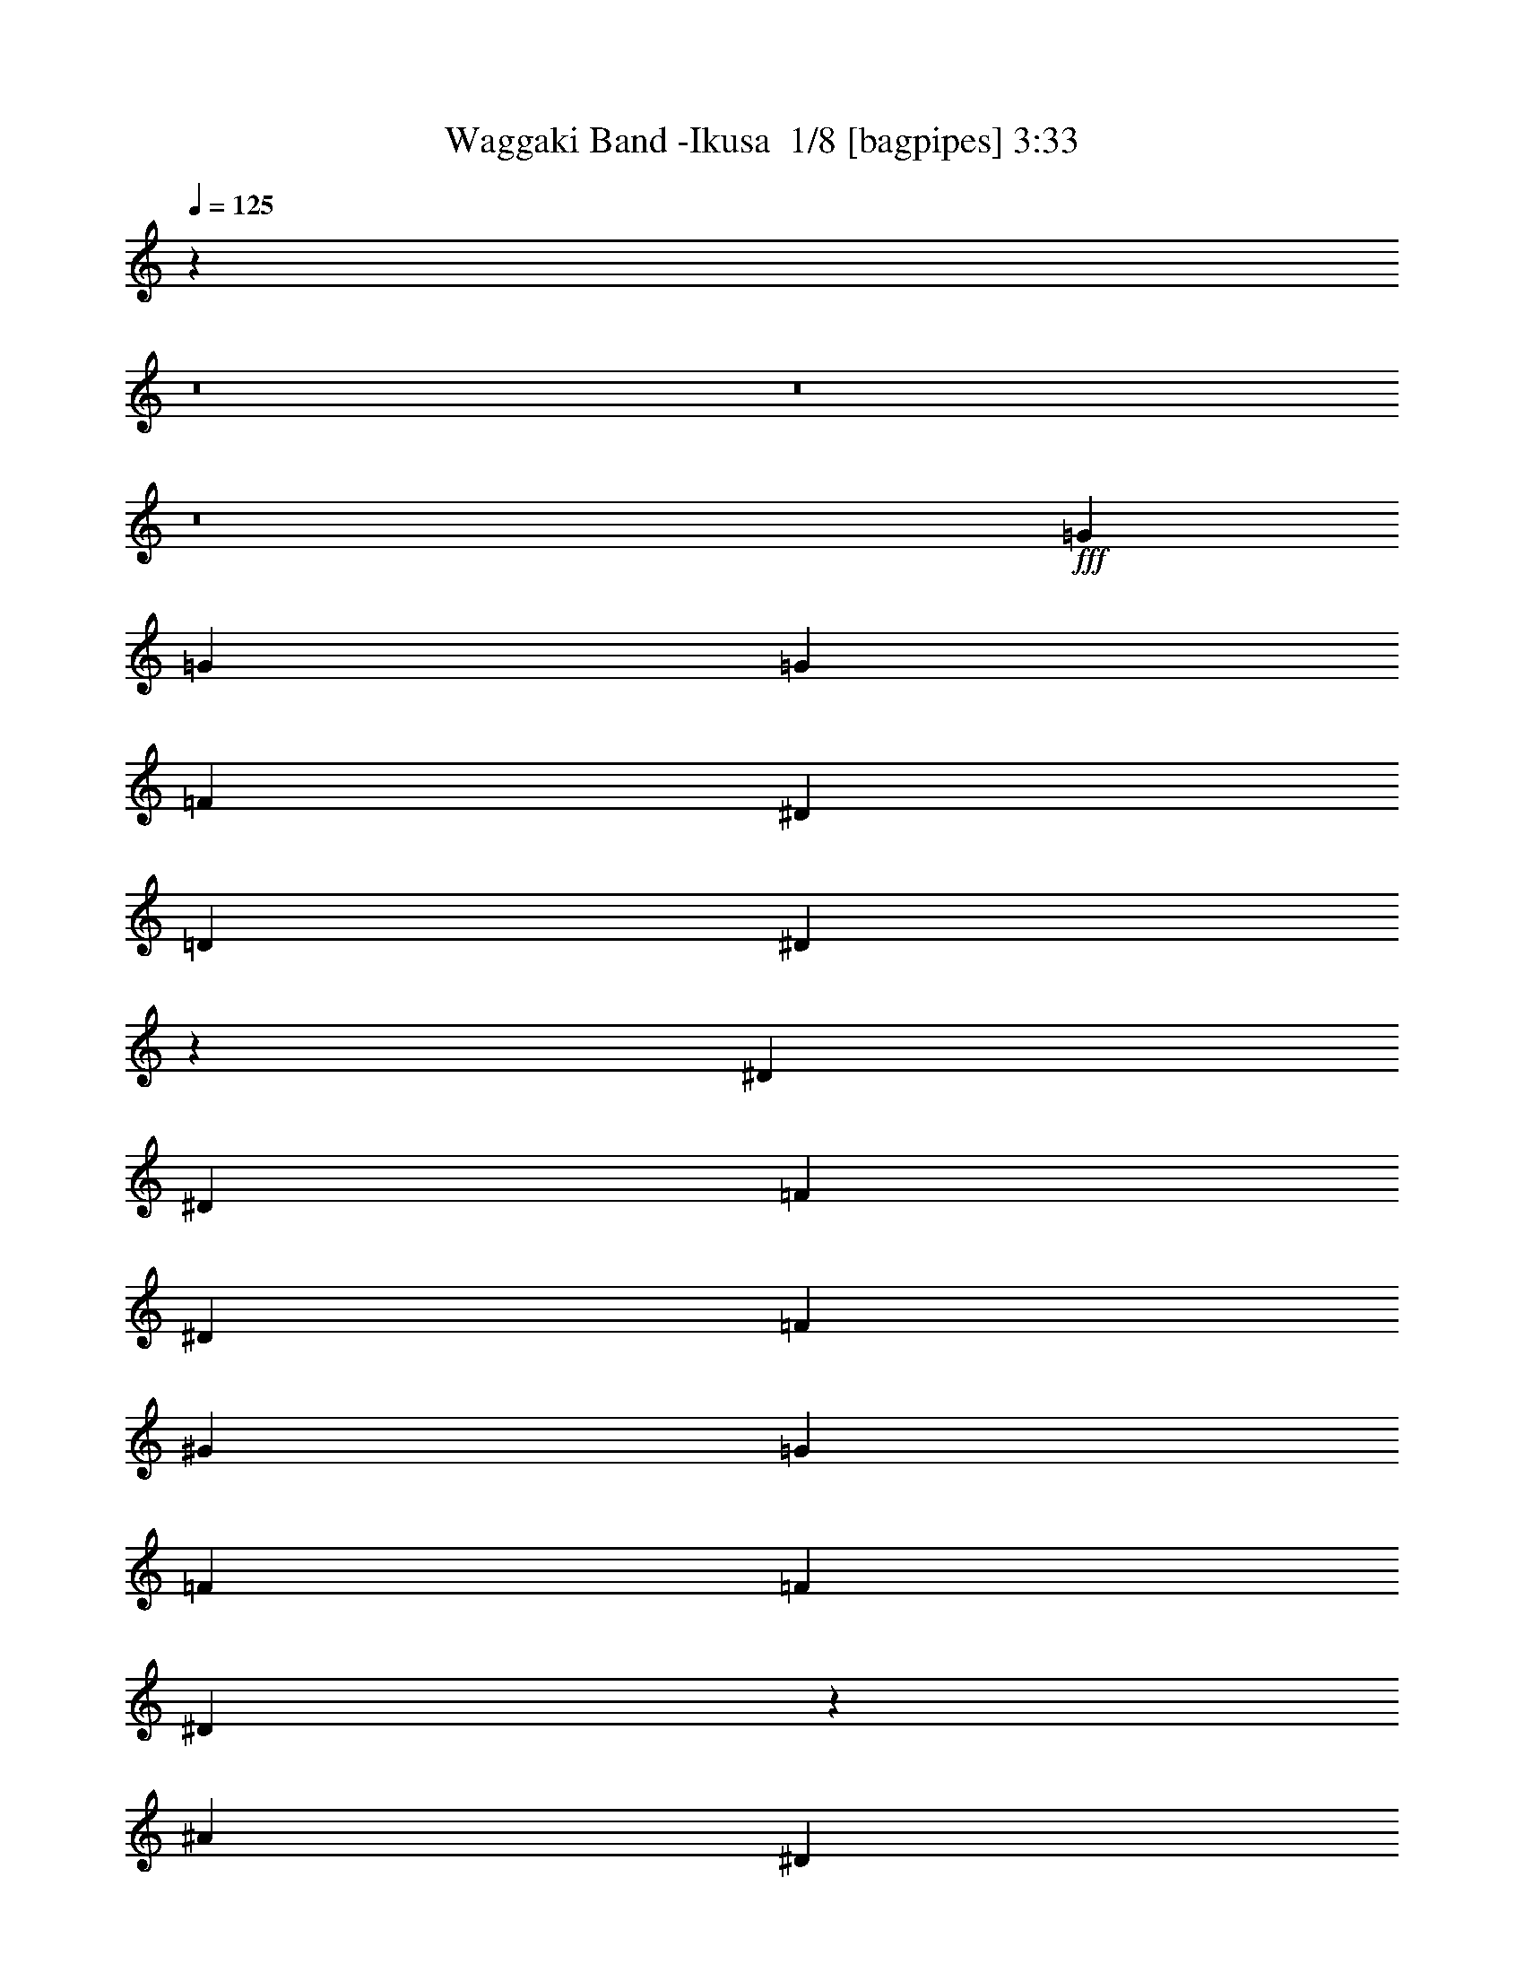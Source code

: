 % Produced with Bruzo's Transcoding Environment 2.0 alpha 
% Transcribed by Bruzo 

X:1
T: Waggaki Band -Ikusa  1/8 [bagpipes] 3:33
Z: Transcribed with BruTE -7 348 1
L: 1/4
Q: 125
K: C
z4839/500
z8/1
z8/1
z8/1
+fff+
[=G2449/8000]
[=G49/160]
[=G2449/4000]
[=F49/160]
[^D2449/4000]
[=D4899/8000]
[^D188/125]
z5113/8000
[^D2449/8000]
[^D49/160]
[=F2449/4000]
[^D4899/8000]
[=F4899/8000]
[^G2449/4000]
[=G4899/8000]
[=F2449/8000]
[=F2449/8000]
[^D19097/8000]
z5397/8000
[^A2449/4000]
[^D9797/8000]
[=F1837/2000]
[^D1837/2000]
[=D4899/8000]
[=C2449/8000]
[=D429/500]
z5383/8000
[=G2449/4000]
[=G49/160]
[=F2449/4000]
[=G1837/2000]
[=F4899/8000]
[^D4899/8000]
[=F189/320]
z317/500
[=G2449/8000]
[=G49/160]
[=G2449/8000]
[=F2449/4000]
[=G1837/2000]
[^A4899/8000]
[=G4899/8000]
[=F567/1000]
z5261/8000
[=G2449/8000]
[=G49/160]
[=G2449/8000]
[=F2449/4000]
[=G1837/2000]
[=F4899/8000]
[^D4899/8000]
[=F4847/8000]
z99/160
[=G2449/8000]
[=G49/160]
[=G2449/8000]
[=F2449/4000]
[=G1837/2000]
[^A4899/8000]
[=G4899/8000]
[=F2449/4000]
[=C4899/4000]
[=G1837/2000]
[=F7347/8000]
[^D4899/8000]
[=D4899/8000]
[^A2449/4000]
[=C4571/8000]
z5227/8000
[^A1837/2000]
[=F97/320]
z2461/4000
[=G4899/8000]
[=F4899/8000]
[^D2449/4000]
[=C4899/4000]
[=G1837/2000]
[=F7347/8000]
[^D4899/8000]
[=D4899/8000]
[^A2449/4000]
[=C4693/8000]
z1021/1600
[^A1837/2000]
[=F1837/2000]
[=G2449/4000]
[=F4899/8000]
[^D2449/4000]
[^D297/250]
z649/1000
[^D4899/8000]
[=D4409/8000]
z1347/2000
[=C4899/8000]
[=C2449/4000]
[=B1837/2000]
[=F1837/2000]
[=D4899/8000]
[^D59/100]
z5077/8000
[^D4899/8000]
[^A2449/4000]
[=F2313/4000]
z1293/2000
[^D2449/4000]
[^A4899/8000]
[=F4531/8000]
z2633/4000
[^D4899/8000]
[^A2449/4000]
[^D19437/8000]
z1991/1600
[^D49/160]
[^D419/1600]
z2803/8000
[^A26697/8000]
z643/1000
[^D49/160]
[^D1203/4000]
z623/2000
[^A1837/2000]
[=c4899/8000]
[^A2449/8000]
[^G4899/8000]
[=G6913/8000]
z5333/8000
[^D49/160]
[^D2217/8000]
z2681/8000
[^A26819/8000]
z2511/4000
[^D49/160]
[^D507/2000]
z287/800
[^A1837/2000]
[=c4899/8000]
[^A2449/8000]
[^G4899/8000]
[=G1407/1600]
z5211/8000
[^D49/160]
[^D2339/8000]
z2559/8000
[^A26941/8000]
z49/80
[^D49/160]
[^D43/160]
z687/2000
[^A1837/2000]
[=c4899/8000]
[^A2449/8000]
[^G4899/8000]
[=G7157/8000]
z5089/8000
[=F4899/8000]
[=G2449/8000]
[^D7063/8000]
z81/125
[=F2449/4000]
[=G49/160]
[^D1837/2000]
[=D2449/4000]
[=D4899/8000]
[^D2449/8000]
[^D5937/4000]
z659/1000
[=G2449/8000]
[=G1837/2000]
[=F2449/4000]
[^G4899/8000]
[=G2449/8000]
[^D2437/1600]
z4961/8000
[=G2449/4000]
[=F4899/8000]
[^D2449/4000]
[=D49/160]
[^D1197/4000]
z2477/4000
[=C1837/2000]
[^A1837/2000]
[=C1837/2000]
[^A2449/4000]
[^A2449/8000]
[=C931/1600]
z22519/1600
z8/1
[=G2449/8000]
[=G2449/8000]
[=G49/160]
[=F2449/4000]
[^D4899/8000]
[=D2449/4000]
[^D5931/4000]
z1321/2000
[^D2449/4000]
[=F49/160]
[^D2449/4000]
[=F1837/2000]
[^G4899/8000]
[=G2449/4000]
[=F49/160]
[^D175/64]
z5067/8000
[^A4899/8000]
[^D9797/8000]
[=F1837/2000]
[^D1837/2000]
[=D4899/8000]
[=C2449/8000]
[=D7193/8000]
z5053/8000
[=G49/160]
[=G2449/8000]
[=G2449/8000]
[=F4899/8000]
[=G1837/2000]
[=F4899/8000]
[^D2449/4000]
[=F911/1600]
z5243/8000
[=G2449/8000]
[=G2449/8000]
[=G2449/8000]
[=F4899/8000]
[=G1837/2000]
[^A4899/8000]
[=G2449/4000]
[=F2433/4000]
z1233/2000
[=G2449/8000]
[=G2449/8000]
[=G2449/8000]
[=F4899/8000]
[=G1837/2000]
[=F4899/8000]
[^D2449/4000]
[=F4677/8000]
z5121/8000
[=G2449/4000]
[=G49/160]
[=F2449/4000]
[=G1837/2000]
[^A4899/8000]
[=D2449/4000]
[^D609/250]
z63259/4000
z8/1
z8/1
z8/1
[=C9797/8000]
[=G1837/2000]
[=F1837/2000]
[^D2449/4000]
[=D4899/8000]
[^A4899/8000]
[=C4793/8000]
z1251/2000
[^A1837/2000]
[=F537/2000]
z13/20
[=G2449/4000]
[=F4899/8000]
[^D4899/8000]
[=C9797/8000]
[=G1837/2000]
[=F1837/2000]
[^D2449/4000]
[=D4899/8000]
[^A4899/8000]
[=C883/1600]
z2691/4000
[^A1837/2000]
[=F1837/2000]
[=G2449/4000]
[=F4899/8000]
[^D4899/8000]
[^D4863/4000]
z497/800
[^D2449/4000]
[=D579/1000]
z1033/1600
[=C4899/8000]
[=C4899/8000]
[=B1837/2000]
[=F1837/2000]
[=D2449/4000]
[^D4443/8000]
z1071/1600
[^D2449/4000]
[^A4899/8000]
[=F303/500]
z4949/8000
[^D4899/8000]
[^A2449/4000]
[=F2377/4000]
z1261/2000
[^D2449/4000]
[^A4899/8000]
[^D24159/8000]
z5233/8000
[^D2449/4000]
[^A4899/8000]
[=F447/800]
z5327/8000
[^D4899/8000]
[^A2449/4000]
[=F1219/2000]
z2461/4000
[^D2449/4000]
[^A4899/8000]
[^D38781/8000]
z149/40
[^D2449/8000]
[^D2251/8000]
z331/1000
[^A6713/2000]
z4989/8000
[^D2449/8000]
[^D1031/4000]
z2837/8000
[^A1837/2000]
[=c2449/4000]
[^A2449/8000]
[^G4899/8000]
[=G7069/8000]
z2589/4000
[^D2449/8000]
[^D2373/8000]
z1263/4000
[^A13237/4000]
z5367/8000
[^D2449/8000]
[^D273/1000]
z543/1600
[^A1837/2000]
[=c2449/4000]
[^A49/160]
[^G2449/4000]
[=G7191/8000]
z79/125
[^D2449/8000]
[^D399/1600]
z363/1000
[^A6649/2000]
z1049/1600
[^D2449/8000]
[^D1153/4000]
z2593/8000
[^A1837/2000]
[=c2449/4000]
[^A49/160]
[^G2449/4000]
[=G7313/8000]
z2467/4000
[=F2449/4000]
[=G49/160]
[^D3609/4000]
z2579/8000
[^D2449/8000]
[=F4899/8000]
[=G2449/8000]
[^A12247/8000]
[^D2449/8000]
[^D607/2000]
z2471/8000
[^A26529/8000]
z83/125
[^D2449/8000]
[^D2239/8000]
z133/400
[^A1837/2000]
[=c2449/4000]
[^A49/160]
[^G2449/4000]
[=G3623/4000]
z5001/8000
[^D2449/8000]
[^D41/160]
z2849/8000
[^A26651/8000]
z519/800
[^D2449/8000]
[^D2361/8000]
z1269/4000
[^A1837/2000]
[=c2449/4000]
[^A49/160]
[^G2449/4000]
[=G1717/2000]
z5379/8000
[^D2449/8000]
[^D543/2000]
z2727/8000
[^A26773/8000]
z1267/2000
[^D2449/8000]
[^D1983/8000]
z729/2000
[^A1837/2000]
[=c2449/4000]
[^A49/160]
[^G2449/4000]
[=G699/800]
z5257/8000
[=F4899/8000]
[=G2449/8000]
[^D1379/1600]
z5351/8000
[=F4899/8000]
[=G2449/8000]
[^D1837/2000]
[=D4899/8000]
[=D4899/8000]
[^D2449/8000]
[^D6103/4000]
z4939/8000
[=G2449/8000]
[=G1837/2000]
[=F4899/8000]
[^G4899/8000]
[=G2449/8000]
[^D12017/8000]
z641/1000
[=G4899/8000]
[=F2449/4000]
[^D4899/8000]
[=D2449/8000]
[^D2227/8000]
z5121/8000
[=C1837/2000]
[^A1837/2000]
[=C1837/2000]
[^A4899/8000]
[^A2449/8000]
[=C4487/8000]
z197/16
z8/1
z8/1
z8/1

X:2
T: Waggaki Band -Ikusa  2/8 [basic bassoon] 3:33
Z: Transcribed with BruTE 12 265 3
L: 1/4
Q: 125
K: C
z93073/8000
+p+
[=G1/8]
z3899/8000
+mf+
[=F2449/8000=G2449/8000]
+p+
[=C,49/160=G,49/160]
+mf+
[=G,2449/8000=C2449/8000]
+p+
[=C,2449/8000=G,2449/8000]
+mf+
[^A,49/160=F49/160]
+p+
[^D,2449/8000^A,2449/8000]
+mf+
[^D,2449/8000^A,2449/8000]
+p+
[^D,49/160^A,49/160]
+mf+
[^D2449/8000=F2449/8000]
+p+
[^G,2449/8000^D2449/8000]
+mf+
[=C49/160^D49/160]
+p+
[^G,2449/8000^D2449/8000]
+mf+
[^A,2449/8000=F2449/8000]
+p+
[^A,2449/8000=F2449/8000]
+mf+
[=F49/160=G49/160]
+p+
[=B,2449/8000=G2449/8000]
+mf+
[=F2449/8000=G2449/8000]
+p+
[=C,49/160=G,49/160]
+mf+
[=G,2449/8000=C2449/8000]
+p+
[=C,2449/8000=G,2449/8000]
+mf+
[^A,49/160=F49/160]
+p+
[^D,2449/8000^A,2449/8000]
+mf+
[^D,2449/8000^A,2449/8000]
+p+
[^D,49/160^A,49/160]
+mf+
[^D2449/8000=F2449/8000]
+p+
[^G,2449/8000^D2449/8000]
+mf+
[=C49/160^D49/160]
+p+
[^G,2449/8000^D2449/8000]
+mf+
[^A,2449/8000=F2449/8000]
+p+
[^A,2449/8000=F2449/8000]
+mf+
[=F49/160=G49/160]
+p+
[=B,2449/8000=G2449/8000]
+mf+
[=F2449/8000=G2449/8000]
+p+
[=C,49/160=G,49/160]
+mf+
[=G,2449/8000=C2449/8000]
+p+
[=C,2449/8000=G,2449/8000]
+mf+
[^A,49/160=F49/160]
+p+
[^D,2449/8000^A,2449/8000]
+mf+
[^D,2449/8000^A,2449/8000]
+p+
[^D,49/160^A,49/160]
+mf+
[^D2449/8000=F2449/8000]
+p+
[^G,2449/8000^D2449/8000]
+mf+
[=C49/160^D49/160]
+p+
[^G,2449/8000^D2449/8000]
+mf+
[^A,2449/8000=F2449/8000]
+p+
[^A,2449/8000=F2449/8000]
+mf+
[=F49/160=G49/160]
+p+
[=B,2449/8000=G2449/8000]
+mf+
[=F2449/8000=G2449/8000]
+p+
[=C,49/160=G,49/160]
+mf+
[=G,2449/8000=C2449/8000]
+p+
[=C,2449/8000=G,2449/8000]
+mf+
[^A,49/160=F49/160]
+p+
[^D,2449/8000^A,2449/8000]
+mf+
[^D,2449/8000^A,2449/8000]
+p+
[^D,49/160^A,49/160]
+mf+
[^D2449/8000=F2449/8000]
+p+
[^G,2449/8000^D2449/8000]
+mf+
[=C49/160^D49/160]
+p+
[^G,2449/8000^D2449/8000]
+mf+
[^D1/8=F1/8-]
+ppp+
[=F1449/8000]
+p+
[^G,1/8^D1/8]
+ppp+
[=F29/160]
+mf+
[=C1/8=G1/8-]
+ppp+
[=G1949/4000-]
+p+
[=C,1/8=G1/8-]
+ppp+
[=G1449/8000-]
+p+
[=C,1/8=G1/8-]
+ppp+
[=G29/160-]
+p+
[=C2449/8000=G2449/8000-]
[=C,1/8=G1/8-]
+ppp+
[=G1449/8000-]
+p+
[^A,49/160=G49/160-]
+ppp+
[=C2449/8000=G2449/8000-]
+p+
[=C,1/8=G1/8-]
+ppp+
[=G1449/8000-]
+p+
[=C49/160=G49/160]
[=C,1/8]
z1449/8000
[=D49/320]
+ppp+
[^D153/1000]
[=D49/160]
+p+
[^A,2449/8000]
[=G,1/8]
z1449/8000
[=F,1/8]
z29/160
[^D,2449/4000]
[^G,1/8]
z1449/8000
[^G,1/8]
z29/160
[^D2449/8000]
[^G,1/8]
z1449/8000
[=D49/160]
+ppp+
[^D2449/8000]
+p+
[^G,1/8]
z1449/8000
[^D49/160]
[^A,1/8]
z1449/8000
[^A,1/8]
z1449/8000
[=F49/160]
[^A,1/8]
z1449/8000
[^D2449/8000]
[^A,1/8]
z29/160
[=D2449/4000]
[=C,1/8]
z1449/8000
[=C,1/8]
z29/160
[=C2449/8000]
[=C,1/8]
z1449/8000
[^A,49/160]
+ppp+
[=C2449/8000]
+p+
[=C,1/8]
z1449/8000
[=C49/160]
[=C,1/8]
z1449/8000
[=D49/320]
+ppp+
[^D153/1000]
[=D49/160]
+p+
[^A,2449/8000]
[=G,1/8]
z1449/8000
[=F,1/8]
z29/160
[^D,2449/4000]
[^G,1/8]
z29/160
[^G,1/8]
z1449/8000
[^D2449/8000]
[^G,1/8]
z1449/8000
[=D49/160]
+ppp+
[^D2449/8000]
+p+
[^G,1/8]
z1449/8000
[^D49/160]
[^A,1/8]
z1449/8000
[^A,1/8]
z1449/8000
+mf+
[^A,49/160=F49/160]
+p+
[^A,2449/8000=F,2449/8000]
+mf+
[^D,2449/8000^A2449/8000]
+p+
[=F1/8^A,1/8-]
+ppp+
[^D,29/160^A,29/160]
+mf+
[=D,2449/4000=d2449/4000]
[^D,49/160=G,49/160-]
+p+
[=C,2449/8000=G,2449/8000]
[=c2117/8000^d2117/8000]
+ppp+
[^D,2781/8000=G,2781/8000]
+mf+
[^A49/160=d49/160]
+ppp+
[=c2449/8000^d2449/8000]
+mf+
[=C,2449/8000]
+p+
[=c49/160^d49/160]
+mf+
[^D,2449/8000]
+p+
[=c2449/8000^d2449/8000]
+mf+
[=D,49/160]
+p+
[^A2449/8000=d2449/8000]
+mf+
[=c2449/8000^d2449/8000]
+p+
[=c49/160^d49/160]
+mf+
[^A2449/8000=d2449/8000]
+ppp+
[=c2449/8000^d2449/8000]
+mf+
[^D,1/8-^G,1/8-]
+ppp+
[^D,29/160^G,29/160-]
+p+
[=C,1/8^G,1/8-]
+ppp+
[^D,1449/8000^G,1449/8000]
+p+
[=c2449/8000^d2449/8000]
+mf+
[=D,49/160^G,49/160]
+p+
[^A2449/8000=d2449/8000]
+ppp+
[=c2449/8000^d2449/8000]
+mf+
[^D,2449/8000^G,2449/8000]
+p+
[=c49/160^d49/160]
+mf+
[=F,2449/8000^A,2449/8000]
+p+
[=f1/8^a1/8-]
+ppp+
[^A1283/8000^a1283/8000]
[=F,327/1000^A,327/1000]
+mf+
[=f1/8^a1/8-]
+ppp+
[^A1449/8000^a1449/8000]
+p+
[=f1/8^a1/8-]
+ppp+
[^A1449/8000^a1449/8000]
+p+
[=g1/8=c'1/8-]
+ppp+
[=c29/160=c'29/160]
+mf+
[=d1/8=g1/8-]
+ppp+
[=G1449/8000=g1449/8000]
+p+
[=c1/8=f1/8-]
+ppp+
[=F1449/8000=f1449/8000]
+mf+
[^D,49/160=G,49/160-]
+p+
[=C,2449/8000=G,2449/8000]
[=c2239/8000^d2239/8000]
+ppp+
[^D,133/400=G,133/400]
+mf+
[^A2449/8000=d2449/8000]
+ppp+
[=c2449/8000^d2449/8000]
+mf+
[=C,2449/8000]
+p+
[=c49/160^d49/160]
+mf+
[=D,2449/8000]
+p+
[=c2449/8000^d2449/8000]
+mf+
[^D,49/160]
+p+
[^A2449/8000=d2449/8000]
+mf+
[=c4899/8000^d4899/8000]
[=F,2449/8000-=d2449/8000]
+ppp+
[^d2449/8000=F,2449/8000]
+mf+
[^G,1837/2000^a1837/2000]
[^G,1837/2000=f1837/2000]
[^G,4899/8000^d4899/8000]
[=F,2449/8000^A,2449/8000-]
+p+
[=d49/320^A,49/320-]
+ppp+
[^d153/1000^A,153/1000-]
[=d49/160^A,49/160]
+mf+
[=D,2449/8000^a2449/8000]
+p+
[=f2449/8000^A,2449/8000-]
[^d49/160^A,49/160]
+mf+
[^A,2449/4000=d2449/4000]
[=C,49/320=C49/320]
[=C,49/320=C49/320]
[=C,153/1000=C153/1000]
[=C,49/320=C49/320]
[=C,49/320-=C49/320]
[=C153/1000=C,153/1000]
[=C49/320]
[=C49/320]
[=C153/1000=F153/1000-]
[=C49/320=F49/320]
[=C49/320=G49/320-]
[=C153/1000=G153/1000]
[=C49/320]
[=C49/320]
[=C,153/1000=C153/1000]
[=C49/320]
[=C153/1000]
[=C49/320]
[=C,49/320=C49/320]
[=C153/1000]
[=C,49/320=C49/320]
[=C49/320]
[=C153/1000]
[=C49/320]
[=C49/320^c49/320-]
[=C153/1000^c153/1000-]
[=C49/320^c49/320-]
[=C49/320^c49/320]
[=C153/1000^A153/1000-]
[=C49/320^A49/320-]
[=C49/320^A49/320-]
[=C153/1000^A153/1000]
[=C,49/320=C49/320]
[=C,49/320=C49/320]
[=C,153/1000=C153/1000]
[=C,49/320=C49/320]
[=C,49/320-=C49/320]
[=C153/1000=C,153/1000]
[=C49/320]
[=C49/320]
[=C153/1000=F153/1000-]
[=C49/320=F49/320]
[=C49/320=G49/320-]
[=C153/1000=G153/1000]
[=C49/320]
[=C49/320]
[=C,153/1000=C153/1000]
[=C49/320]
[=C49/320]
[=C153/1000]
[^A,49/320=C49/320]
[=C153/1000]
[=C49/320=F49/320-]
[=C49/320=F49/320-]
[=C153/1000=F153/1000-]
[=C49/320=F49/320]
[^D49/320^G49/320-]
[^A,153/1000^G153/1000-]
[^A,49/320^G49/320-]
[^A,49/320^G49/320]
[=D153/1000=G153/1000-]
[^A,49/320=G49/320-]
[^A,49/320=G49/320-]
[^A,153/1000=G153/1000]
[=C,49/320=C49/320]
[=C,49/320=C49/320]
[=C,153/1000=C153/1000]
[=C,49/320=C49/320]
[=C,49/320-=C49/320]
[=C153/1000=C,153/1000]
[=C49/320]
[=C49/320]
[=C153/1000=F153/1000-]
[=C49/320=F49/320]
[=C49/320=G49/320-]
[=C153/1000=G153/1000]
[=C49/320]
[=C49/320]
[=C,153/1000=C153/1000]
[=C49/320]
[=C49/320]
[=C153/1000]
[=C,49/320=C49/320]
[=C153/1000]
[=C,49/320=C49/320]
[=C49/320]
[=C153/1000]
[=C49/320]
[=C49/320^c49/320-]
[=C153/1000^c153/1000-]
[=C49/320^c49/320-]
[=C49/320^c49/320]
[=C153/1000^A153/1000-]
[=C49/320^A49/320-]
[=C49/320^A49/320-]
[=C153/1000^A153/1000]
[=C,49/320=C49/320]
[=C,49/320=C49/320]
[=C,153/1000=C153/1000]
[=C,49/320=C49/320]
[=C,49/320-=C49/320]
[=C153/1000=C,153/1000]
[=C49/320]
[=C49/320]
[=C153/1000=F153/1000-]
[=C49/320=F49/320]
[=C49/320=G49/320-]
[=C153/1000=G153/1000]
[=C49/320]
[=C49/320]
[=C,153/1000=C153/1000]
[=C49/320]
[=C2449/8000-]
+p+
[^A,1/8=C1/8-]
+ppp+
[=C29/160]
+p+
[^A,2449/4000=F2449/4000]
+mf+
[^D1/8^G1/8-]
+ppp+
[^A,3899/8000^G3899/8000]
+p+
[=D1/8=G1/8-]
+ppp+
[^A,1949/4000=G1949/4000]
+mf+
[=F4899/8000]
[=C4899/8000]
[=F2449/4000]
[^A,4899/8000]
[=F4899/8000]
[=C2449/4000]
[=F4899/8000]
[=G2449/4000]
[=F4899/8000]
[=C4899/8000]
[=F2449/4000]
[^A,4899/8000]
[=F4899/8000]
[=C2449/4000]
[=F4899/8000]
[=G2449/4000]
[=F4899/8000]
[=C4899/8000]
[=F2449/4000]
[^A,4899/8000]
[=F4899/8000]
[=C2449/4000]
[=F4899/8000]
[=G2449/4000]
[=F4899/8000]
[=C4899/8000]
[=F2449/4000]
[^A,4899/8000]
[=F4899/8000]
[=C2449/4000]
[=C49/160=F49/160-]
+p+
[=C419/1600=F419/1600]
z2803/8000
+mf+
[^D4899/8000=G4899/8000]
[^G,2449/8000^D2449/8000]
[^G,2449/8000^D2449/8000]
[^G,49/160^D49/160]
[^G,2449/8000^D2449/8000]
[^G,2449/8000^D2449/8000]
[^G,49/160^D49/160]
[^G,2449/8000^D2449/8000]
[^A,2449/8000=F2449/8000]
[^A,49/160=F49/160]
[^A,2449/8000=F2449/8000]
[^A,2449/8000=F2449/8000]
[=C49/160=F49/160]
[=C2449/8000=F2449/8000]
[=F,2449/8000]
[=G,4899/8000=G4899/8000]
[=C,2449/8000=G,2449/8000]
[=G,2449/8000^G2449/8000]
[=C,49/160=G,49/160]
[=G,2449/8000=G2449/8000]
[=G,2449/8000=F2449/8000-]
[=G,49/160=F49/160]
[^A,2449/4000^D2449/4000]
[^D,49/160^A,49/160]
[=G,2449/8000^A,2449/8000]
[^D,2449/8000^A,2449/8000]
[^A,49/160=C49/160]
[^A,2449/8000=C2449/8000]
[=G,2449/8000]
[^D4899/8000=G4899/8000]
[^G,2449/8000^D2449/8000]
[^G,2449/8000^D2449/8000]
[^G,49/160^D49/160]
[^G,2449/8000^D2449/8000]
[^G,2449/8000^D2449/8000]
[^G,49/160^D49/160]
[^G,2449/8000^D2449/8000]
[^A,2449/8000=F2449/8000]
[^A,49/160=F49/160]
[^A,2449/8000=F2449/8000]
[^A,2449/8000=F2449/8000]
[=C49/160=F49/160]
[=C2449/8000=F2449/8000]
[=F,2449/8000]
[=G,4899/8000=G4899/8000]
[=C,2449/8000=G,2449/8000]
[=G,2449/8000^G2449/8000]
[=C,49/160=G,49/160]
[=G,2449/8000=G2449/8000]
[=G,2449/8000=F2449/8000-]
[=G,49/160=F49/160]
[=D2449/4000^D2449/4000]
[=G,49/160=D49/160]
[=G,2449/8000=D2449/8000]
[=G,2449/8000=D2449/8000]
[=C49/160=D49/160]
[=C2449/8000=D2449/8000]
[=D,2449/8000]
[^D4899/8000=G4899/8000]
[^G,2449/8000^D2449/8000]
[^G,49/160^D49/160]
[^G,2449/8000^D2449/8000]
[^G,2449/8000^D2449/8000]
[^G,2449/8000^D2449/8000]
[^G,49/160^D49/160]
[^G,2449/8000^D2449/8000]
[^A,2449/8000=F2449/8000]
[^A,49/160=F49/160]
[^A,2449/8000=F2449/8000]
[^A,2449/8000=F2449/8000]
[=C49/160=F49/160]
[=C2449/8000=F2449/8000]
[=F,2449/8000]
[=G,4899/8000=G4899/8000]
[=C,2449/8000=G,2449/8000]
[=G,49/160^G49/160]
[=C,2449/8000=G,2449/8000]
[=G,2449/8000=G2449/8000]
[=G,2449/8000=F2449/8000-]
[=G,49/160=F49/160]
[^A,2449/4000^D2449/4000]
[^D,49/160^A,49/160]
[=G,2449/8000^A,2449/8000]
[^D,2449/8000^A,2449/8000]
[^A,49/160=D49/160]
[^D,2449/8000^A,2449/8000]
[=G,2449/8000^D2449/8000]
[=C4899/8000^D4899/8000]
[^G,2449/8000^D2449/8000]
[^G,49/160^D49/160]
[^G,2449/8000^D2449/8000]
[=D2449/8000^D2449/8000]
[^G,2449/8000^D2449/8000]
[^G,49/160^D49/160]
[=C2449/8000^D2449/8000]
[^A,2449/8000=F2449/8000-]
[^A,49/160=F49/160]
[^A,2449/8000=F2449/8000]
[^A,2449/8000=F2449/8000]
[^A,49/160=F49/160]
[^A,2449/8000=F2449/8000]
[=C2449/8000=F2449/8000]
[=C49/160=F49/160]
[=C2449/8000=G2449/8000]
[=C2449/8000=G2449/8000]
[=C49/160=G49/160]
[=C2449/8000=G2449/8000]
[=C2449/8000=G2449/8000]
[=C49/160=G49/160]
[^D2449/8000=G2449/8000]
[^D2449/8000=G2449/8000]
[=G,2449/8000=D2449/8000]
[^A,49/160=D49/160]
[=G,2449/8000=D2449/8000]
[^A,2449/8000=D2449/8000]
[=C1/8=F1/8-]
+ppp+
[=G,29/160=F29/160-]
+mf+
[^A,2449/8000=F2449/8000]
[=G,2449/8000^D2449/8000]
[=C4899/8000^D4899/8000-]
[^G,2449/8000^D2449/8000]
[^D,1/8-^G,1/8]
+ppp+
[^D,29/160=C29/160-]
+mf+
[^G,2449/8000=C2449/8000]
[^D,1/8-^G,1/8]
+ppp+
[^D,1449/8000]
+mf+
[^G,49/160]
[^G,1/8^D1/8-]
+ppp+
[^D,1449/8000^D1449/8000-]
+mf+
[^G,2449/8000^D2449/8000]
[^A,1/8=D1/8-]
+ppp+
[=F,1449/8000=D1449/8000-]
+mf+
[^A,49/160=D49/160]
[^A,1/8=C1/8-]
+ppp+
[=F,1449/8000=C1449/8000-]
+mf+
[^A,2449/8000=C2449/8000]
[=C49/320=F49/320]
+p+
[=C49/320=F49/320]
+mf+
[=C153/1000=F153/1000]
+p+
[=C49/320=F49/320]
+mf+
[=F,1/8-=C1/8]
+ppp+
[=F,1449/8000]
+mf+
[^A,49/160]
[=G1/8=c1/8-]
+ppp+
[=C1773/4000=c1773/4000]
[=C,1401/4000=G,1401/4000]
+mf+
[=F1/8^A1/8-]
+ppp+
[^A,1849/4000^A1849/4000]
[=C,53/160=G,53/160]
+mf+
[=G1/8=c1/8-]
+ppp+
[=C77/160=c77/160]
[=C,1249/4000=G,1249/4000]
+mf+
[=F1/8^A1/8-]
+ppp+
[^A,1751/4000^A1751/4000]
[=C,569/1600=G,569/1600]
+mf+
[=F1/8^A1/8-]
+ppp+
[^A,29/160^A29/160]
+mf+
[=G1/8=c1/8-]
+ppp+
[=C1449/8000=c1449/8000]
+p+
[=G1/8]
z1449/8000
[=G1/8]
z29/160
+mf+
[=F2449/8000=G2449/8000]
+p+
[=C,2449/8000=G,2449/8000]
+mf+
[=C1/8-=G1/8]
+ppp+
[=G,29/160=C29/160]
+p+
[=C,2449/8000=G,2449/8000]
+mf+
[^A,2449/8000=F2449/8000]
+p+
[^D,49/160^A,49/160]
+mf+
[^A,1/8-=G1/8]
+ppp+
[^D,1449/8000^A,1449/8000]
+p+
[^D,2449/8000^A,2449/8000]
+mf+
[^D49/160=F49/160]
+p+
[^G,2449/8000^D2449/8000]
+mf+
[^D1/8-=G1/8]
+ppp+
[=C1449/8000^D1449/8000]
+p+
[^G,2449/8000^D2449/8000]
+mf+
[^A,49/160=F49/160]
+p+
[^A,2449/8000=F2449/8000]
+mf+
[=F2449/8000=G2449/8000]
+p+
[=B,49/160=G49/160]
+mf+
[=F2449/8000=G2449/8000]
+p+
[=C,2449/8000=G,2449/8000]
+mf+
[=C1/8-=G1/8]
+ppp+
[=G,29/160=C29/160]
+p+
[=C,2449/8000=G,2449/8000]
+mf+
[^A,2449/8000=F2449/8000]
+p+
[^D,49/160^A,49/160]
+mf+
[^A,1/8-=G1/8]
+ppp+
[^D,1449/8000^A,1449/8000]
+p+
[^D,2449/8000^A,2449/8000]
+mf+
[^D49/160=F49/160]
+p+
[^G,2449/8000^D2449/8000]
+mf+
[^D1/8-=G1/8]
+ppp+
[=C1449/8000^D1449/8000]
+p+
[^G,2449/8000^D2449/8000]
+mf+
[^A,49/160=F49/160]
+p+
[^A,2449/8000=F2449/8000]
+mf+
[=F2449/8000=G2449/8000]
+p+
[=B,49/160=G49/160]
+mf+
[=F2449/8000=G2449/8000]
+p+
[=C,2449/8000=G,2449/8000]
+mf+
[=C1/8-=G1/8]
+ppp+
[=G,29/160=C29/160]
+p+
[=C,2449/8000=G,2449/8000]
+mf+
[^A,2449/8000=F2449/8000]
+p+
[^D,49/160^A,49/160]
+mf+
[^A,1/8-=G1/8]
+ppp+
[^D,1449/8000^A,1449/8000]
+p+
[^D,2449/8000^A,2449/8000]
+mf+
[^D49/160=F49/160]
+p+
[^G,2449/8000^D2449/8000]
+mf+
[^D1/8-=G1/8]
+ppp+
[=C1449/8000^D1449/8000]
+p+
[^G,49/160^D49/160]
+mf+
[^A,2449/8000=F2449/8000]
+p+
[^A,2449/8000=F2449/8000]
+mf+
[=F2449/8000=G2449/8000]
+p+
[=B,49/160=G49/160]
+mf+
[=F2449/8000=G2449/8000]
+p+
[=C,2449/8000=G,2449/8000]
+mf+
[=C1/8-=G1/8]
+ppp+
[=G,29/160=C29/160]
+p+
[=C,2449/8000=G,2449/8000]
+mf+
[^A,2449/8000=F2449/8000]
+p+
[^D,49/160^A,49/160]
+mf+
[^A,1/8-=G1/8]
+ppp+
[^D,1449/8000^A,1449/8000]
+p+
[^D,2449/8000^A,2449/8000]
+mf+
[^D49/160=F49/160]
+p+
[^G,2449/8000^D2449/8000]
+mf+
[^D1/8-=G1/8]
+ppp+
[=C1449/8000^D1449/8000]
+p+
[^G,49/160^D49/160]
+mf+
[=C1/8=F1/8-]
+ppp+
[=F1949/4000]
+mf+
[=G2449/8000]
+p+
[=A1/8=d1/8-]
+ppp+
[=G29/160=d29/160]
+p+
[^D2449/8000^d2449/8000]
[^A1/8^d1/8-]
+ppp+
[=G18/125-^d18/125]
[=G2747/8000]
+p+
[=A1/8=d1/8-]
+ppp+
[=G1449/8000=d1449/8000]
+p+
[^D2449/8000^d2449/8000]
[^A1/8^d1/8-]
+ppp+
[=G271/1600-^d271/1600]
[=G159/500]
+p+
[=A1/8=d1/8-]
+ppp+
[=G1449/8000=d1449/8000]
+p+
[^D49/160^d49/160]
[^A1/8^d1/8-]
+ppp+
[^D1057/8000^d1057/8000]
z2841/8000
+p+
[=A1/8=d1/8-]
+ppp+
[=D29/160=d29/160]
+p+
[^D2449/8000^d2449/8000]
[^A1/8^d1/8-]
+ppp+
[^D63/400^d63/400]
z1319/4000
+p+
[=A1/8=d1/8-]
+ppp+
[=D29/160=d29/160]
+p+
[^D2449/8000^d2449/8000]
[^A1963/8000^d1963/8000]
z367/1000
[=A1/8=d1/8-]
+ppp+
[=D1449/8000=d1449/8000]
+p+
[^D2449/8000^d2449/8000]
[^A1/8^d1/8-]
+ppp+
[^D583/4000^d583/4000]
z2733/8000
+p+
[=A1/8=d1/8-]
+ppp+
[=D1449/8000=d1449/8000]
+p+
[^D49/160^d49/160]
[^A1/8^d1/8-]
+ppp+
[^D171/1000^d171/1000]
z253/800
+p+
[=A1/8=d1/8-]
+ppp+
[=D29/160=d29/160]
+p+
[^D2449/8000^d2449/8000]
[^A1/8^d1/8-]
+ppp+
[^D1071/8000^d1071/8000]
z707/2000
+p+
[=A1/8=d1/8-]
+ppp+
[=D1449/8000=d1449/8000]
+p+
[^D2449/8000^d2449/8000]
[^A1/8^d1/8-]
+ppp+
[^D637/4000^d637/4000]
z21/64
+p+
[=A1/8=d1/8-]
+ppp+
[=D1449/8000=d1449/8000]
+p+
[^D2449/8000^d2449/8000]
[^A1977/8000^d1977/8000]
z1461/4000
[=A1/8=d1/8-]
+ppp+
[=D1449/8000=d1449/8000]
+p+
[^D49/160^d49/160]
[^A1/8^d1/8-]
+ppp+
[^D1179/8000^d1179/8000]
z2719/8000
+p+
[=A1/8=d1/8-]
+ppp+
[=D29/160=d29/160]
+p+
[^D2449/8000^d2449/8000]
[^A1/8^d1/8-]
+ppp+
[^D691/4000^d691/4000]
z2517/8000
+p+
[=A1/8=d1/8-]
+ppp+
[=D1449/8000=d1449/8000]
+p+
[^D2449/8000^d2449/8000]
[^A1/8^d1/8-]
+ppp+
[^D217/1600^d217/1600]
z1407/4000
+p+
[=A1/8=d1/8-]
+ppp+
[=D1449/8000=d1449/8000]
+p+
[^D2449/8000^d2449/8000]
[^A1/8^d1/8-]
+ppp+
[^D161/1000^d161/1000]
z2611/8000
+p+
[^A1/8^d1/8-]
+ppp+
[^D1389/8000^d1389/8000]
z251/800
+p+
[=A1/8=d1/8-]
+ppp+
[=D1449/8000=d1449/8000]
+mf+
[=F,2449/8000^A,2449/8000]
+p+
[=A1/8=d1/8-]
+ppp+
[=D29/160=d29/160]
+mf+
[^D,2449/8000^A,2449/8000]
+p+
[=A1/8=d1/8]
+ppp+
[^D,1449/8000^A,1449/8000]
+mf+
[=D,49/160=d49/160]
+ppp+
[^d2449/8000^A,2449/8000]
+mf+
[=G,1837/2000-^a1837/2000]
+p+
[=f2449/8000-=G,2449/8000]
+mf+
[=G,4899/8000=f4899/8000]
[=C,2449/4000^d2449/4000-]
[^D,49/160-^d49/160]
+p+
[=d2449/8000-^D,2449/8000]
+mf+
[=D,4899/8000=d4899/8000]
[=C,2449/4000^A2449/4000]
[=D,49/160-=d49/160]
+ppp+
[^d2449/8000=D,2449/8000]
+mf+
[^G,1837/2000^a1837/2000]
[=D,1837/2000=f1837/2000]
[^D,2449/4000^d2449/4000]
[=F,49/160^A,49/160-]
+p+
[=d2449/4000-^A,2449/4000]
+mf+
[^D,49/160=d49/160]
+p+
[^A2449/4000^A,2449/4000]
+mf+
[=D,49/160=d49/160]
+ppp+
[^d2449/8000^A,2449/8000]
+mf+
[=G,1837/2000-^a1837/2000]
+p+
[=f2449/8000-=G,2449/8000]
+mf+
[=G,4899/8000=f4899/8000]
[=C,2449/4000^d2449/4000-]
[=D,49/160-^d49/160]
+p+
[=d2449/8000-=D,2449/8000]
+mf+
[^D,4899/8000=d4899/8000]
[=G,2449/4000^A2449/4000]
[=F,49/160-=d49/160]
+ppp+
[^d2449/8000=F,2449/8000]
+mf+
[^G,1837/2000^a1837/2000]
[^G,1837/2000=f1837/2000]
[^G,2449/4000^d2449/4000]
[=F,49/160^A,49/160-]
+p+
[=d153/1000^A,153/1000-]
+ppp+
[^d49/320^A,49/320-]
[=d2449/8000^A,2449/8000]
+mf+
[=D,49/160^a49/160]
+p+
[=f2449/8000^A,2449/8000-]
[^d2449/8000^A,2449/8000]
+mf+
[^A,4899/8000=d4899/8000]
[=G1/8=c1/8-]
+ppp+
[=C3589/8000-=c3589/8000]
[=C2759/8000]
+mf+
[=G1/8^G1/8-]
+ppp+
[=C1587/2000^G1587/2000]
+mf+
[=D1/8=G1/8-]
+ppp+
[=G,1949/4000=G1949/4000]
+mf+
[=C,49/160]
+p+
[=C,2449/4000]
[=C,49/160]
[^G,1/8-=G1/8]
+ppp+
[^C,8797/8000^G,8797/8000]
+p+
[=C,2449/8000]
[=C,4899/8000]
[=C,2449/8000]
[^A,1/8-=G1/8]
+ppp+
[^D,3899/8000^A,3899/8000]
+p+
[^C,2449/4000^G,2449/4000]
[=C,1/8]
z29/160
[=C,1/8]
z1949/4000
[=C,1/8]
z29/160
[^G,1/8-=G1/8]
+ppp+
[^C,8797/8000^G,8797/8000]
+p+
[=C,1/8]
z1449/8000
[=C,1/8]
z3899/8000
[=C,1/8]
z1449/8000
[^A,1/8-=G1/8]
+ppp+
[^D,3899/8000^A,3899/8000]
+p+
[^C,4899/8000^G,4899/8000]
[=C,1/8]
z1449/8000
[=C,1/8]
z1949/4000
[=C,1/8]
z29/160
[^G,1/8-=G1/8]
+ppp+
[^C,8797/8000^G,8797/8000]
+p+
[=C,1/8]
z1449/8000
[=C,1/8]
z3899/8000
[=C,1/8]
z1449/8000
[^A,1/8-=G1/8]
+ppp+
[^D,3899/8000^A,3899/8000]
+p+
[^C,4899/8000^G,4899/8000]
[=C,1/8]
z1449/8000
[=C,1/8]
z1949/4000
[=C,1/8]
z29/160
[^G,1/8-=G1/8]
+ppp+
[^C,8797/8000^G,8797/8000]
+p+
[=C,1/8]
z1449/8000
[=C,1/8]
z3899/8000
[=C,1/8]
z1449/8000
[^C,509/2000^G,509/2000]
z2863/8000
[=G1/8]
z3899/8000
[=C,1/8=G,1/8]
z1449/8000
[=C,1/8=G,1/8]
z1449/8000
[=C,1/8=G,1/8]
z1449/8000
[=C,1/8=G,1/8]
z29/160
[^C,1/8]
z1449/8000
[=C,1/8]
z1449/8000
[^A,1/8]
z29/160
[=C,1/8=G,1/8]
z1949/4000
[=C,1/8=G,1/8]
z29/160
[=C,1/8=G,1/8]
z1449/8000
[=C,1/8=G,1/8]
z1449/8000
[^C,1/8]
z29/160
[=C,1/8]
z1449/8000
[^A,4899/8000=F4899/8000]
[=C,1/8=G,1/8]
z1449/8000
[=C,1/8=G,1/8]
z1449/8000
[=C,1/8=G,1/8]
z29/160
[=C,1/8=G,1/8]
z1449/8000
[^C,1/8]
z1449/8000
[=C,1/8]
z1449/8000
[^A,1/8]
z29/160
[=F,1/8=C1/8]
z1949/4000
[=F,1/8=C1/8]
z29/160
[=F,1/8=C1/8]
z1449/8000
[=F,1/8=C1/8]
z1449/8000
[=F,1/8=C1/8]
z29/160
[=F,1/8=C1/8]
z1449/8000
+mf+
[=D1/8-^D1/8]
+ppp+
[=G,1449/8000=D1449/8000]
+mf+
[=C1/8^D1/8]
+ppp+
[=G,531/4000=D531/4000]
+mf+
[=G,403/2000^C403/2000]
[^C49/320]
[=G,49/320^C49/320]
[^C153/1000]
[=G,49/320^C49/320]
[^C49/320]
[=G,153/1000^C153/1000]
[^C49/320]
[^C,49/320^C49/320]
[^C153/1000]
[=C,49/320^C49/320]
[^C153/1000]
[^A,49/320^C49/320]
[^C49/320]
[=G,153/1000^C153/1000]
[^C49/320-]
[^A,49/320^C49/320]
[^A,153/1000]
[=G,49/320^A,49/320]
[^A,49/320]
[=G,153/1000^A,153/1000]
[^A,49/320]
[=G,49/320^A,49/320]
[^A,153/1000]
[^C,49/320^A,49/320]
[^A,49/320]
[=C,153/1000^A,153/1000]
[^A,49/320]
[^A,49/320=F49/320-]
[^A,153/1000=F153/1000-]
[^A,49/320=F49/320-]
[^A,49/320=F49/320]
[=C,153/1000=G,153/1000]
[=G,49/320]
[=C,49/320=G,49/320]
[=G,153/1000]
[=C,49/320=G,49/320]
[=G,49/320]
[=C,153/1000=G,153/1000]
[=G,49/320]
[^C,49/320=G,49/320]
[=G,153/1000]
[=C,49/320=G,49/320]
[=G,49/320]
[=G,153/1000^A,153/1000]
[=G,49/320]
[=G,153/1000=C153/1000]
[=G,49/320-]
[^D,49/320=G,49/320]
[^D,153/1000]
[=F,49/320=C49/320]
[^D,49/320]
[=F,153/1000=C153/1000]
[^D,49/320]
[=F,49/320=C49/320]
[^D,153/1000]
[=F,49/320=C49/320]
[^D,49/320]
[=F,153/1000=C153/1000]
[^D,49/320]
[=G,49/320=D49/320-]
[^D,153/1000=D153/1000-]
[^D,49/320=D49/320-]
[^D,49/320=D49/320]
+p+
[=C,153/1000]
[=C,49/320]
[=C,49/320]
[=C,153/1000]
[=C,521/2000]
z563/1600
[^A,2449/8000=F2449/8000]
[=C559/2000=G559/2000]
z2663/8000
[=C,1/8]
z1949/4000
[=C,1/8]
z29/160
[=C,1/8]
z1949/4000
+mf+
[^A,1/8^c1/8-]
+ppp+
[^c3899/8000]
+p+
[^A4899/8000]
[=C,153/1000]
[=C,49/320]
[=C,49/320]
[=C,153/1000]
[=C,479/1600]
z313/1000
[^A,2449/8000=F2449/8000]
[=C2047/8000=G2047/8000]
z713/2000
[=C,1/8]
z1949/4000
[^A,1/8]
z29/160
[^A,2449/4000=F2449/4000]
+mf+
[^D1/8^G1/8-]
+ppp+
[^G,3899/8000^G3899/8000]
+p+
[=D1/8=G1/8-]
+ppp+
[=G,3899/8000=G3899/8000]
+p+
[=C,153/1000]
[=C,49/320]
[=C,49/320]
[=C,153/1000]
[=C,1103/4000]
z2693/8000
[^A,2449/8000=F2449/8000]
[=C1179/4000=G1179/4000]
z2541/8000
[=C,1/8]
z3899/8000
[=C,1/8]
z1449/8000
[=C,1/8]
z1949/4000
+mf+
[^A,1/8^c1/8-]
+ppp+
[^c3899/8000]
+p+
[^A4899/8000]
[=C,153/1000]
[=C,49/320]
[=C,49/320]
[=C,153/1000]
[=C,2017/8000]
z1441/4000
[^A,2449/8000=F2449/8000]
[=C2169/8000=G2169/8000]
z273/800
[=C,1/8]
z3899/8000
[^A,1/8]
z1449/8000
[^A,2449/8000=F2449/8000-]
+mf+
[^A,2449/8000=F2449/8000]
+p+
[^D1/8^G1/8-]
+ppp+
[^G,3899/8000^G3899/8000]
+p+
[=D1/8=G1/8-]
+ppp+
[=G,3899/8000=G3899/8000]
+mf+
[=F2449/4000]
[=C4899/8000]
[=F4899/8000]
[^A,2449/4000]
[=F4899/8000]
[=C2449/4000]
[=F4899/8000]
[=G4899/8000]
[=F2449/4000]
[=C4899/8000]
[=F4899/8000]
[^A,2449/4000]
[=F4899/8000]
[=C4899/8000]
[=F2449/4000]
[=G4899/8000]
[=F2449/4000]
[=C4899/8000]
[=F4899/8000]
[^A,2449/4000]
[=F4899/8000]
[=C4899/8000]
[=F2449/4000]
[=G4899/8000]
[=F2449/4000]
[=C4899/8000]
[=F4899/8000]
[^A,2449/4000]
[=F4899/8000]
[=C4899/8000]
[=F2449/4000]
[=G4899/8000]
[=F2449/4000]
[=C4899/8000]
[=F4899/8000]
[^A,2449/4000]
[=F4899/8000]
[=C4899/8000]
[=F2449/4000]
[=G4899/8000]
[=G,2449/4000-=F2449/4000]
[=C4899/8000=G,4899/8000-]
[=F4899/8000=G,4899/8000-]
[^A,2449/4000=G,2449/4000-]
[=F4899/8000=G,4899/8000-]
[=C4899/8000=G,4899/8000-]
[=F2449/4000=G,2449/4000-]
[=G4491/8000=G,4491/8000]
z149/40
+p+
[=C2449/8000]
[=C2251/8000]
z331/1000
+mf+
[^D2449/4000=G2449/4000]
[^G,49/160^D49/160]
[^G,2449/8000^D2449/8000]
[^G,2449/8000^D2449/8000]
[^G,2449/8000^D2449/8000]
[^G,49/160^D49/160]
[^G,2449/8000^D2449/8000]
[^G,2449/8000^D2449/8000]
[^A,49/160=F49/160]
[^A,2449/8000=F2449/8000]
[^A,2449/8000=F2449/8000]
[^A,49/160=F49/160]
[=C2449/8000=F2449/8000]
[=C2449/8000=F2449/8000]
[=F,49/160]
[=G,2449/4000=G2449/4000]
[=C,49/160=G,49/160]
[=G,2449/8000^G2449/8000]
[=C,2449/8000=G,2449/8000]
[=G,2449/8000=G2449/8000]
[=G,49/160=F49/160-]
[=G,2449/8000=F2449/8000]
[^A,4899/8000^D4899/8000]
[^D,2449/8000^A,2449/8000]
[=G,2449/8000^A,2449/8000]
[^D,49/160^A,49/160]
[^A,2449/8000=C2449/8000]
[^A,2449/8000=C2449/8000]
[=G,49/160]
[^D2449/4000=G2449/4000]
[^G,49/160^D49/160]
[^G,2449/8000^D2449/8000]
[^G,2449/8000^D2449/8000]
[^G,2449/8000^D2449/8000]
[^G,49/160^D49/160]
[^G,2449/8000^D2449/8000]
[^G,2449/8000^D2449/8000]
[^A,49/160=F49/160]
[^A,2449/8000=F2449/8000]
[^A,2449/8000=F2449/8000]
[^A,49/160=F49/160]
[=C2449/8000=F2449/8000]
[=C2449/8000=F2449/8000]
[=F,49/160]
[=G,2449/4000=G2449/4000]
[=C,49/160=G,49/160]
[=G,2449/8000^G2449/8000]
[=C,2449/8000=G,2449/8000]
[=G,49/160=G49/160]
[=G,2449/8000=F2449/8000-]
[=G,2449/8000=F2449/8000]
[=D4899/8000^D4899/8000]
[=G,2449/8000=D2449/8000]
[=G,2449/8000=D2449/8000]
[=G,49/160=D49/160]
[=C2449/8000=D2449/8000]
[=C2449/8000=D2449/8000]
[=D,49/160]
[^D2449/4000=G2449/4000]
[^G,49/160^D49/160]
[^G,2449/8000^D2449/8000]
[^G,2449/8000^D2449/8000]
[^G,49/160^D49/160]
[^G,2449/8000^D2449/8000]
[^G,2449/8000^D2449/8000]
[^G,2449/8000^D2449/8000]
[^A,49/160=F49/160]
[^A,2449/8000=F2449/8000]
[^A,2449/8000=F2449/8000]
[^A,49/160=F49/160]
[=C2449/8000=F2449/8000]
[=C2449/8000=F2449/8000]
[=F,49/160]
[=G,2449/4000=G2449/4000]
[=C,49/160=G,49/160]
[=G,2449/8000^G2449/8000]
[=C,2449/8000=G,2449/8000]
[=G,49/160=G49/160]
[=G,2449/8000=F2449/8000-]
[=G,2449/8000=F2449/8000]
[^A,4899/8000^D4899/8000]
[^D,2449/8000^A,2449/8000]
[=G,2449/8000^A,2449/8000]
[^D,49/160^A,49/160]
[=G,2449/8000^A,2449/8000]
[^D,2449/8000^A,2449/8000]
[=G,49/160]
[^G,2449/4000^D2449/4000]
[^G,49/160^D49/160]
[^G,2449/8000^D2449/8000]
[^G,2449/8000^D2449/8000]
[^G,49/160^D49/160]
[^G,2449/8000^D2449/8000]
[^G,2449/8000^D2449/8000]
[^A,49/160^D49/160]
[^A,2449/8000=F2449/8000-]
[^A,2449/8000=F2449/8000]
[^A,2449/8000=F2449/8000]
[^A,49/160=F49/160]
[=C2449/8000=F2449/8000]
[=C2449/8000=F2449/8000]
[=F,49/160^A,49/160]
[^D2449/4000=G2449/4000]
[^G,49/160^D49/160]
[^G,2449/8000^D2449/8000]
[^G,2449/8000^D2449/8000]
[^G,49/160^D49/160]
[^G,2449/8000^D2449/8000]
[^G,2449/8000^D2449/8000]
[^G,49/160^D49/160]
[^A,2449/8000=F2449/8000]
[^A,2449/8000=F2449/8000]
[^A,2449/8000=F2449/8000]
[^A,49/160=F49/160]
[=C2449/8000=F2449/8000]
[=C2449/8000=F2449/8000]
[^A,49/160=F49/160]
[=G,2449/4000=G2449/4000]
[=C,49/160=G,49/160]
[=G,2449/8000^G2449/8000]
[=C,2449/8000=G,2449/8000]
[=G,49/160=G49/160]
[=G,2449/8000=F2449/8000]
[=C,2449/8000=G,2449/8000]
[^A,4899/8000^D4899/8000]
[^D,2449/8000^A,2449/8000]
[=G,49/160^A,49/160]
[^D,2449/8000^A,2449/8000]
[^A,2449/8000=C2449/8000]
[^A,2449/8000=C2449/8000]
[=G,49/160^A,49/160]
[^D2449/4000=G2449/4000]
[^G,49/160^D49/160]
[^G,2449/8000^D2449/8000]
[^G,2449/8000^D2449/8000]
[^G,49/160^D49/160]
[^G,2449/8000^D2449/8000]
[^G,2449/8000^D2449/8000]
[^G,49/160^D49/160]
[^A,2449/8000=F2449/8000]
[^A,2449/8000=F2449/8000]
[^A,49/160=F49/160]
[^A,2449/8000=F2449/8000]
[=C2449/8000=F2449/8000]
[=C2449/8000=F2449/8000]
[^A,49/160=F49/160]
[=G,2449/4000=G2449/4000]
[=C,49/160=G,49/160]
[=G,2449/8000^G2449/8000]
[=C,2449/8000=G,2449/8000]
[=G,49/160=G49/160]
[=G,2449/8000=F2449/8000]
[=C,2449/8000=G,2449/8000]
[=D4899/8000^D4899/8000]
[=G,2449/8000=D2449/8000]
[=G,49/160=D49/160]
[=G,2449/8000=D2449/8000]
[=C2449/8000=D2449/8000]
[=C2449/8000=D2449/8000]
[=G,49/160=D49/160]
[^D2449/4000=G2449/4000]
[^G,49/160^D49/160]
[^G,2449/8000^D2449/8000]
[^G,2449/8000^D2449/8000]
[^G,49/160^D49/160]
[^G,2449/8000^D2449/8000]
[^G,2449/8000^D2449/8000]
[^G,49/160^D49/160]
[^A,2449/8000=F2449/8000]
[^A,2449/8000=F2449/8000]
[^A,49/160=F49/160]
[^A,2449/8000=F2449/8000]
[=C2449/8000=F2449/8000]
[=C49/160=F49/160]
[^A,2449/8000=F2449/8000]
[=F2449/8000=G2449/8000]
+p+
[=B,2449/8000=G2449/8000]
+mf+
[=B,49/160=G49/160]
[=G2449/8000^G2449/8000]
[=B,2449/8000=G2449/8000]
[=B,49/160=G49/160]
[=F2449/8000=G2449/8000]
[=B,2449/8000=G2449/8000]
[^D49/160=G49/160]
+p+
[=C,2449/8000=G,2449/8000]
+mf+
[=C,2449/8000=G,2449/8000]
[=C,49/160=G,49/160]
[=C,2449/8000=G,2449/8000]
[=G,2449/8000=D2449/8000]
[=C,49/160=G,49/160]
[=G,2449/8000^D2449/8000]
[=C2449/4000^D2449/4000]
[^G,49/160^D49/160]
[^G,2449/8000^D2449/8000]
[^G,2449/8000^D2449/8000]
[=D49/160^D49/160]
[^G,2449/8000^D2449/8000]
[^G,2449/8000^D2449/8000]
[=C49/160^D49/160]
[^A,2449/8000=F2449/8000-]
[^A,2449/8000=F2449/8000]
[^A,49/160=F49/160]
[^A,2449/8000=F2449/8000]
[^A,2449/8000=F2449/8000]
[^A,49/160=F49/160]
[=C2449/8000=F2449/8000]
[=C2449/8000=F2449/8000]
[=C,2449/8000=G,2449/8000]
[=C,49/160=C49/160]
[=C,2449/8000=G,2449/8000]
[=C,2449/8000=G,2449/8000]
[=C,49/160=G,49/160]
[=C,2449/8000=G,2449/8000]
[=G,2449/8000^D2449/8000]
[=G,49/160^D49/160]
[=G,2449/8000=D2449/8000]
[^A,2449/8000^D2449/8000]
[=G,49/160=D49/160]
[^A,2449/8000=D2449/8000]
[=D2449/8000=F2449/8000]
[^A,49/160=D49/160]
[=G,2449/8000^D2449/8000]
[=C4899/8000^D4899/8000-]
[^G,2449/8000^D2449/8000-]
[^D,2449/8000^D2449/8000-]
[^G,2449/8000^D2449/8000-]
[^D,49/160^D49/160-]
[^G,2449/8000^D2449/8000]
[^D,2449/8000^D2449/8000-]
[^G,49/160^D49/160]
[=D2449/8000=F2449/8000-]
[^A,2449/8000=F2449/8000]
[=F,49/160=C49/160]
[^A,2449/8000=F2449/8000]
[=F,2449/8000^A,2449/8000]
[^A,49/160=C49/160]
[=F,2449/8000=F2449/8000-]
[^A,2449/8000=F2449/8000]
[=G1/8=c1/8-]
+ppp+
[=C3879/8000=c3879/8000]
[=C,2469/8000=G,2469/8000]
+mf+
[=F1/8^A1/8-]
+ppp+
[^A,3531/8000^A3531/8000]
[=C,2817/8000=G,2817/8000]
+mf+
[=G1/8=c1/8-]
+ppp+
[=C3683/8000=c3683/8000]
[=C,533/1600=G,533/1600]
+mf+
[=F1/8^A1/8-]
+ppp+
[^A,767/1600^A767/1600]
[=C,2513/8000=G,2513/8000]
+mf+
[=F1/8^A1/8-]
+ppp+
[^A,1449/8000^A1449/8000]
+mf+
[=G1/8=c1/8-]
+ppp+
[=C29/160=c29/160]
+p+
[=G1/8]
z1449/8000
[=G1/8]
z1449/8000
+mf+
[=F49/160=G49/160]
+p+
[=C,2449/8000=G,2449/8000]
+mf+
[=C1/8-=G1/8]
+ppp+
[=G,1449/8000=C1449/8000]
+p+
[=C,2449/8000=G,2449/8000]
+mf+
[^A,49/160=F49/160]
+p+
[^D,2449/8000^A,2449/8000]
+mf+
[^A,1/8-=G1/8]
+ppp+
[^D,1449/8000^A,1449/8000]
+p+
[^D,49/160^A,49/160]
+mf+
[^D2449/8000=F2449/8000]
+p+
[^G,2449/8000^D2449/8000]
+mf+
[^D1/8-=G1/8]
+ppp+
[=C29/160^D29/160]
+p+
[^G,2449/8000^D2449/8000]
+mf+
[^A,2449/8000=F2449/8000]
+p+
[^A,49/160=F49/160]
+mf+
[=F2449/8000=G2449/8000]
+p+
[=B,2449/8000=G2449/8000]
+mf+
[=F49/160=G49/160]
+p+
[=C,2449/8000=G,2449/8000]
+mf+
[=C1/8-=G1/8]
+ppp+
[=G,1449/8000=C1449/8000]
+p+
[=C,49/160=G,49/160]
+mf+
[^A,2449/8000=F2449/8000]
+p+
[^D,2449/8000^A,2449/8000]
+mf+
[^A,1/8-=G1/8]
+ppp+
[^D,1449/8000^A,1449/8000]
+p+
[^D,49/160^A,49/160]
+mf+
[^D2449/8000=F2449/8000]
+p+
[^G,2449/8000^D2449/8000]
+mf+
[^D1/8-=G1/8]
+ppp+
[=C29/160^D29/160]
+p+
[^G,2449/8000^D2449/8000]
+mf+
[^A,2449/8000=F2449/8000]
+p+
[^A,49/160=F49/160]
+mf+
[=F2449/8000=G2449/8000]
+p+
[=B,2449/8000=G2449/8000]
+mf+
[=F49/160=G49/160]
+p+
[=C,2449/8000=G,2449/8000]
+mf+
[=C1/8-=G1/8]
+ppp+
[=G,1449/8000=C1449/8000]
+p+
[=C,49/160=G,49/160]
+mf+
[^A,2449/8000=F2449/8000]
+p+
[^D,2449/8000^A,2449/8000]
+mf+
[^A,1/8-=G1/8]
+ppp+
[^D,1449/8000^A,1449/8000]
+p+
[^D,49/160^A,49/160]
+mf+
[^D2449/8000=F2449/8000]
+p+
[^G,2449/8000^D2449/8000]
+mf+
[^D1/8-=G1/8]
+ppp+
[=C29/160^D29/160]
+p+
[^G,2449/8000^D2449/8000]
+mf+
[^A,2449/8000=F2449/8000]
+p+
[^A,49/160=F49/160]
+mf+
[=F2449/8000=G2449/8000]
+p+
[=B,2449/8000=G2449/8000]
+mf+
[=F49/160=G49/160]
+p+
[=C,2449/8000=G,2449/8000]
+mf+
[=C1/8-=G1/8]
+ppp+
[=G,1449/8000=C1449/8000]
+p+
[=C,49/160=G,49/160]
+mf+
[^A,2449/8000=F2449/8000]
+p+
[^D,2449/8000^A,2449/8000]
+mf+
[^A,1/8-=G1/8]
+ppp+
[^D,29/160^A,29/160]
+p+
[^D,2449/8000^A,2449/8000]
+mf+
[^D2449/8000=F2449/8000]
+p+
[^G,2449/8000^D2449/8000]
+mf+
[^D1/8-=G1/8]
+ppp+
[=C29/160^D29/160]
+p+
[^G,2449/8000^D2449/8000]
+mf+
[^D1/8=F1/8-]
+ppp+
[=F1449/8000]
+p+
[^G,1/8^D1/8]
+ppp+
[=F29/160]
+mf+
[=C1/8=G1/8-]
+ppp+
[=G1949/4000]
+mf+
[=C,2217/4000-=G,2217/4000]
+ppp+
[=C,1457/4000]
+mf+
[=C,2293/4000-=G,2293/4000]
+ppp+
[=C,1381/4000]
+mf+
[=C,2369/4000-=G,2369/4000]
+ppp+
[=C,261/800]
+mf+
[=C,489/800-=G,489/800]
+ppp+
[=C,1229/4000]
+mf+
[^G1/8^c1/8-]
+ppp+
[^C3899/8000^c3899/8000]
+mf+
[=G1/8^A1/8-]
+ppp+
[^A,1949/4000^A1949/4000]
+mf+
[=C,49/160=G,49/160]
+p+
[=C,1/8-=G,1/8]
+ppp+
[=C,1449/8000]
+p+
[=C,1/8-=G,1/8]
+ppp+
[=C,1449/8000]
+mf+
[=C,49/160=G,49/160]
+p+
[=C,1/8-=G,1/8]
+ppp+
[=C,1449/8000]
+p+
[=C,1/8-=G,1/8]
+ppp+
[=C,1449/8000]
+mf+
[=C,49/160=G,49/160]
+p+
[=C,1/8-=G,1/8]
+ppp+
[=C,1449/8000]
+p+
[=C,1/8-=G,1/8]
+ppp+
[=C,1449/8000]
+mf+
[=C,2449/8000=G,2449/8000]
+p+
[=C,1/8-=G,1/8]
+ppp+
[=C,29/160]
+p+
[=C,1/8-=G,1/8]
+ppp+
[=C,1449/8000]
+mf+
[=C,2449/8000=G,2449/8000]
[=C,49/160=G,49/160]
[=C,2449/8000=G,2449/8000]
[=C,401/1600=G,401/1600]
z101/16

X:3
T: Waggaki Band -Ikusa  3/8 [flute] 3:33
Z: Transcribed with BruTE -24 256 12
L: 1/4
Q: 125
K: C
z24493/2000
+ff+
[=G2449/8000]
[=G4899/8000]
[=G1837/2000-]
[^A,1833/2000=G1833/2000-]
+ppp+
[=G109/125]
+ff+
[^F1/8-]
[^A,1021/8000-^F1021/8000]
[=F1633/8000^A,1633/8000-]
[^D51/250^A,51/250-]
[=F1633/8000^A,1633/8000-]
[^F1633/8000^A,1633/8000-]
[=G1633/8000^A,1633/8000-]
[=C1/8-^A,1/8]
+ppp+
[=C1449/8000-]
+ff+
[=G239/800=C239/800-]
+ppp+
[=C2509/8000-]
+ff+
[=G4491/8000=C4491/8000-]
+ppp+
[=C2857/8000]
+ff+
[^A,4899/8000-]
[=c561/2000-^A,561/2000]
+ppp+
[=c1433/1600]
+ff+
[^A1/8-]
[=D1021/8000-^A1021/8000]
[^G1633/8000=D1633/8000-]
[=G51/250=D51/250-]
[=F1633/8000=D1633/8000-]
[=G1633/8000=D1633/8000-]
[^G1633/8000=D1633/8000-]
[=G1/8-=D1/8]
+ppp+
[=G1449/8000]
+ff+
[=G4899/8000]
[=G1837/2000-]
[^A,3477/4000=G3477/4000-]
+ppp+
[=G5/16]
z2427/4000
+ff+
[^F1/8-]
[^A,1021/8000-^F1021/8000]
[=F1633/8000^A,1633/8000-]
[^D51/250^A,51/250-]
[=F1633/8000^A,1633/8000-]
[^F1633/8000^A,1633/8000-]
[=G1633/8000^A,1633/8000-]
[=C1/8-^A,1/8]
+ppp+
[=C1449/8000-]
+ff+
[=G503/2000=C503/2000-]
+ppp+
[=C2887/8000-]
+ff+
[=G4613/8000=C4613/8000-]
+ppp+
[=C547/1600]
+ff+
[^A,4899/8000-]
[=c1633/8000^A,1633/8000-]
[^A51/250^A,51/250]
[^G1633/8000]
[^A1633/8000]
[^G1633/8000]
[=G249/1600]
[^G1/8-]
[=D1021/8000-^G1021/8000]
[=G1633/8000=D1633/8000-]
[=F403/2000=D403/2000]
[=G99/400=F99/400]
[=C1939/8000^A,1939/8000]
[=F,1/8=D1/8-]
[=G,1/8-=D1/8]
+ppp+
[=G,159/1000]
z29569/8000
+ff+
[^A,49/160]
[=C2449/8000]
[^D2449/8000]
[^D1/8]
[=G3719/1600-]
[^A1/8-=G1/8]
+ppp+
[^A8797/8000]
+ff+
[=F9797/8000]
[=G31841/8000]
[^A,49/160]
[=C2449/8000]
[^D2449/8000]
[=C3429/1600]
[^D49/160]
[=D3429/1600-]
[=C49/320=D49/320-]
[=F,153/1000=D153/1000]
[=G,1837/1000-]
[^A,2449/8000=G,2449/8000-]
[=C49/160=G,49/160-]
[^D2449/4000=G,2449/4000-]
[=D4899/8000=G,4899/8000-]
[=C4899/8000=G,4899/8000-]
[^A,189/320=G,189/320-]
+ppp+
[=G,2623/8000]
+ff+
[=G,21877/8000]
z1013/1600
[^D,9797/8000^A,9797/8000]
[=D,1837/2000]
[^D,1679/800]
z2627/4000
[=F,2449/8000-=G2449/8000]
[=F49/160=F,49/160-]
[=G2449/8000=F,2449/8000-]
[=F2449/8000=F,2449/8000]
[=G,4899/4000=C4899/4000]
[=D9797/8000^D9797/8000]
[^D2449/4000-]
[^A,4899/8000^D4899/8000]
[=D4557/8000-=F4557/8000]
+ppp+
[=D5/8]
z269/800
+ff+
[^A2449/8000]
[=c11861/8000]
z6101/8000
[^A51/250]
[^A1633/8000-]
[^G1/8-^A1/8]
[=C1133/4000^G1133/4000]
[=G2449/8000]
[=C49/160=G49/160]
[^D1449/8000-=G1449/8000]
[=F1/8-^D1/8]
[=C1/8-=F1/8]
[=G1449/8000=C1449/8000]
[=C49/160-]
[^G7327/8000=C7327/8000]
[=G49/200=F49/200]
[^D1/8=C1/8-]
[^C1/8=C1/8]
[=C3131/1600-]
[^A,2449/8000=C2449/8000]
[=C4899/8000]
[=C2331/8000]
z5017/8000
[=C2449/8000]
[=F,1837/2000]
[=G,2343/4000]
z1001/800
[=D1633/8000]
[=F1633/8000]
[=G1633/8000]
[^G153/1000]
[=c1/8]
z7573/8000
[=C4899/8000]
[=C153/1000]
[=F49/320]
[=G3429/1600-]
[^D2449/8000=G2449/8000-]
[=C49/160=G49/160-]
[^A,1201/4000=G1201/4000-]
+ppp+
[=G39/125]
+ff+
[=C1219/500]
z70803/8000
z8/1
[^D4899/8000-^G4899/8000]
[=G2449/8000^D2449/8000-]
[^G2449/8000^D2449/8000-]
[=G49/160^D49/160-]
[^G2449/8000^D2449/8000-]
[=G2449/8000^D2449/8000]
[^D49/160-]
[=F1051/4000^D1051/4000-]
+ppp+
[^D699/2000-]
+ff+
[=D49/160^D49/160-]
[^A,2377/4000^D2377/4000-]
+ppp+
[^D49/16]
z1259/2000
+ff+
[=F2449/8000-]
[=D49/160=F49/160-]
[^D2449/4000=F2449/4000]
[=D49/160=G49/160-]
[^A,2217/8000=G2217/8000]
z2681/8000
[^D4899/8000-^G4899/8000]
[=G2449/8000^D2449/8000-]
[^G2449/8000^D2449/8000-]
[=G49/160^D49/160-]
[^G2449/8000^D2449/8000-]
[=G2449/8000^D2449/8000]
[^D49/160-]
[=F139/500^D139/500-]
+ppp+
[^D1337/4000-]
+ff+
[=D49/160^D49/160-]
[^A,1219/2000^D1219/2000-]
+ppp+
[^D49/16]
z2457/4000
+ff+
[=F2449/8000-]
[=D49/160=F49/160-]
[^D2449/4000=F2449/4000]
[=D49/160^G49/160-]
[^A,2339/8000^G2339/8000]
z2559/8000
[=G4899/8000^G4899/8000]
[=G2449/8000-]
[^G49/160=G49/160]
[=G2449/8000-]
[^G2449/8000=G2449/8000]
[=G2449/8000-]
[^D49/160=G49/160-]
[=F1173/4000=G1173/4000-]
+ppp+
[=G319/1000-]
+ff+
[=D49/160=G49/160-]
[^A,2249/4000=G2249/4000-]
+ppp+
[=G49/16]
z1323/2000
+ff+
[^G2449/8000-]
[=D49/160^G49/160-]
[^D2449/4000^G2449/4000]
[=D49/160=G49/160-]
[^A,1961/8000=G1961/8000-]
+ppp+
[=G2937/8000]
+ff+
[=G17063/8000]
z4981/8000
[=F4899/8000-]
[^A,2449/4000=F2449/4000-]
[=D49/160=F49/160]
[=F2449/4000]
[=C4899/8000-]
[^A,2449/8000=C2449/8000]
[=C4899/4000]
[=C2449/4000]
[=C2449/8000-]
[=D49/160=C49/160]
[=D2449/4000=F2449/4000]
[^D49/160-=G49/160]
[^A2449/8000^D2449/8000]
[=c2449/8000]
[=G26943/8000-]
[^A,2449/4000=G2449/4000-]
[=D49/160=G49/160-]
[=F1197/4000=G1197/4000-]
+ppp+
[=G9/16]
z11249/4000
+ff+
[^A,7347/8000]
[^A,431/1600]
z7643/8000
[=G2449/8000]
[=G4899/8000]
[=G1837/2000-]
[^A,7161/8000=G7161/8000-]
+ppp+
[=G5/16]
z4647/8000
+ff+
[^F1/8-]
[^A,51/400-^F51/400]
[=F1633/8000^A,1633/8000-]
[^D1633/8000^A,1633/8000-]
[=F1633/8000^A,1633/8000-]
[^F1633/8000^A,1633/8000-]
[=G1633/8000^A,1633/8000-]
[=C1/8-^A,1/8]
+ppp+
[=C1449/8000-]
+ff+
[=G2219/8000=C2219/8000-]
+ppp+
[=C67/200-]
+ff+
[=G241/400=C241/400-]
+ppp+
[=C79/250]
+ff+
[^A,2449/4000-]
[=c1037/4000-^A,1037/4000]
+ppp+
[=c917/1000]
+ff+
[^A1/8-]
[=D51/400-^A51/400]
[^G1633/8000=D1633/8000-]
[=G1633/8000=D1633/8000-]
[=F1633/8000=D1633/8000-]
[=G1633/8000=D1633/8000-]
[^G1633/8000=D1633/8000-]
[=G1/8-=D1/8]
+ppp+
[=G1449/8000]
+ff+
[=G4899/8000]
[=G1837/2000]
[^A,2449/4000-]
[^F477/1600-^A,477/1600]
+ppp+
[^F1/8]
+ff+
[^F3147/8000]
[^F1439/4000]
[^F1/8-]
[^A,51/400-^F51/400]
[=F1633/8000^A,1633/8000-]
[^D1633/8000^A,1633/8000-]
[=F1633/8000^A,1633/8000-]
[^F1633/8000^A,1633/8000-]
[=G1633/8000^A,1633/8000-]
[=C1/8-^A,1/8]
+ppp+
[=C1449/8000-]
+ff+
[=G2341/8000=C2341/8000]
z1279/4000
[=G2449/8000-^A2449/8000]
[=c1993/8000-=G1993/8000]
+ppp+
[=c1453/4000-]
+ff+
[^A,2449/4000-=c2449/4000]
[^d49/160^A,49/160]
[=c153/1000]
[^A49/320]
[=c49/320]
[^A153/1000]
[=G49/320]
[=F1449/8000=G1449/8000-]
[=D1/8-=G1/8]
[=F49/320=D49/320-]
[=C49/320=D49/320-]
[^A,153/1000=D153/1000-]
[=C49/320=D49/320-]
[^A,153/1000=D153/1000-]
[=G,49/320=D49/320-]
[=F,913/4000=D913/4000]
z2819/1600
[^A,2449/8000]
[=C2449/8000]
[^D4899/8000]
[=D4899/8000]
[=C2449/4000]
[^A,4811/8000]
z737/200
[^A,119/100]
z29669/8000
[=G2449/8000]
[=F2449/8000]
[=G49/160]
[=F2449/8000]
[=C9797/8000]
[^D12237/8000]
z2459/8000
[^A,4899/8000]
[=D1837/2000-]
[=C153/1000=D153/1000-]
[=F,49/320=D49/320]
[=G,31841/8000-]
[^A,2449/8000=G,2449/8000-]
[=C49/160=G,49/160-]
[^D2449/8000=G,2449/8000-]
[^D1/8-=G,1/8]
[=G1449/8000-^D1449/8000]
[=G,12207/8000=G12207/8000-]
+ppp+
[=G2469/4000-]
+ff+
[^A1/8-=G1/8]
+ppp+
[^A4399/4000]
+ff+
[^D,2449/8000-=F2449/8000]
[=G1837/2000^D,1837/2000]
[=D,1837/2000=G1837/2000-]
[^D,5511/2000=G5511/2000-]
[=F,2449/8000-=G2449/8000]
[^A,2449/8000=F,2449/8000]
[=C49/160]
[^D2449/8000]
[=G,9797/8000=C9797/8000-]
[=D1837/2000-=C1837/2000]
[^D2449/8000=D2449/8000]
[=D1171/2000-^D1171/2000]
+ppp+
[=D2557/4000-]
+ff+
[=F9797/8000=D9797/8000]
[=G1837/1000-]
[^A,2449/4000=G2449/4000-]
[^A,49/160=G49/160-]
[=C2449/8000=G2449/8000]
[=C2449/8000]
[=C49/160]
+fff+
[=C1/8^C1/8-]
+ppp+
[^C8797/8000]
+ff+
[^A,2449/8000=C2449/8000]
[=C49/160]
[=C2449/8000]
[^A,2449/8000=C2449/8000]
[^A,2103/8000^D2103/8000]
+ppp+
[=G,699/2000-]
+ff+
[^C551/2000=G,551/2000-]
+ppp+
[=G,1347/4000]
+ff+
[^A,49/160]
[=C1/8-]
[^F,1449/8000-=C1449/8000]
[=C1633/8000-^F,1633/8000]
[=F,1/8-=C1/8]
[=C1133/4000=F,1133/4000]
[^D,653/1600^C653/1600-]
[=F,3243/8000^C3243/8000-]
+ppp+
[^C3289/8000]
+ff+
[^A,2449/8000]
[=G,49/160=C49/160]
[=G,2449/8000=C2449/8000]
[=G,2449/8000=C2449/8000]
[^A,49/160^D49/160]
[=G,2449/8000]
[=G,1633/8000^C1633/8000-]
[=C1633/8000^C1633/8000]
[=D1633/8000]
[^A,2449/8000]
[=C2449/8000]
[^D,2449/8000=C2449/8000]
[=C49/160^D49/160-]
[^C7319/8000-^D7319/8000]
+ppp+
[^C1239/4000]
+ff+
[^A,2449/8000=F2449/8000-]
[=C1/8-=F1/8]
[^D29/160-=C29/160]
[=C1633/8000-^D1633/8000]
[=D1/8-=C1/8]
[=C453/1600=D453/1600]
[^A,89/320^D89/320-]
+ppp+
[^D1337/4000]
+ff+
[^C2449/8000^D2449/8000]
[=F49/160]
[^A,2449/8000=G2449/8000-]
[=C2449/8000=G2449/8000-]
[=C2449/8000=G2449/8000-]
[=C49/160=G49/160-]
[^C9797/8000=G9797/8000]
[^A,1/8-^A1/8]
+ppp+
[^A,1449/8000]
+ff+
[=C49/160]
[=C2449/8000]
[=C2449/8000]
[=C509/2000=c509/2000]
z2863/8000
[=C2137/8000]
z1381/4000
[^A,2449/8000]
[=C2449/8000]
[=C2449/8000]
[=C49/160]
[^A,2449/8000]
[=C2449/8000]
[=C49/160]
[=C2449/8000]
[^A,2449/8000]
[=C49/160]
[=C2449/8000]
[=C2449/8000]
[^C49/160]
[=C2449/8000]
[^C2449/8000]
[=C49/160]
[^A,2449/8000]
[=C2449/8000]
[=C49/160]
[=C2449/8000]
[^A,2449/8000]
[=C2449/8000]
[=C49/160]
[=C2449/8000]
[^A,2449/8000]
[=C1003/4000]
z757/400
[^A,2449/8000]
[=C2449/8000]
[=C49/160]
[=C2449/8000]
[^A,2449/8000]
[=C2449/8000]
[=C49/160]
[=C2449/8000]
[^A,2449/8000]
[=C49/160]
[=C2449/8000]
[=C2449/8000]
[^C49/160]
[=C2449/8000]
[^C2449/8000]
[=C49/160]
[^A,2449/8000]
[=C2449/8000]
[=C49/160]
[=C2449/8000]
[^A,2449/8000]
[=C49/160]
[=C2449/8000]
[=C2449/8000]
[^A,2449/8000]
[=C133/500]
z17467/8000
[^A2449/8000]
[=c3021/2000]
z2939/4000
[^A1633/8000]
[^A1633/8000-]
[^G1/8-^A1/8]
[=C453/1600^G453/1600]
[=G49/160]
[=C2449/8000=G2449/8000]
[^D1449/8000-=G1449/8000]
[=F1/8-^D1/8]
[=C1/8-=F1/8]
[=G29/160=C29/160]
[=C2449/8000-]
[^G229/250=C229/250]
[=G1959/8000=F1959/8000]
[^D1/8=C1/8-]
[^C1/8=C1/8]
[=C3131/1600-]
[^A,49/160=C49/160]
[=C2449/4000]
[=C1027/4000]
z2647/4000
[=C49/160]
[=F,1837/2000]
[=G,551/1000]
z5389/8000
[=C9797/8000]
[=D2449/8000]
[^D473/1600]
z4983/8000
[^D4899/8000]
[^D1133/4000]
[=F227/1000^D227/1000-]
[=F1/8^D1/8]
[^D1041/8000]
[=F49/320]
[=G6123/4000-]
[^D49/160=G49/160-]
[=C2449/8000=G2449/8000-]
[^A,17/64=G17/64-]
+ppp+
[=G1387/4000]
+ff+
[=C9613/4000]
z15581/1000
z8/1
z8/1
[^D2449/4000-^G2449/4000]
[=G49/160^D49/160-]
[^G2449/8000^D2449/8000-]
[=G2449/8000^D2449/8000-]
[^G2449/8000^D2449/8000-]
[=G49/160^D49/160]
[^D2449/8000-]
[=F1129/4000^D1129/4000-]
+ppp+
[^D2641/8000-]
+ff+
[=D2449/8000^D2449/8000-]
[^A,441/800^D441/800-]
+ppp+
[^D49/16]
z269/400
+ff+
[=F49/160-]
[=D2449/8000=F2449/8000-]
[^D4899/8000=F4899/8000]
[=D2449/8000=G2449/8000-]
[^A,2373/8000=G2373/8000]
z1263/4000
[^D2449/4000-^G2449/4000]
[=G49/160^D49/160-]
[^G2449/8000^D2449/8000-]
[=G2449/8000^D2449/8000-]
[^G2449/8000^D2449/8000-]
[=G49/160^D49/160]
[^D2449/8000-]
[=F119/400^D119/400-]
+ppp+
[^D2519/8000-]
+ff+
[=D2449/8000^D2449/8000-]
[^A,1133/2000^D1133/2000-]
+ppp+
[^D49/16]
z2629/4000
+ff+
[=F49/160-]
[=D2449/8000=F2449/8000-]
[^D4899/8000=F4899/8000]
[=D2449/8000^G2449/8000-]
[^A,399/1600^G399/1600]
z363/1000
[=G2449/4000^G2449/4000]
[=G49/160-]
[^G2449/8000=G2449/8000]
[=G2449/8000-]
[^G49/160=G49/160]
[=G2449/8000-]
[^D2449/8000=G2449/8000-]
[=F1001/4000=G1001/4000-]
+ppp+
[=G2897/8000-]
+ff+
[=D2449/8000=G2449/8000-]
[^A,2327/4000=G2327/4000-]
+ppp+
[=G49/16]
z321/500
+ff+
[^G49/160-]
[=D2449/8000^G2449/8000-]
[^D4899/8000^G4899/8000]
[=D2449/8000=G2449/8000-]
[^A,2117/8000=G2117/8000]
z1391/4000
[^D2449/4000=G2449/4000-]
[=D49/160=G49/160-]
[^D2449/8000=G2449/8000-]
[=D2449/8000=G2449/8000-]
[^D49/160=G49/160-]
[=D1011/4000=G1011/4000-]
+ppp+
[=G719/2000-]
+ff+
[^D4899/8000=G4899/8000-]
[^D2449/8000=G2449/8000-]
[=D4899/8000=G4899/8000]
[=C2449/8000]
[^A,4899/8000]
[^G2449/4000^d2449/4000-]
[=G49/160^d49/160-]
[^G2449/8000^d2449/8000-]
[=G2449/8000^d2449/8000-]
[^G49/160^d49/160-]
[=G2449/8000^d2449/8000-]
[^D2449/8000^d2449/8000-]
[=F49/160^d49/160]
[=d2449/8000-]
[=D2449/8000=d2449/8000-]
[^A,4587/8000=d4587/8000-]
+ppp+
[=d5/8]
z133/400
+ff+
[^A5511/2000]
[^G2449/8000-]
[=D2449/8000^G2449/8000]
[^D4899/8000]
[=D2449/8000=G2449/8000-]
[^A,41/160=G41/160-]
+ppp+
[=G2849/8000]
+ff+
[=G2449/4000^G2449/4000]
[=G49/160-]
[^G2449/8000=G2449/8000]
[=G2449/8000-]
[^G49/160=G49/160]
[=G2449/8000]
[^D2449/8000]
[=F49/160]
[=F2449/8000-]
[=D2449/8000=F2449/8000-]
[^A,4899/8000=F4899/8000]
[^D2449/4000]
[=D4899/8000]
[=C9797/8000]
[=D4899/4000]
[^D2449/8000-]
[=D2449/8000^D2449/8000]
[^D4899/8000]
[=D2449/8000=F2449/8000-]
[^A,543/2000=F543/2000]
z2727/8000
[=G2449/4000^G2449/4000]
[=G49/160-]
[^G2449/8000=G2449/8000]
[=G2449/8000-]
[^G49/160=G49/160]
[=G2449/8000]
[^D2449/8000]
[=F49/160]
[=F2449/8000-]
[=D2449/8000=F2449/8000-]
[^A,4899/8000=F4899/8000]
[=B9797/8000]
[=c9797/8000]
[=d4899/4000]
[^d2449/8000-]
[=D2449/8000^d2449/8000-]
[^D4899/8000^d4899/8000]
[=D2449/8000=d2449/8000-]
[^A,1147/4000=d1147/4000]
z521/1600
[=c3379/1600]
z2699/8000
[=G1837/2000-]
[^A,4899/8000=G4899/8000-]
[=D2449/8000=G2449/8000-]
[=F421/1600-=G421/1600]
+ppp+
[=F1397/4000]
+ff+
[=C2449/4000]
[^A,1/8-]
[=G29/160-^A,29/160]
[=C1633/8000-=G1633/8000]
[=c653/1600=C653/1600-]
[=d1633/8000=C1633/8000-]
[^d1633/8000=C1633/8000-]
[=d1633/8000=C1633/8000]
[=C1633/8000-=c1633/8000]
[^A1633/8000=C1633/8000-]
[^G2857/8000=C2857/8000-]
[^A49/320=C49/320]
[^D49/320-^G49/320]
[=G153/1000^D153/1000]
[=F49/320-]
[=D49/320=F49/320-]
[^G,153/1000=F153/1000-]
[^A,49/320=F49/320]
[^G,49/320=G49/320-]
[=G,153/1000=G153/1000]
[=F,49/320^A49/320-]
[=D,1191/8000^A1191/8000]
z2483/8000
[=G13471/4000-]
[^A,4899/8000=G4899/8000-]
[=D2449/8000=G2449/8000-]
[=F2227/8000=G2227/8000-]
+ppp+
[=G5/8]
z4433/1600
+ff+
[^A,1837/2000]
[^A,1987/8000]
z781/800
[=G49/160]
[=G2449/4000]
[=G1837/2000-]
[^A,2247/4000-=G2247/4000]
+ppp+
[^A,5/16]
z2803/8000
+ff+
[^F49/160]
[=F2061/8000]
[^F1/8-]
[^A,1021/8000-^F1021/8000]
[=F1633/8000^A,1633/8000-]
[^D1633/8000^A,1633/8000-]
[=F1633/8000^A,1633/8000-]
[^F51/250^A,51/250-]
[=G1633/8000^A,1633/8000-]
[=C1/8-^A,1/8]
+ppp+
[=C29/160-]
+ff+
[=G2051/8000=C2051/8000-]
+ppp+
[=C2847/8000-]
+ff+
[=G4653/8000=C4653/8000-]
+ppp+
[=C539/1600]
+ff+
[^A,4899/8000-]
[=c1203/4000-^A,1203/4000]
+ppp+
[=c7003/8000]
+ff+
[^A1/8-]
[=D1021/8000-^A1021/8000]
[^G1633/8000=D1633/8000-]
[=G1633/8000=D1633/8000-]
[=F1633/8000=D1633/8000-]
[=G51/250=D51/250-]
[^G1633/8000=D1633/8000-]
[=G1/8-=D1/8]
+ppp+
[=G29/160]
+ff+
[=G2449/4000]
[=G1837/2000]
[^A,4899/8000-]
[=G2449/8000^A,2449/8000]
[=G2449/8000]
[^F1633/8000]
[=F1633/8000]
[^D249/1600]
[^F1/8-]
[^A,1021/8000-^F1021/8000]
[=F1633/8000^A,1633/8000-]
[^D1633/8000^A,1633/8000-]
[=F1633/8000^A,1633/8000-]
[^F51/250^A,51/250-]
[=G1633/8000^A,1633/8000-]
[=C1/8-^A,1/8]
+ppp+
[=C29/160-]
+ff+
[=G2173/8000=C2173/8000-]
+ppp+
[=C109/320-]
+ff+
[=G191/320=C191/320]
z2573/8000
[^A,49/160-]
[^A2449/8000^A,2449/8000-]
[=c2449/8000^A,2449/8000]
[^d2449/8000]
[=c1633/8000]
[^A1633/8000]
[^G249/1600]
[=c1613/8000=D1613/8000-]
[^A153/1000=D153/1000-]
[=G49/320=D49/320-]
[=F49/320=D49/320-]
[=C2449/4000=D2449/4000]
[=C1/8-=G1/8-]
+ppp+
[=C1587/2000=G1587/2000-]
+ff+
[=C1837/2000=G1837/2000-]
[=C1837/2000=G1837/2000-]
[=C1837/2000=G1837/2000-]
[^C4899/8000=G4899/8000]
[^A,4511/8000]
[=F,1/8=C1/8-]
[=G,1/8-=C1/8-]
+ppp+
[=G,1147/1600-=C1147/1600]
+ff+
[=C1837/2000=G,1837/2000-]
[=C1837/2000=G,1837/2000-]
[=C1837/2000=G,1837/2000-]
[=C2449/8000=G,2449/8000-]
[=C49/160=G,49/160-]
[=C2449/8000=G,2449/8000-]
[=C401/1600=G,401/1600]
z101/16

X:4
T: Waggaki Band -Ikusa  4/8 [horn] 3:33
Z: Transcribed with BruTE -45 197 5
L: 1/4
Q: 125
K: C
z9797/4000
+mp+
[=C2449/8000=G2449/8000]
[=C,1/8]
z29/160
[=C,1/8]
z1449/8000
[=C,1/8]
z1449/8000
[^D,49/160^A,49/160]
[^D,1/8]
z1449/8000
[^D,1/8]
z1449/8000
[^D,1/8]
z29/160
[^G,2449/8000^D2449/8000]
[^G,1/8]
z1449/8000
[^G,1/8]
z1449/8000
[^G,1/8]
z29/160
[^A,2449/8000=F2449/8000]
[^A,1/8]
z1449/8000
[^A,1/8]
z29/160
[=B,1/8]
z1449/8000
[=C2449/8000=G2449/8000]
[=C,1/8]
z29/160
[=C,1/8]
z1449/8000
[=C,1/8]
z1449/8000
[^D,49/160^A,49/160]
[^D,1/8]
z1449/8000
[^D,1/8]
z1449/8000
[^D,1/8]
z29/160
[^G,2449/8000^D2449/8000]
[^G,1/8]
z1449/8000
[^G,1/8]
z1449/8000
[^G,1/8]
z29/160
[^A,93/320=F93/320]
z467/500
[=C2449/8000=G2449/8000]
[=C,49/160=G,49/160]
[=C,2449/8000=G,2449/8000]
[=C,2449/8000=G,2449/8000]
[^D,49/160^A,49/160]
[^D,2449/8000^A,2449/8000]
[^D,2449/8000^A,2449/8000]
[^D,49/160^A,49/160]
[^G,2449/8000^D2449/8000]
[^G,2449/8000^D2449/8000]
[^G,49/160^D49/160]
[^G,2449/8000^D2449/8000]
[^A,2449/8000=F2449/8000]
[^A,2449/8000=F2449/8000]
[^A,49/160=F49/160]
[=B,2449/8000=G2449/8000]
[=C2449/8000=G2449/8000]
[=C,49/160=G,49/160]
[=C,2449/8000=G,2449/8000]
[=C,2449/8000=G,2449/8000]
[^D,49/160^A,49/160]
[^D,2449/8000^A,2449/8000]
[^D,2449/8000^A,2449/8000]
[^D,49/160^A,49/160]
[^G,2449/8000^D2449/8000]
[^G,2449/8000^D2449/8000]
[^G,49/160^D49/160]
[^G,2449/8000^D2449/8000]
[^A,2449/8000=F2449/8000]
[^A,2449/8000=F2449/8000]
[^A,49/160=F49/160]
[=B,2449/8000=G2449/8000]
[=C2449/8000=G2449/8000]
[=C,49/160=G,49/160]
[=C,2449/8000=G,2449/8000]
[=C,2449/8000=G,2449/8000]
[^D,49/160^A,49/160]
[^D,2449/8000^A,2449/8000]
[^D,2449/8000^A,2449/8000]
[^D,49/160^A,49/160]
[^G,2449/8000^D2449/8000]
[^G,2449/8000^D2449/8000]
[^G,49/160^D49/160]
[^G,2449/8000^D2449/8000]
[^A,2449/8000=F2449/8000]
[^A,2449/8000=F2449/8000]
[^A,49/160=F49/160]
[=B,2449/8000=G2449/8000]
[=C2449/8000=G2449/8000]
[=C,49/160=G,49/160]
[=C,2449/8000=G,2449/8000]
[=C,2449/8000=G,2449/8000]
[^D,49/160^A,49/160]
[^D,2449/8000^A,2449/8000]
[^D,2449/8000^A,2449/8000]
[^D,49/160^A,49/160]
[^G,2449/8000^D2449/8000]
[^G,2449/8000^D2449/8000]
[^G,49/160^D49/160]
[^G,2449/8000^D2449/8000]
[^G,1/8^D1/8]
z1449/8000
[^G,1/8^D1/8]
z29/160
[=C1/8]
z1949/4000
[=C,1/8]
z1449/8000
[=C,1/8]
z29/160
[=C2449/8000]
[=C,1/8]
z1449/8000
[^A,49/160]
+pp+
[=C2449/8000]
+mp+
[=C,1/8]
z1449/8000
[=C49/160]
[=C,1/8]
z1449/8000
[=D49/320]
+pp+
[^D153/1000]
[=D49/160]
+mp+
[^A,2449/8000]
[=G,1/8]
z1449/8000
[=F,1/8]
z29/160
[^D,2449/4000]
[^G,1/8]
z1449/8000
[^G,1/8]
z29/160
[^D2449/8000]
[^G,1/8]
z1449/8000
[=D49/160]
+pp+
[^D2449/8000]
+mp+
[^G,1/8]
z1449/8000
[^D49/160]
[^A,1/8]
z1449/8000
[^A,1/8]
z1449/8000
[=F49/160]
[^A,1/8]
z1449/8000
[^D2449/8000]
[^A,1/8]
z29/160
[=D2449/4000]
[=C,1/8]
z1449/8000
[=C,1/8]
z29/160
[=C2449/8000]
[=C,1/8]
z1449/8000
[^A,49/160]
+pp+
[=C2449/8000]
+mp+
[=C,1/8]
z1449/8000
[=C49/160]
[=C,1/8]
z1449/8000
[=D49/320]
+pp+
[^D153/1000]
[=D49/160]
+mp+
[^A,2449/8000]
[=G,1/8]
z1449/8000
[=F,1/8]
z29/160
[^D,2449/4000]
[^G,1/8]
z29/160
[^G,1/8]
z1449/8000
[^D2449/8000]
[^G,1/8]
z1449/8000
[=D49/160]
+pp+
[^D2449/8000]
+mp+
[^G,1/8]
z1449/8000
[^D49/160]
[^A,1/8]
z1449/8000
[^A,1/8]
z1449/8000
[=F49/160]
[^A,1/8]
z1449/8000
[^A2449/8000]
[=F1/8]
z29/160
[=d2449/4000]
[=C,1/8]
z29/160
[=C,1/8]
z1449/8000
[=c2117/8000^d2117/8000]
z2781/8000
[^A49/160=d49/160]
+pp+
[=c2269/8000^d2269/8000]
z2629/8000
+mp+
[=c2371/8000^d2371/8000]
z79/250
[=c493/2000^d493/2000]
z2927/8000
[^A2449/8000=d2449/8000]
+pp+
[=c2449/8000^d2449/8000]
+mp+
[=c49/160^d49/160]
[^A2449/8000=d2449/8000]
+pp+
[=c2449/8000^d2449/8000]
+mp+
[=C,1/8]
z29/160
[=C,1/8]
z1449/8000
[=c607/2000^d607/2000]
z2471/8000
[^A2449/8000=d2449/8000]
+pp+
[=c13/50^d13/50]
z1409/4000
+mp+
[=c1091/4000^d1091/4000]
z2717/8000
[^A1/8-=f1/8^a1/8-]
+ppp+
[^A1283/8000^a1283/8000]
z327/1000
+mp+
[^A1/8-=f1/8^a1/8-]
+ppp+
[^A1449/8000^a1449/8000]
+mp+
[^A1/8-=f1/8^a1/8-]
+ppp+
[^A1449/8000^a1449/8000]
+mp+
[=c1/8-=g1/8=c'1/8-]
+ppp+
[=c29/160=c'29/160]
+mp+
[=G1/8-=d1/8=g1/8-]
+ppp+
[=G1449/8000=g1449/8000]
+mp+
[=F1/8-=c1/8=f1/8-]
+ppp+
[=F1449/8000=f1449/8000]
+mp+
[=C,1/8]
z29/160
[=C,1/8]
z1449/8000
[=c2239/8000^d2239/8000]
z133/400
[^A2449/8000=d2449/8000]
+pp+
[=c2391/8000^d2391/8000]
z2507/8000
+mp+
[=c1993/8000^d1993/8000]
z1453/4000
[=c1047/4000^d1047/4000]
z561/1600
[^A2449/8000=d2449/8000]
+pp+
[=c4899/8000^d4899/8000]
+mp+
[=d2449/8000]
+pp+
[^d2449/8000]
+mp+
[^a1837/2000]
[=f1837/2000]
[^d4753/8000]
z519/1600
[=d49/320]
+pp+
[^d153/1000]
[=d49/160]
+mp+
[^a2449/8000]
[=f2449/8000]
[^d49/160]
[=d2449/4000]
[=C,49/320]
[=C,49/320]
[=C,153/1000]
[=C,49/320]
[=C,2361/8000]
z1269/4000
[^A,2449/8000=F2449/8000]
[=C2013/8000=G2013/8000]
z1443/4000
[=C,1/8]
z1949/4000
[=C,1/8]
z1449/8000
[=C,1/8]
z3899/8000
[^c4899/8000]
[^A2449/4000]
[=C,49/320]
[=C,49/320]
[=C,153/1000]
[=C,49/320]
[=C,543/2000]
z2727/8000
[^A,2449/8000=F2449/8000]
[=C581/2000=G581/2000]
z103/320
[=C,1/8]
z1949/4000
[^A,1/8]
z1449/8000
[^A,4899/8000=F4899/8000]
[^G,1/8-^D1/8^G1/8-]
+ppp+
[^G,3899/8000^G3899/8000]
+mp+
[=G,1/8-=D1/8=G1/8-]
+ppp+
[=G,1949/4000=G1949/4000]
+mp+
[=C,49/320]
[=C,49/320]
[=C,153/1000]
[=C,49/320]
[=C,1983/8000]
z729/2000
[^A,2449/8000=F2449/8000]
[=C427/1600=G427/1600]
z691/2000
[=C,1/8]
z1949/4000
[=C,1/8]
z1449/8000
[=C,1/8]
z3899/8000
[^c4899/8000]
[^A2449/4000]
[=C,49/320]
[=C,49/320]
[=C,153/1000]
[=C,49/320]
[=C,1147/4000]
z521/1600
[^A,2449/8000=F2449/8000]
[=C1223/4000=G1223/4000]
z2453/8000
[=C,1/8]
z1949/4000
[^A,1/8]
z29/160
[^A,2449/4000=F2449/4000]
[^G,1/8-^D1/8^G1/8-]
+ppp+
[^G,3899/8000^G3899/8000]
+mp+
[=G,1/8-=D1/8=G1/8-]
+ppp+
[=G,1701/4000=G1701/4000]
z90803/8000
z8/1
+mp+
[^D4899/8000=G4899/8000=c4899/8000]
[^D2449/8000=G2449/8000=c2449/8000]
[^D2449/8000=G2449/8000=c2449/8000]
[^D49/160=G49/160=c49/160]
[^D2449/8000=G2449/8000=c2449/8000]
[^D2449/8000=G2449/8000=c2449/8000]
[^D49/160=G49/160=c49/160]
[^D2449/8000=G2449/8000=c2449/8000]
[=F2449/8000^A2449/8000=d2449/8000]
[=F49/160^A49/160=d49/160]
[=F2449/8000^A2449/8000=d2449/8000]
[=F2449/8000^A2449/8000=d2449/8000]
[=F49/160^A49/160=d49/160]
[=F1203/4000^A1203/4000=d1203/4000]
z623/2000
[^D4899/8000=G4899/8000=c4899/8000]
[^D2449/8000=G2449/8000=c2449/8000]
[^D2449/8000=G2449/8000=c2449/8000]
[^D49/160=G49/160=c49/160]
[^D2449/8000=G2449/8000=c2449/8000]
[^D289/1000=G289/1000=c289/1000]
z2587/8000
[^D2449/4000=G2449/4000^d2449/4000]
[^D49/160=G49/160^d49/160]
[^D2449/8000=G2449/8000^d2449/8000]
[^D2449/8000=G2449/8000^d2449/8000]
[^D49/160=G49/160^d49/160]
[^D2217/8000=G2217/8000^d2217/8000]
z2681/8000
[^D4899/8000=G4899/8000=c4899/8000]
[^D2449/8000=G2449/8000=c2449/8000]
[^D2449/8000=G2449/8000=c2449/8000]
[^D49/160=G49/160=c49/160]
[^D2449/8000=G2449/8000=c2449/8000]
[^D2449/8000=G2449/8000=c2449/8000]
[^D49/160=G49/160=c49/160]
[^D2449/8000=G2449/8000=c2449/8000]
[=F2449/8000^A2449/8000=d2449/8000]
[=F49/160^A49/160=d49/160]
[=F2449/8000^A2449/8000=d2449/8000]
[=F2449/8000^A2449/8000=d2449/8000]
[=F49/160^A49/160=d49/160]
[=F507/2000^A507/2000=d507/2000]
z287/800
[^D4899/8000=G4899/8000=c4899/8000]
[^D2449/8000=G2449/8000=c2449/8000]
[^D2449/8000=G2449/8000=c2449/8000]
[^D49/160=G49/160=c49/160]
[^D2449/8000=G2449/8000=c2449/8000]
[^D1217/4000=G1217/4000=c1217/4000]
z493/1600
[=F2449/4000^A2449/4000=c2449/4000]
[=F49/160^A49/160=c49/160]
[=F2449/8000^A2449/8000=c2449/8000]
[=F2449/8000^A2449/8000=c2449/8000]
[=F49/160^A49/160=c49/160]
[=F2339/8000^A2339/8000=c2339/8000]
z2559/8000
[^D4899/8000=G4899/8000=c4899/8000]
[^D2449/8000=G2449/8000=c2449/8000]
[^D49/160=G49/160=c49/160]
[^D2449/8000=G2449/8000=c2449/8000]
[^D2449/8000=G2449/8000=c2449/8000]
[^D2449/8000=G2449/8000=c2449/8000]
[^D49/160=G49/160=c49/160]
[^D2449/8000=G2449/8000=c2449/8000]
[=F2449/8000^A2449/8000=d2449/8000]
[=F49/160^A49/160=d49/160]
[=F2449/8000^A2449/8000=d2449/8000]
[=F2449/8000^A2449/8000=d2449/8000]
[=F49/160^A49/160=d49/160]
[=F43/160^A43/160=d43/160]
z687/2000
[^D4899/8000=G4899/8000=c4899/8000]
[^D2449/8000=G2449/8000=c2449/8000]
[^D49/160=G49/160=c49/160]
[^D2449/8000=G2449/8000=c2449/8000]
[^D2449/8000=G2449/8000=c2449/8000]
[^D257/1000=G257/1000=c257/1000]
z2843/8000
[^D2449/4000=G2449/4000^d2449/4000]
[^D49/160=G49/160^d49/160]
[^D2449/8000=G2449/8000^d2449/8000]
[^D2449/8000=G2449/8000^d2449/8000]
[^D49/160=G49/160^d49/160]
[^D1961/8000=G1961/8000^d1961/8000]
z2937/8000
[^D4899/8000=G4899/8000=c4899/8000]
[^D2449/8000=G2449/8000=c2449/8000]
[^D49/160=G49/160=c49/160]
[^D2449/8000=G2449/8000=c2449/8000]
[^D2449/8000=G2449/8000=c2449/8000]
[^D2449/8000=G2449/8000=c2449/8000]
[^D49/160=G49/160=c49/160]
[^D2449/8000=G2449/8000=c2449/8000]
[=F4899/8000^A4899/8000=d4899/8000]
[=F2449/8000^A2449/8000=d2449/8000]
[=F2449/8000^A2449/8000=d2449/8000]
[=F49/160^A49/160=d49/160]
[=F2449/8000^A2449/8000=d2449/8000]
[=F2449/8000^A2449/8000=d2449/8000]
[=F49/160^A49/160=d49/160]
[^D2449/4000=G2449/4000=c2449/4000]
[^D49/160=G49/160=c49/160]
[^D2449/8000=G2449/8000=c2449/8000]
[^D2449/8000=G2449/8000=c2449/8000]
[^D49/160=G49/160=c49/160]
[^D2449/8000=G2449/8000=c2449/8000]
[^D2449/8000=G2449/8000=c2449/8000]
[=F4899/8000^A4899/8000=c4899/8000]
[=F2449/8000^A2449/8000=c2449/8000]
[=F2449/8000^A2449/8000=c2449/8000]
[=F49/160^A49/160=c49/160]
[=F2083/8000^A2083/8000=c2083/8000]
z563/1600
[^D5511/2000=G5511/2000=c5511/2000]
[=F3919/1600^A3919/1600=d3919/1600]
[^D1/8-^A1/8^d1/8-]
+ppp+
[^D1773/4000^d1773/4000]
z1401/4000
+mp+
[=D1/8-=A1/8=d1/8-]
+ppp+
[=D1849/4000=d1849/4000]
z53/160
+mp+
[^D1/8-^A1/8^d1/8-]
+ppp+
[^D77/160^d77/160]
z1249/4000
+mp+
[=D1/8-=A1/8=d1/8-]
+ppp+
[=D1751/4000=d1751/4000]
z569/1600
+mp+
[=D1/8-=A1/8=d1/8-]
+ppp+
[=D29/160=d29/160]
+mp+
[^D1/8-^A1/8^d1/8-]
+ppp+
[^D241/1600^d241/1600]
z5143/8000
+mp+
[=C2449/8000=G2449/8000]
[=C,2449/8000=G,2449/8000]
[=C,49/160=G,49/160]
[=C,2449/8000=G,2449/8000]
[^D,2449/8000^A,2449/8000]
[^D,49/160^A,49/160]
[^D,2449/8000^A,2449/8000]
[^D,2449/8000^A,2449/8000]
[^G,49/160^D49/160]
[^G,2449/8000^D2449/8000]
[^G,2449/8000^D2449/8000]
[^G,2449/8000^D2449/8000]
[^A,49/160=F49/160]
[^A,2449/8000=F2449/8000]
[^A,2449/8000=F2449/8000]
[=B,49/160=G49/160]
[=C2449/8000=G2449/8000]
[=C,2449/8000=G,2449/8000]
[=C,49/160=G,49/160]
[=C,2449/8000=G,2449/8000]
[^D,2449/8000^A,2449/8000]
[^D,49/160^A,49/160]
[^D,2449/8000^A,2449/8000]
[^D,2449/8000^A,2449/8000]
[^G,49/160^D49/160]
[^G,2449/8000^D2449/8000]
[^G,2449/8000^D2449/8000]
[^G,2449/8000^D2449/8000]
[^A,49/160=F49/160]
[^A,2449/8000=F2449/8000]
[^A,2449/8000=F2449/8000]
[=B,49/160=G49/160]
[=C2449/8000=G2449/8000]
[=C,2449/8000=G,2449/8000]
[=C,49/160=G,49/160]
[=C,2449/8000=G,2449/8000]
[^D,2449/8000^A,2449/8000]
[^D,49/160^A,49/160]
[^D,2449/8000^A,2449/8000]
[^D,2449/8000^A,2449/8000]
[^G,49/160^D49/160]
[^G,2449/8000^D2449/8000]
[^G,2449/8000^D2449/8000]
[^G,49/160^D49/160]
[^A,2449/8000=F2449/8000]
[^A,2449/8000=F2449/8000]
[^A,2449/8000=F2449/8000]
[=B,49/160=G49/160]
[=C2449/8000=G2449/8000]
[=C,2449/8000=G,2449/8000]
[=C,49/160=G,49/160]
[=C,2449/8000=G,2449/8000]
[^D,2449/8000^A,2449/8000]
[^D,49/160^A,49/160]
[^D,2449/8000^A,2449/8000]
[^D,2449/8000^A,2449/8000]
[^G,49/160^D49/160]
[^G,2449/8000^D2449/8000]
[^G,2449/8000^D2449/8000]
[^G,49/160^D49/160]
[=C1/8]
z6347/8000
[=D1/8-=A1/8=d1/8-]
+ppp+
[=D29/160=d29/160]
+mp+
[^D2449/8000^d2449/8000]
[^D1/8-^A1/8^d1/8-]
+ppp+
[^D18/125^d18/125]
z2747/8000
+mp+
[=D1/8-=A1/8=d1/8-]
+ppp+
[=D1449/8000=d1449/8000]
+mp+
[^D2449/8000^d2449/8000]
[^D1/8-^A1/8^d1/8-]
+ppp+
[^D271/1600^d271/1600]
z159/500
+mp+
[=D1/8-=A1/8=d1/8-]
+ppp+
[=D1449/8000=d1449/8000]
+mp+
[^D49/160^d49/160]
[^D1/8-^A1/8^d1/8-]
+ppp+
[^D1057/8000^d1057/8000]
z2841/8000
+mp+
[=D1/8-=A1/8=d1/8-]
+ppp+
[=D29/160=d29/160]
+mp+
[^D2449/8000^d2449/8000]
[^D1/8-^A1/8^d1/8-]
+ppp+
[^D63/400^d63/400]
z1319/4000
+mp+
[=D1/8-=A1/8=d1/8-]
+ppp+
[=D29/160=d29/160]
+mp+
[^D2449/8000^d2449/8000]
[^D1963/8000^A1963/8000^d1963/8000]
z367/1000
[=D1/8-=A1/8=d1/8-]
+ppp+
[=D1449/8000=d1449/8000]
+mp+
[^D2449/8000^d2449/8000]
[^D1/8-^A1/8^d1/8-]
+ppp+
[^D583/4000^d583/4000]
z2733/8000
+mp+
[=D1/8-=A1/8=d1/8-]
+ppp+
[=D1449/8000=d1449/8000]
+mp+
[^D49/160^d49/160]
[^D1/8-^A1/8^d1/8-]
+ppp+
[^D171/1000^d171/1000]
z253/800
+mp+
[=D1/8-=A1/8=d1/8-]
+ppp+
[=D29/160=d29/160]
+mp+
[^D2449/8000^d2449/8000]
[^D1/8-^A1/8^d1/8-]
+ppp+
[^D1071/8000^d1071/8000]
z707/2000
+mp+
[=D1/8-=A1/8=d1/8-]
+ppp+
[=D1449/8000=d1449/8000]
+mp+
[^D2449/8000^d2449/8000]
[^D1/8-^A1/8^d1/8-]
+ppp+
[^D637/4000^d637/4000]
z21/64
+mp+
[=D1/8-=A1/8=d1/8-]
+ppp+
[=D1449/8000=d1449/8000]
+mp+
[^D2449/8000^d2449/8000]
[^D1977/8000^A1977/8000^d1977/8000]
z1461/4000
[=D1/8-=A1/8=d1/8-]
+ppp+
[=D1449/8000=d1449/8000]
+mp+
[^D49/160^d49/160]
[^D1/8-^A1/8^d1/8-]
+ppp+
[^D1179/8000^d1179/8000]
z2719/8000
+mp+
[=D1/8-=A1/8=d1/8-]
+ppp+
[=D29/160=d29/160]
+mp+
[^D2449/8000^d2449/8000]
[^D1/8-^A1/8^d1/8-]
+ppp+
[^D691/4000^d691/4000]
z2517/8000
+mp+
[=D1/8-=A1/8=d1/8-]
+ppp+
[=D1449/8000=d1449/8000]
+mp+
[^D2449/8000^d2449/8000]
[^D1/8-^A1/8^d1/8-]
+ppp+
[^D217/1600^d217/1600]
z1407/4000
+mp+
[=D1/8-=A1/8=d1/8-]
+ppp+
[=D1449/8000=d1449/8000]
+mp+
[^D2449/8000^d2449/8000]
[^D1/8-^A1/8^d1/8-]
+ppp+
[^D161/1000^d161/1000]
z2611/8000
+mp+
[^D1/8-^A1/8^d1/8-]
+ppp+
[^D1389/8000^d1389/8000]
z251/800
+mp+
[=D199/800=A199/800=d199/800]
z727/2000
[=D1/8-=A1/8=d1/8-]
+ppp+
[=D273/2000=d273/2000]
z2807/8000
+mp+
[=D1/8=A1/8=d1/8]
z1449/8000
[=d49/160]
+pp+
[^d2449/8000]
+mp+
[^a1837/2000]
[=f1837/2000]
[^d1837/2000]
[=d1837/2000]
[^A2449/4000]
[=d49/160]
+pp+
[^d2449/8000]
+mp+
[^a1837/2000]
[=f1837/2000]
[^d1837/2000]
[=d1837/2000]
[^A2449/4000]
[=d49/160]
+pp+
[^d2449/8000]
+mp+
[^a1837/2000]
[=f1837/2000]
[^d1837/2000]
[=d1837/2000]
[^A2449/4000]
[=d49/160]
+pp+
[^d2449/8000]
+mp+
[^a1837/2000]
[=f1837/2000]
[^d2291/4000]
z1383/4000
[=d153/1000]
+pp+
[^d49/320]
[=d2449/8000]
+mp+
[^a49/160]
[=f2449/8000]
[^d2449/8000]
[=d4899/8000]
[=C,1837/2000]
[^G,1837/2000]
[=G,2449/4000]
[=C,1/8]
z29/160
[=C,1/8]
z1949/4000
[=C,1/8]
z29/160
[^C,9797/8000^G,9797/8000]
[=C,1/8]
z1449/8000
[=C,1/8]
z3899/8000
[=C,1/8]
z1449/8000
[^D,4899/8000^A,4899/8000]
[^C,2449/4000^G,2449/4000]
[=C,1/8]
z29/160
[=C,1/8]
z1949/4000
[=C,1/8]
z29/160
[^C,9797/8000^G,9797/8000]
[=C,1/8]
z1449/8000
[=C,1/8]
z3899/8000
[=C,1/8]
z1449/8000
[^D,4899/8000^A,4899/8000]
[^C,4899/8000^G,4899/8000]
[=C,1/8]
z1449/8000
[=C,1/8]
z1949/4000
[=C,1/8]
z29/160
[^C,9797/8000^G,9797/8000]
[=C,1/8]
z1449/8000
[=C,1/8]
z3899/8000
[=C,1/8]
z1449/8000
[^D,4899/8000^A,4899/8000]
[^C,4899/8000^G,4899/8000]
[=C,1/8]
z1449/8000
[=C,1/8]
z1949/4000
[=C,1/8]
z29/160
[^C,9797/8000^G,9797/8000]
[=C,1/8]
z1449/8000
[=C,1/8]
z3899/8000
[=C,1/8]
z1449/8000
[^C,509/2000^G,509/2000]
z3881/4000
[=C,1/8=G,1/8]
z1449/8000
[=C,1/8=G,1/8]
z1449/8000
[=C,1/8=G,1/8]
z1449/8000
[=C,1/8=G,1/8]
z29/160
[^C,1/8]
z1449/8000
[=C,1/8]
z1449/8000
[^A,1/8]
z29/160
[=C,1/8=G,1/8]
z1949/4000
[=C,1/8=G,1/8]
z29/160
[=C,1/8=G,1/8]
z1449/8000
[=C,1/8=G,1/8]
z1449/8000
[^C,1/8]
z29/160
[=C,1/8]
z1449/8000
[^A,4899/8000=F4899/8000]
[=C,1/8=G,1/8]
z1449/8000
[=C,1/8=G,1/8]
z1449/8000
[=C,1/8=G,1/8]
z29/160
[=C,1/8=G,1/8]
z1449/8000
[^C,1/8]
z1449/8000
[=C,1/8]
z1449/8000
[^A,1/8]
z29/160
[=F,1/8=C1/8]
z1949/4000
[=F,1/8=C1/8]
z29/160
[=F,1/8=C1/8]
z1449/8000
[=F,1/8=C1/8]
z1449/8000
[=F,1/8=C1/8]
z29/160
[=F,1/8=C1/8]
z1449/8000
[=G,4899/8000=D4899/8000]
[=C,1/8=G,1/8]
z1449/8000
[=C,1/8=G,1/8]
z1449/8000
[=C,1/8=G,1/8]
z29/160
[=C,1/8=G,1/8]
z1449/8000
[^C,1/8]
z1449/8000
[=C,1/8]
z1449/8000
[^A,1/8]
z29/160
[=C,1/8=G,1/8]
z1949/4000
[=C,1/8=G,1/8]
z29/160
[=C,1/8=G,1/8]
z1449/8000
[=C,1/8=G,1/8]
z1449/8000
[^C,1/8]
z29/160
[=C,1/8]
z1449/8000
[^A,4899/8000=F4899/8000]
[=C,1/8=G,1/8]
z1449/8000
[=C,1/8=G,1/8]
z1449/8000
[=C,1/8=G,1/8]
z29/160
[=C,1/8=G,1/8]
z1449/8000
[^C,1/8]
z1449/8000
[=C,1/8]
z29/160
[^A,1/8]
z1449/8000
[=F,1/8=C1/8]
z1949/4000
[=F,1/8=C1/8]
z29/160
[=F,1/8=C1/8]
z1449/8000
[=F,1/8=C1/8]
z1449/8000
[=F,1/8=C1/8]
z29/160
[=F,1/8=C1/8]
z1449/8000
[=G,4899/8000=D4899/8000]
[=C,153/1000]
[=C,49/320]
[=C,49/320]
[=C,153/1000]
[=C,521/2000]
z563/1600
[^A,2449/8000=F2449/8000]
[=C559/2000=G559/2000]
z2663/8000
[=C,1/8]
z1949/4000
[=C,1/8]
z29/160
[=C,1/8]
z1949/4000
[^c4899/8000]
[^A4899/8000]
[=C,153/1000]
[=C,49/320]
[=C,49/320]
[=C,153/1000]
[=C,479/1600]
z313/1000
[^A,2449/8000=F2449/8000]
[=C2047/8000=G2047/8000]
z713/2000
[=C,1/8]
z1949/4000
[^A,1/8]
z29/160
[^A,2449/4000=F2449/4000]
[^G,1/8-^D1/8^G1/8-]
+ppp+
[^G,3899/8000^G3899/8000]
+mp+
[=G,1/8-=D1/8=G1/8-]
+ppp+
[=G,3899/8000=G3899/8000]
+mp+
[=C,153/1000]
[=C,49/320]
[=C,49/320]
[=C,153/1000]
[=C,1103/4000]
z2693/8000
[^A,2449/8000=F2449/8000]
[=C1179/4000=G1179/4000]
z2541/8000
[=C,1/8]
z3899/8000
[=C,1/8]
z1449/8000
[=C,1/8]
z1949/4000
[^c4899/8000]
[^A4899/8000]
[=C,153/1000]
[=C,49/320]
[=C,49/320]
[=C,153/1000]
[=C,2017/8000]
z1441/4000
[^A,2449/8000=F2449/8000]
[=C2169/8000=G2169/8000]
z273/800
[=C,1/8]
z3899/8000
[^A,1/8]
z1449/8000
[^A,2449/4000=F2449/4000]
[^G,1/8-^D1/8^G1/8-]
+ppp+
[^G,3899/8000^G3899/8000]
+mp+
[=G,1/8-=D1/8=G1/8-]
+ppp+
[=G,29/64=G29/64]
z68219/8000
z8/1
z8/1
+mp+
[=C,38781/8000=G,38781/8000]
z9287/2000
[^D2449/4000=G2449/4000=c2449/4000]
[^D49/160=G49/160=c49/160]
[^D2449/8000=G2449/8000=c2449/8000]
[^D2449/8000=G2449/8000=c2449/8000]
[^D2449/8000=G2449/8000=c2449/8000]
[^D49/160=G49/160=c49/160]
[^D2449/8000=G2449/8000=c2449/8000]
[^D2449/8000=G2449/8000=c2449/8000]
[=F49/160^A49/160=d49/160]
[=F2449/8000^A2449/8000=d2449/8000]
[=F2449/8000^A2449/8000=d2449/8000]
[=F49/160^A49/160=d49/160]
[=F2449/8000^A2449/8000=d2449/8000]
[=F1031/4000^A1031/4000=d1031/4000]
z2837/8000
[^D2449/4000=G2449/4000=c2449/4000]
[^D49/160=G49/160=c49/160]
[^D2449/8000=G2449/8000=c2449/8000]
[^D2449/8000=G2449/8000=c2449/8000]
[^D2449/8000=G2449/8000=c2449/8000]
[^D123/500=G123/500=c123/500]
z2931/8000
[^D4899/8000=G4899/8000^d4899/8000]
[^D2449/8000=G2449/8000^d2449/8000]
[^D2449/8000=G2449/8000^d2449/8000]
[^D49/160=G49/160^d49/160]
[^D2449/8000=G2449/8000^d2449/8000]
[^D2373/8000=G2373/8000^d2373/8000]
z1263/4000
[^D2449/4000=G2449/4000=c2449/4000]
[^D49/160=G49/160=c49/160]
[^D2449/8000=G2449/8000=c2449/8000]
[^D2449/8000=G2449/8000=c2449/8000]
[^D2449/8000=G2449/8000=c2449/8000]
[^D49/160=G49/160=c49/160]
[^D2449/8000=G2449/8000=c2449/8000]
[^D2449/8000=G2449/8000=c2449/8000]
[=F49/160^A49/160=d49/160]
[=F2449/8000^A2449/8000=d2449/8000]
[=F2449/8000^A2449/8000=d2449/8000]
[=F49/160^A49/160=d49/160]
[=F2449/8000^A2449/8000=d2449/8000]
[=F273/1000^A273/1000=d273/1000]
z543/1600
[^D2449/4000=G2449/4000=c2449/4000]
[^D49/160=G49/160=c49/160]
[^D2449/8000=G2449/8000=c2449/8000]
[^D2449/8000=G2449/8000=c2449/8000]
[^D49/160=G49/160=c49/160]
[^D2089/8000=G2089/8000=c2089/8000]
z2809/8000
[=F4899/8000^A4899/8000=c4899/8000]
[=F2449/8000^A2449/8000=c2449/8000]
[=F2449/8000^A2449/8000=c2449/8000]
[=F49/160^A49/160=c49/160]
[=F2449/8000^A2449/8000=c2449/8000]
[=F399/1600^A399/1600=c399/1600]
z363/1000
[^D2449/4000=G2449/4000=c2449/4000]
[^D49/160=G49/160=c49/160]
[^D2449/8000=G2449/8000=c2449/8000]
[^D2449/8000=G2449/8000=c2449/8000]
[^D49/160=G49/160=c49/160]
[^D2449/8000=G2449/8000=c2449/8000]
[^D2449/8000=G2449/8000=c2449/8000]
[^D2449/8000=G2449/8000=c2449/8000]
[=F49/160^A49/160=d49/160]
[=F2449/8000^A2449/8000=d2449/8000]
[=F2449/8000^A2449/8000=d2449/8000]
[=F49/160^A49/160=d49/160]
[=F2449/8000^A2449/8000=d2449/8000]
[=F1153/4000^A1153/4000=d1153/4000]
z2593/8000
[^D2449/4000=G2449/4000=c2449/4000]
[^D49/160=G49/160=c49/160]
[^D2449/8000=G2449/8000=c2449/8000]
[^D2449/8000=G2449/8000=c2449/8000]
[^D49/160=G49/160=c49/160]
[^D2211/8000=G2211/8000=c2211/8000]
z2687/8000
[^D4899/8000=G4899/8000^d4899/8000]
[^D2449/8000=G2449/8000^d2449/8000]
[^D2449/8000=G2449/8000^d2449/8000]
[^D49/160=G49/160^d49/160]
[^D2449/8000=G2449/8000^d2449/8000]
[^D2117/8000=G2117/8000^d2117/8000]
z1391/4000
[^D2449/4000=G2449/4000=c2449/4000]
[^D49/160=G49/160=c49/160]
[^D2449/8000=G2449/8000=c2449/8000]
[^D2449/8000=G2449/8000=c2449/8000]
[^D49/160=G49/160=c49/160]
[^D2449/8000=G2449/8000=c2449/8000]
[^D2449/8000=G2449/8000=c2449/8000]
[^D49/160=G49/160=c49/160]
[=F2449/4000^A2449/4000=d2449/4000]
[=F2449/8000^A2449/8000=d2449/8000]
[=F49/160^A49/160=d49/160]
[=F2449/8000^A2449/8000=d2449/8000]
[=F607/2000^A607/2000=d607/2000]
z2471/8000
[^D2449/4000=G2449/4000=c2449/4000]
[^D49/160=G49/160=c49/160]
[^D2449/8000=G2449/8000=c2449/8000]
[^D2449/8000=G2449/8000=c2449/8000]
[^D49/160=G49/160=c49/160]
[^D2449/8000=G2449/8000=c2449/8000]
[^D2449/8000=G2449/8000=c2449/8000]
[^D49/160=G49/160=c49/160]
[=F2449/8000^A2449/8000=d2449/8000]
[=F2449/8000^A2449/8000=d2449/8000]
[=F2449/8000^A2449/8000=d2449/8000]
[=F49/160^A49/160=d49/160]
[=F2449/8000^A2449/8000=d2449/8000]
[=F2449/8000^A2449/8000=d2449/8000]
[=F49/160^A49/160=d49/160]
[^D2449/4000=G2449/4000=c2449/4000]
[^D49/160=G49/160=c49/160]
[^D2449/8000=G2449/8000=c2449/8000]
[^D2449/8000=G2449/8000=c2449/8000]
[^D49/160=G49/160=c49/160]
[^D2449/8000=G2449/8000=c2449/8000]
[^D2449/8000=G2449/8000=c2449/8000]
[^D4899/8000=G4899/8000^d4899/8000]
[^D2449/8000=G2449/8000^d2449/8000]
[^D49/160=G49/160^d49/160]
[^D2449/8000=G2449/8000^d2449/8000]
[^D2449/8000=G2449/8000^d2449/8000]
[^D2449/8000=G2449/8000^d2449/8000]
[^D49/160=G49/160^d49/160]
[^D2449/4000=G2449/4000=c2449/4000]
[^D49/160=G49/160=c49/160]
[^D2449/8000=G2449/8000=c2449/8000]
[^D2449/8000=G2449/8000=c2449/8000]
[^D49/160=G49/160=c49/160]
[^D2449/8000=G2449/8000=c2449/8000]
[^D2449/8000=G2449/8000=c2449/8000]
[^D49/160=G49/160=c49/160]
[=F2449/8000^A2449/8000=d2449/8000]
[=F2449/8000^A2449/8000=d2449/8000]
[=F49/160^A49/160=d49/160]
[=F2449/8000^A2449/8000=d2449/8000]
[=F2449/8000^A2449/8000=d2449/8000]
[=F2449/8000^A2449/8000=d2449/8000]
[=F49/160^A49/160=d49/160]
[^D2449/4000=G2449/4000=c2449/4000]
[^D49/160=G49/160=c49/160]
[^D2449/8000=G2449/8000=c2449/8000]
[^D2449/8000=G2449/8000=c2449/8000]
[^D49/160=G49/160=c49/160]
[^D2449/8000=G2449/8000=c2449/8000]
[^D2449/8000=G2449/8000=c2449/8000]
[=F4899/8000^A4899/8000=c4899/8000]
[=F2449/8000^A2449/8000=c2449/8000]
[=F49/160^A49/160=c49/160]
[=F2449/8000^A2449/8000=c2449/8000]
[=F2449/8000^A2449/8000=c2449/8000]
[=F2449/8000^A2449/8000=c2449/8000]
[=F49/160^A49/160=c49/160]
[^D2449/4000=G2449/4000=c2449/4000]
[^D49/160=G49/160=c49/160]
[^D2449/8000=G2449/8000=c2449/8000]
[^D2449/8000=G2449/8000=c2449/8000]
[^D49/160=G49/160=c49/160]
[^D2449/8000=G2449/8000=c2449/8000]
[^D2449/8000=G2449/8000=c2449/8000]
[^D49/160=G49/160=c49/160]
[=F2449/8000^A2449/8000=d2449/8000]
[=F2449/8000^A2449/8000=d2449/8000]
[=F49/160^A49/160=d49/160]
[=F2449/8000^A2449/8000=d2449/8000]
[=F2449/8000^A2449/8000=d2449/8000]
[=F49/160^A49/160=d49/160]
[=F2449/8000^A2449/8000=d2449/8000]
[=F2449/8000^A2449/8000=d2449/8000]
[=F2449/8000=G2449/8000=d2449/8000]
[=F49/160=G49/160=d49/160]
[=F2449/8000=G2449/8000=d2449/8000]
[=F2449/8000=G2449/8000=d2449/8000]
[=F49/160=G49/160=d49/160]
[=F2449/8000=G2449/8000=d2449/8000]
[=F2449/8000=G2449/8000=d2449/8000]
[=F49/160=G49/160=d49/160]
[^D2449/8000=G2449/8000=c2449/8000]
[^D2449/8000=G2449/8000=c2449/8000]
[^D49/160=G49/160=c49/160]
[^D2449/8000=G2449/8000=c2449/8000]
[^D2449/8000=G2449/8000=c2449/8000]
[^D1147/4000=G1147/4000=c1147/4000]
z521/1600
[^D2449/4000=G2449/4000=c2449/4000]
[^D49/160=G49/160=c49/160]
[^D2449/8000=G2449/8000=c2449/8000]
[^D2449/8000=G2449/8000=c2449/8000]
[^D49/160=G49/160=c49/160]
[^D2449/8000=G2449/8000=c2449/8000]
[^D2449/8000=G2449/8000=c2449/8000]
[^D49/160=G49/160=c49/160]
[=F2449/4000^A2449/4000=d2449/4000]
[=F49/160^A49/160=d49/160]
[=F2449/8000^A2449/8000=d2449/8000]
[=F2449/8000^A2449/8000=d2449/8000]
[=F49/160^A49/160=d49/160]
[=F2449/8000^A2449/8000=d2449/8000]
[=F2449/8000^A2449/8000=d2449/8000]
[^D4899/8000=G4899/8000=c4899/8000]
[^D2449/8000=G2449/8000=c2449/8000]
[^D2449/8000=G2449/8000=c2449/8000]
[^D49/160=G49/160=c49/160]
[^D2449/8000=G2449/8000=c2449/8000]
[^D2449/8000=G2449/8000=c2449/8000]
[^D49/160=G49/160=c49/160]
[=F2449/4000^A2449/4000=c2449/4000]
[=F49/160^A49/160=c49/160]
[=F2449/8000^A2449/8000=c2449/8000]
[=F2449/8000^A2449/8000=c2449/8000]
[=F151/500^A151/500=c151/500]
z2483/8000
[^D5511/2000=G5511/2000=c5511/2000]
[=F9797/4000^A9797/4000=d9797/4000]
[^D1/8-^A1/8^d1/8-]
+ppp+
[^D3879/8000^d3879/8000]
z2469/8000
+mp+
[=D1/8-=A1/8=d1/8-]
+ppp+
[=D3531/8000=d3531/8000]
z2817/8000
+mp+
[^D1/8-^A1/8^d1/8-]
+ppp+
[^D3683/8000^d3683/8000]
z533/1600
+mp+
[=D1/8-=A1/8=d1/8-]
+ppp+
[=D767/1600=d767/1600]
z2513/8000
+mp+
[=D1/8-=A1/8=d1/8-]
+ppp+
[=D1449/8000=d1449/8000]
+mp+
[^D1/8-^A1/8^d1/8-]
+ppp+
[^D519/4000^d519/4000]
z531/800
+mp+
[=C49/160=G49/160]
[=C,2449/8000=G,2449/8000]
[=C,2449/8000=G,2449/8000]
[=C,2449/8000=G,2449/8000]
[^D,49/160^A,49/160]
[^D,2449/8000^A,2449/8000]
[^D,2449/8000^A,2449/8000]
[^D,49/160^A,49/160]
[^G,2449/8000^D2449/8000]
[^G,2449/8000^D2449/8000]
[^G,49/160^D49/160]
[^G,2449/8000^D2449/8000]
[^A,2449/8000=F2449/8000]
[^A,49/160=F49/160]
[^A,2449/8000=F2449/8000]
[=B,2449/8000=G2449/8000]
[=C49/160=G49/160]
[=C,2449/8000=G,2449/8000]
[=C,2449/8000=G,2449/8000]
[=C,49/160=G,49/160]
[^D,2449/8000^A,2449/8000]
[^D,2449/8000^A,2449/8000]
[^D,2449/8000^A,2449/8000]
[^D,49/160^A,49/160]
[^G,2449/8000^D2449/8000]
[^G,2449/8000^D2449/8000]
[^G,49/160^D49/160]
[^G,2449/8000^D2449/8000]
[^A,2449/8000=F2449/8000]
[^A,49/160=F49/160]
[^A,2449/8000=F2449/8000]
[=B,2449/8000=G2449/8000]
[=C49/160=G49/160]
[=C,2449/8000=G,2449/8000]
[=C,2449/8000=G,2449/8000]
[=C,49/160=G,49/160]
[^D,2449/8000^A,2449/8000]
[^D,2449/8000^A,2449/8000]
[^D,2449/8000^A,2449/8000]
[^D,49/160^A,49/160]
[^G,2449/8000^D2449/8000]
[^G,2449/8000^D2449/8000]
[^G,49/160^D49/160]
[^G,2449/8000^D2449/8000]
[^A,2449/8000=F2449/8000]
[^A,49/160=F49/160]
[^A,2449/8000=F2449/8000]
[=B,2449/8000=G2449/8000]
[=C49/160=G49/160]
[=C,2449/8000=G,2449/8000]
[=C,2449/8000=G,2449/8000]
[=C,49/160=G,49/160]
[^D,2449/8000^A,2449/8000]
[^D,2449/8000^A,2449/8000]
[^D,49/160^A,49/160]
[^D,2449/8000^A,2449/8000]
[^G,2449/8000^D2449/8000]
[^G,2449/8000^D2449/8000]
[^G,49/160^D49/160]
[^G,2449/8000^D2449/8000]
[^G,1/8^D1/8]
z1449/8000
[^G,1/8^D1/8]
z29/160
[=C1/8]
z1949/4000
[=C,2217/4000=G,2217/4000]
z1457/4000
[=C,2293/4000=G,2293/4000]
z1381/4000
[=C,2369/4000=G,2369/4000]
z261/800
[=C,489/800=G,489/800]
z1229/4000
[^C1/8-^G1/8^c1/8-]
+ppp+
[^C3899/8000^c3899/8000]
+mp+
[^A,1/8-=F1/8^A1/8-]
+ppp+
[^A,1949/4000^A1949/4000]
+mp+
[=C,49/160=G,49/160]
[=C,1/8=G,1/8]
z1449/8000
[=C,1/8=G,1/8]
z1449/8000
[=C,49/160=G,49/160]
[=C,1/8=G,1/8]
z1449/8000
[=C,1/8=G,1/8]
z1449/8000
[=C,49/160=G,49/160]
[=C,1/8=G,1/8]
z1449/8000
[=C,1/8=G,1/8]
z1449/8000
[=C,2449/8000=G,2449/8000]
[=C,1/8=G,1/8]
z29/160
[=C,1/8=G,1/8]
z1449/8000
[=C,1/8=G,1/8]
z1449/8000
[=C,1/8=G,1/8]
z29/160
[=C,1/8=G,1/8]
z1449/8000
[=C,1/8=G,1/8]
z10301/1600

X:5
T: Waggaki Band -Ikusa  5/8 [lute of ages] 3:33
Z: Transcribed with BruTE 38 170 6
L: 1/4
Q: 125
K: C
z24493/2000
+mp+
[=C4899/8000]
[=G2449/4000]
[=F4899/8000]
[=G4899/8000]
[^A2449/4000]
[=G4899/8000]
[=F2449/4000]
[=G4899/8000]
[=C4899/8000]
[=G2449/4000]
[=F4899/8000]
[=G4899/8000]
[^A2449/4000]
[=G4899/8000]
[=c2449/4000]
[=G4899/8000]
[=C4899/8000]
[=G2449/4000]
[=F4899/8000]
[=G4899/8000]
[^A2449/4000]
[=G4899/8000]
[=F2449/4000]
[=G4899/8000]
[=C4899/8000]
[=G2449/4000]
[=F4899/8000]
[=G4899/8000]
[^A2449/4000]
[=G4899/8000]
[=c4899/8000]
[=G2449/4000]
[=G39189/8000=c39189/8000]
[=G3919/1600=c3919/1600]
[^A9797/4000=c9797/4000]
[=G39189/8000=c39189/8000]
[=G3919/1600=c3919/1600]
[^A9797/4000=c9797/4000]
[=G39189/8000=c39189/8000]
[=G3919/1600=c3919/1600]
[^A9797/4000=c9797/4000]
[=G39189/8000=c39189/8000]
[=G3919/1600=c3919/1600]
[^A9797/4000=c9797/4000]
[=G39189/8000=c39189/8000]
[=G39189/8000=c39189/8000]
[=G39189/8000=c39189/8000]
[=G39189/8000=c39189/8000]
[=G,49/160]
+pp+
[^G,2449/8000-]
+mp+
[=C2449/8000-^G,2449/8000]
[=G12247/8000=C12247/8000]
[=A,2449/8000]
+pp+
[^A,49/160-]
+mp+
[=D2449/8000-^A,2449/8000]
[^A6123/4000=D6123/4000]
[=F,49/160]
+pp+
[=G,2449/8000-]
+mp+
[^A,2449/8000-=G,2449/8000]
[=F12247/8000^A,12247/8000]
[=C,2449/8000-]
[=F,49/160=C,49/160-]
+pp+
[=G,2449/8000-=C,2449/8000]
+mp+
[^D6123/4000=G,6123/4000]
[=G,49/160]
+pp+
[^G,2449/8000-]
+mp+
[=C2449/8000-^G,2449/8000]
[=G12247/8000=C12247/8000]
[=A,2449/8000]
+pp+
[^A,49/160-]
+mp+
[=D2449/8000-^A,2449/8000]
[^A6123/4000=D6123/4000]
[=C,1837/2000-]
[=G,1837/2000-=C,1837/2000]
[=D4899/8000=G,4899/8000]
[^d4899/8000]
[=d2449/4000]
[^A49/160^a49/160]
[=F419/1600=f419/1600]
z77143/8000
z8/1
z8/1
z8/1
z8/1
z8/1
[=C2449/4000]
[=G4899/8000]
[=F4899/8000]
[=G2449/4000]
[^A4899/8000]
[=G2449/4000]
[=F4899/8000]
[=G4899/8000]
[=C2449/4000]
[=G4899/8000]
[=F4899/8000]
[=G2449/4000]
[^A4899/8000]
[=G2449/4000]
[=c4899/8000]
[=G4899/8000]
[=C2449/4000]
[=G4899/8000]
[=F4899/8000]
[=G2449/4000]
[^A4899/8000]
[=G4899/8000]
[=F2449/4000]
[=G4899/8000]
[=C2449/4000]
[=G4899/8000]
[=F4899/8000]
[=G2449/4000]
[^A4899/8000]
[=G4899/8000]
[=c2449/4000]
[=G4899/8000]
[=G39189/8000=c39189/8000]
[=G9797/4000=c9797/4000]
[^A3919/1600=c3919/1600]
[=G39189/8000=c39189/8000]
[=G9797/4000=c9797/4000]
[^A3919/1600=c3919/1600]
[=G39189/8000=c39189/8000]
[=G9797/4000=c9797/4000]
[^A3919/1600=c3919/1600]
[=G39189/8000=c39189/8000]
[=G9797/4000=c9797/4000]
[^A1199/500=c1199/500]
z56381/4000
z8/1
[=c'9619/4000]
z561/1600
[=c'49/160]
[=g2449/8000]
[=g2449/8000]
[^g49/160]
[=f2449/8000]
[=g2449/8000]
[=g4899/8000]
[=f2449/8000]
[=e49/160]
[^c2449/8000]
[=c'2449/8000]
[^a2449/8000]
[^g49/160]
[=g2449/8000]
[=f2449/8000]
[^a49/160]
[=f2449/8000]
[=e2449/8000]
[=c2329/4000]
z1267/2000
[=e1929/8000^c1929/8000]
+pp+
[=c'1857/8000^a1857/8000]
+mp+
[=e929/4000^c929/4000]
+pp+
[=c'1857/8000^a1857/8000]
+mp+
[=f929/4000^c929/4000]
+pp+
[=c'1857/8000^a1857/8000]
+mp+
[=f1857/8000^c1857/8000]
+pp+
[=c'929/4000^a929/4000]
+mp+
[=g1857/8000^c1857/8000]
+pp+
[=c'929/4000^a929/4000]
+mp+
[=g477/2000^c477/2000]
+pp+
[=c'111/500^a111/500]
+mp+
[^g71/320^c71/320]
+pp+
[=c'111/500^a111/500]
+mp+
[^g111/500^c111/500]
+pp+
[=c'111/500^a111/500]
+mp+
[^a1959/8000^c1959/8000]
+pp+
[=c'1939/8000^a1939/8000]
+mp+
[=g1/8]
[^a1/8]
z393/800
[^a39189/8000]
[=G39189/8000=c39189/8000]
[=G39189/8000=c39189/8000]
[=G39189/8000=c39189/8000]
[=G39189/8000=c39189/8000]
[=G,2449/8000]
+pp+
[^G,2449/8000-]
+mp+
[=C49/160-^G,49/160]
[=G6123/4000=C6123/4000]
[=A,49/160]
+pp+
[^A,2449/8000-]
+mp+
[=D2449/8000-^A,2449/8000]
[^A12247/8000=D12247/8000]
[=F,2449/8000]
+pp+
[=G,2449/8000-]
+mp+
[^A,49/160-=G,49/160]
[=F6123/4000^A,6123/4000]
[=C,49/160-]
[=F,2449/8000=C,2449/8000-]
+pp+
[=G,2449/8000-=C,2449/8000]
+mp+
[^D12247/8000=G,12247/8000]
[=G,2449/8000]
+pp+
[^G,2449/8000-]
+mp+
[=C49/160-^G,49/160]
[=G6123/4000=C6123/4000]
[=A,49/160]
+pp+
[^A,2449/8000-]
+mp+
[=D2449/8000-^A,2449/8000]
[^A12247/8000=D12247/8000]
[=C,1837/2000]
[=G,1837/2000]
[=D2449/4000]
[^D4899/8000-]
[=D4899/8000^D4899/8000-]
[=G,2449/4000^D2449/4000-]
[=C,4899/8000^D4899/8000]
[=G,2449/8000]
+pp+
[^G,2449/8000-]
+mp+
[=C49/160-^G,49/160]
[=G6123/4000=C6123/4000]
[=A,49/160]
+pp+
[^A,2449/8000-]
+mp+
[=D2449/8000-^A,2449/8000]
[^A12247/8000=D12247/8000]
[=C,1837/2000]
[=G,1837/2000]
[=D2449/4000]
[^D4899/8000]
[=D4899/8000]
[=G,2449/4000]
[=C,4491/8000]
z51163/4000
z8/1
z8/1
z8/1
[=C1/8]
z8797/8000
[=c1/8=f1/8]
z1587/2000
[^d1/8-^a1/8]
+ppp+
[^d1949/4000]
+mp+
[^d1/8-^a1/8]
+ppp+
[^d29/160]
+mp+
[^d1/8-^a1/8]
+ppp+
[^d1449/8000]
+mp+
[^d1/8-^a1/8]
+ppp+
[^d1449/8000]
+mp+
[^d1/8-^a1/8]
+ppp+
[^d29/160]
+mp+
[^d1/8-^a1/8]
+ppp+
[^d1449/8000]
+mp+
[^d1/8-^a1/8]
+ppp+
[^d1449/8000]
+mp+
[^d1/8-^a1/8]
+ppp+
[^d29/160]
+mp+
[=d1/8-=a1/8]
+ppp+
[=d1449/8000]
+mp+
[=d1/8-=a1/8]
+ppp+
[=d1449/8000]
+mp+
[=d1/8-=a1/8]
+ppp+
[=d1449/8000]
+mp+
[=d1/8-=a1/8]
+ppp+
[=d29/160]
+mp+
[=d1/8-=a1/8]
+ppp+
[=d1449/8000]
+mp+
[=d1/8-=a1/8]
+ppp+
[=d1239/8000]
z133/400
+mp+
[=f1/8^a1/8-]
+ppp+
[^A1949/4000^a1949/4000]
+mp+
[=f1/8^a1/8-]
+ppp+
[^A29/160^a29/160]
+mp+
[=f1/8^a1/8-]
+ppp+
[^A1449/8000^a1449/8000]
+mp+
[=f1/8^a1/8-]
+ppp+
[^A1449/8000^a1449/8000]
+mp+
[=f1/8^a1/8-]
+ppp+
[^A29/160^a29/160]
+mp+
[=f1/8^a1/8-]
+ppp+
[^A1449/8000^a1449/8000]
+mp+
[=f1/8^a1/8-]
+ppp+
[^A1449/8000^a1449/8000]
+mp+
[^d1/8^g1/8-]
+ppp+
[^G3899/8000^g3899/8000]
+mp+
[^d1/8^g1/8-]
+ppp+
[^G1449/8000^g1449/8000]
+mp+
[^d1/8^g1/8-]
+ppp+
[^G29/160^g29/160]
+mp+
[^d1/8^g1/8-]
+ppp+
[^G1449/8000^g1449/8000]
+mp+
[=d1/8=g1/8-]
+ppp+
[=G1449/8000=g1449/8000]
+mp+
[=d1/8=g1/8-]
+ppp+
[=G21/160=g21/160]
z2849/8000
+mp+
[=d1/8=g1/8-]
+ppp+
[=G1949/4000=g1949/4000]
+mp+
[=d1/8=g1/8-]
+ppp+
[=G29/160=g29/160]
+mp+
[=d1/8=g1/8-]
+ppp+
[=G1449/8000=g1449/8000]
+mp+
[=d1/8=g1/8-]
+ppp+
[=G1449/8000=g1449/8000]
+mp+
[=d1/8=g1/8-]
+ppp+
[=G29/160=g29/160]
+mp+
[=d1/8=g1/8-]
+ppp+
[=G1449/8000=g1449/8000]
+mp+
[=d1/8=g1/8-]
+ppp+
[=G1449/8000=g1449/8000]
+mp+
[=d1/8=g1/8-]
+ppp+
[=G29/160=g29/160]
+mp+
[=c1/8=f1/8-]
+ppp+
[=F1449/8000=f1449/8000]
+mp+
[=c1/8=f1/8-]
+ppp+
[=F1449/8000=f1449/8000]
+mp+
[=c1/8=f1/8-]
+ppp+
[=F29/160=f29/160]
+mp+
[=c1/8=f1/8-]
+ppp+
[=F1449/8000=f1449/8000]
+mp+
[^A1/8^d1/8-]
+ppp+
[^D1449/8000^d1449/8000]
+mp+
[=A1/8=d1/8-]
+ppp+
[=D1361/8000=d1361/8000]
z1269/4000
+mp+
[=G1/8=c1/8-]
+ppp+
[=C1949/4000=c1949/4000]
+mp+
[=G1/8=c1/8-]
+ppp+
[=C29/160=c29/160]
+mp+
[=G1/8=c1/8-]
+ppp+
[=C1449/8000=c1449/8000]
+mp+
[=G1/8=c1/8-]
+ppp+
[=C1449/8000=c1449/8000]
+mp+
[=A1/8=d1/8-]
+ppp+
[=D29/160=d29/160]
+mp+
[=A1/8=d1/8-]
+ppp+
[=D1449/8000=d1449/8000]
+mp+
[=A1/8=d1/8-]
+ppp+
[=D1449/8000=d1449/8000]
+mp+
[^A1/8^d1/8-]
+ppp+
[^D3899/8000^d3899/8000]
+mp+
[^A1/8^d1/8-]
+ppp+
[^D1449/8000^d1449/8000]
+mp+
[^A1/8^d1/8-]
+ppp+
[^D29/160^d29/160]
+mp+
[^A1/8^d1/8-]
+ppp+
[^D1449/8000^d1449/8000]
+mp+
[=c1/8=f1/8-]
+ppp+
[=F1587/2000=f1587/2000]
+mp+
[^d1/8-^a1/8]
+ppp+
[^d1949/4000]
+mp+
[^d1/8-^a1/8]
+ppp+
[^d29/160]
+mp+
[^d1/8-^a1/8]
+ppp+
[^d1449/8000]
+mp+
[^d1/8-^a1/8]
+ppp+
[^d1449/8000]
+mp+
[^d1/8-^a1/8]
+ppp+
[^d29/160]
+mp+
[^d1/8-^a1/8]
+ppp+
[^d1449/8000]
+mp+
[^d1/8-^a1/8]
+ppp+
[^d1449/8000]
+mp+
[^d1/8-^a1/8]
+ppp+
[^d29/160]
+mp+
[=f1/8-=c'1/8]
+ppp+
[=f1449/8000]
+mp+
[=f1/8-=c'1/8]
+ppp+
[=f1449/8000]
+mp+
[=f1/8-=c'1/8]
+ppp+
[=f29/160]
+mp+
[=f1/8-=c'1/8]
+ppp+
[=f1449/8000]
+mp+
[=f1/8-=c'1/8]
+ppp+
[=f1449/8000]
+mp+
[=f1/8-=c'1/8]
+ppp+
[=f29/160]
+mp+
[=f1/8-=c'1/8]
+ppp+
[=f1449/8000]
+mp+
[=f1/8-=c'1/8]
+ppp+
[=f1449/8000]
+mp+
[^d1/8^g1/8-]
+ppp+
[^g1449/8000]
+mp+
[^d1/8^g1/8-]
+ppp+
[^g29/160]
+mp+
[^d1/8^g1/8-]
+ppp+
[^g1449/8000]
+mp+
[^d1/8^g1/8-]
+ppp+
[^g1449/8000]
+mp+
[^d1/8^g1/8-]
+ppp+
[^g29/160]
+mp+
[^d1/8^g1/8-]
+ppp+
[^g1449/8000]
+mp+
[^d1/8^g1/8-]
+ppp+
[^g1449/8000]
+mp+
[^d1/8^g1/8-]
+ppp+
[^g29/160]
+mp+
[=d1/8=g1/8-]
+ppp+
[=g1449/8000]
+mp+
[=d1/8=g1/8-]
+ppp+
[=g1449/8000]
+mp+
[=d1/8=g1/8-]
+ppp+
[=g29/160]
+mp+
[=d1/8=g1/8-]
+ppp+
[=g1449/8000]
+mp+
[=d1/8=g1/8-]
+ppp+
[=g1449/8000]
+mp+
[=d1/8=g1/8-]
+ppp+
[=g647/4000]
z521/1600
+mp+
[=d1/8=g1/8-]
+ppp+
[=g1949/4000]
+mp+
[=d1/8=g1/8-]
+ppp+
[=g29/160]
+mp+
[=d1/8=g1/8-]
+ppp+
[=g1449/8000]
+mp+
[=d1/8=g1/8-]
+ppp+
[=g1449/8000]
+mp+
[=d1/8=g1/8-]
+ppp+
[=g29/160]
+mp+
[=d1/8=g1/8-]
+ppp+
[=g1449/8000]
+mp+
[=d1/8=g1/8-]
+ppp+
[=g1449/8000]
+mp+
[=f49/160]
[=f1/8-=c'1/8]
+ppp+
[=f1449/8000]
+mp+
[=f1/8-=c'1/8]
+ppp+
[=f1449/8000]
+mp+
[=f1/8-=c'1/8]
+ppp+
[=f29/160]
+mp+
[=f1/8-=c'1/8]
+ppp+
[=f1449/8000]
+mp+
[=f1/8-=c'1/8]
+ppp+
[=f1449/8000]
+mp+
[=f1/8-=c'1/8]
+ppp+
[=f29/160]
+mp+
[=f1/8-=c'1/8]
+ppp+
[=f1449/8000]
+mp+
[=f1/8-=c'1/8]
+ppp+
[=f1449/8000]
+mp+
[^d1/8-^a1/8]
+ppp+
[^d1449/8000]
+mp+
[^d1/8-^a1/8]
+ppp+
[^d29/160]
+mp+
[^d1/8-^a1/8]
+ppp+
[^d1449/8000]
+mp+
[^d1/8-^a1/8]
+ppp+
[^d1449/8000]
+mp+
[^d1/8-^a1/8]
+ppp+
[^d29/160]
+mp+
[^d1/8-^a1/8]
+ppp+
[^d1449/8000]
+mp+
[^d1/8-^a1/8]
+ppp+
[^d1449/8000]
+mp+
[^d1/8-^a1/8]
+ppp+
[^d29/160]
+mp+
[=d1/8-=a1/8]
+ppp+
[=d1449/8000]
+mp+
[=d1/8-=a1/8]
+ppp+
[=d1449/8000]
+mp+
[=d1/8-=a1/8]
+ppp+
[=d29/160]
+mp+
[=d1/8-=a1/8]
+ppp+
[=d1449/8000]
+mp+
[=d1/8-=a1/8]
+ppp+
[=d1449/8000]
+mp+
[=d1/8-=a1/8]
+ppp+
[=d177/1000]
z2483/8000
+mp+
[^d1/8-^a1/8]
+ppp+
[^d3899/8000]
+mp+
[^d1/8-^a1/8]
+ppp+
[^d1449/8000]
+mp+
[^d1/8-^a1/8]
+ppp+
[^d1449/8000]
+mp+
[^d1/8-^a1/8]
+ppp+
[^d1449/8000]
+mp+
[^d1/8-^a1/8]
+ppp+
[^d29/160]
+mp+
[^d1/8-^a1/8]
+ppp+
[^d1449/8000]
+mp+
[^d1/8-^a1/8]
+ppp+
[^d1449/8000]
+mp+
[^d1/8-^a1/8]
+ppp+
[^d29/160]
+mp+
[=d1/8-=a1/8]
+ppp+
[=d1449/8000]
+mp+
[=d1/8-=a1/8]
+ppp+
[=d1449/8000]
+mp+
[=d1/8-=a1/8]
+ppp+
[=d29/160]
+mp+
[=d1/8-=a1/8]
+ppp+
[=d1449/8000]
+mp+
[^d1/8-^a1/8]
+ppp+
[^d8797/8000]
+mp+
[^d1/8-^a1/8]
+ppp+
[^d3879/8000]
z2469/8000
+mp+
[=d1/8-=a1/8]
+ppp+
[=d3531/8000]
z2817/8000
+mp+
[=g1/8=c'1/8-]
+ppp+
[=c3683/8000=c'3683/8000]
z533/1600
+mp+
[=f1/8^a1/8-]
+ppp+
[^A767/1600^a767/1600]
z2513/8000
+mp+
[=f1/8^a1/8-]
+ppp+
[^A1449/8000^a1449/8000]
+mp+
[=g1/8=c'1/8-]
+ppp+
[=c519/4000=c'519/4000]
z531/800
+mp+
[=C4899/8000]
[=G2449/4000]
[=F4899/8000]
[=G4899/8000]
[^A2449/4000]
[=G4899/8000]
[=F4899/8000]
[=G2449/4000]
[=C4899/8000]
[=G4899/8000]
[=F2449/4000]
[=G4899/8000]
[^A2449/4000]
[=G4899/8000]
[=c4899/8000]
[=G2449/4000]
[=C4899/8000]
[=G4899/8000]
[=F2449/4000]
[=G4899/8000]
[^A2449/4000]
[=G4899/8000]
[=F4899/8000]
[=G2449/4000]
[=C4899/8000]
[=G4899/8000]
[=F2449/4000]
[=G4899/8000]
[^A2449/4000]
[=G4899/8000]
[=c4899/8000-]
[=G2449/4000=c2449/4000]
[=C,39189/8000]
[^d1837/2000]
[=d1837/2000]
[^A14549/8000^a14549/8000]
z15/2

X:6
T: Waggaki Band -Ikusa  6/8 [theorbo] 3:33
Z: Transcribed with BruTE 5 129 7
L: 1/4
Q: 125
K: C
z3527/320
+f+
[=G,1/8]
z8797/8000
[=C4899/8000]
[=C2449/8000]
[=C2449/8000]
[^D49/160]
[^D2449/8000]
[^D2449/8000]
[^D49/160]
[^G,2449/8000]
[^G,2449/8000]
[^G,49/160]
[^G,2449/8000]
[^A,2449/8000]
[^A,2449/8000]
[^A,49/160]
[^A,2449/8000]
[=C2449/8000]
[=C49/160]
[=C2449/8000]
[=C2449/8000]
[^D49/160]
[^D2449/8000]
[^D2449/8000]
[^D49/160]
[^G,2449/8000]
[^G,2449/8000]
[^G,49/160]
[^G,2449/8000]
[^A,2449/8000]
[^A,2449/8000]
[^A,49/160]
[^A,2449/8000]
[=C2449/8000]
[=C49/160]
[=C2449/8000]
[=C2449/8000]
[^D49/160]
[^D2449/8000]
[^D2449/8000]
[^D49/160]
[^G,2449/8000]
[^G,2449/8000]
[^G,49/160]
[^G,2449/8000]
[^A,2449/8000]
[^A,2449/8000]
[^A,49/160]
[^A,2449/8000]
[=C2449/8000]
[=C49/160]
[=C2449/8000]
[=C2449/8000]
[^D49/160]
[^D2449/8000]
[^D2449/8000]
[^D49/160]
[^G,2449/8000]
[^G,2449/8000]
[^G,49/160]
[^G,2449/8000]
[^A,2449/8000]
[^A,49/160]
[^A,2449/8000]
[^A,2449/8000]
[=C2449/8000]
[=C49/160]
[=C2449/8000]
[=C2449/8000]
[=C49/160]
[=C2449/8000]
[=C2449/8000]
[=C49/160]
[=C2449/8000]
[=C2449/8000]
[=C49/160]
[=C2449/8000]
[=C2449/8000]
[=C49/160]
[=C2449/8000]
[=C2449/8000]
[^G,2449/8000]
[^G,49/160]
[^G,2449/8000]
[^G,2449/8000]
[^G,49/160]
[^G,2449/8000]
[^G,2449/8000]
[^G,49/160]
[^A,2449/8000]
[^A,2449/8000]
[^A,49/160]
[^A,2449/8000]
[^A,2449/8000]
[^A,49/160]
[^A,2449/8000]
[^A,2449/8000]
[=C2449/8000]
[=C49/160]
[=C2449/8000]
[=C2449/8000]
[=C49/160]
[=C2449/8000]
[=C2449/8000]
[=C49/160]
[=C2449/8000]
[=C2449/8000]
[=C49/160]
[=C2449/8000]
[=C2449/8000]
[=C49/160]
[=C2449/8000]
[=C2449/8000]
[^G,49/160]
[^G,2449/8000]
[^G,2449/8000]
[^G,2449/8000]
[^G,49/160]
[^G,2449/8000]
[^G,2449/8000]
[^G,49/160]
[^A,2449/8000]
[^A,2449/8000]
[^A,49/160]
[^A,2449/8000]
[^A,2449/8000]
[^A,49/160]
[^A,2449/8000]
[^A,2449/8000]
[=C49/160]
[=C2449/8000]
[=C2449/8000]
[=C2449/8000]
[=C49/160]
[=C2449/8000]
[=C2449/8000]
[=C49/160]
[=C2449/8000]
[=C2449/8000]
[=C49/160]
[=C2449/8000]
[=C2449/8000]
[=C49/160]
[=C2449/8000]
[=C2449/8000]
[^G,49/160]
[^G,2449/8000]
[^G,2449/8000]
[^G,49/160]
[^G,2449/8000]
[^G,2449/8000]
[^G,2449/8000]
[^G,49/160]
[^A,2449/8000]
[^A,2449/8000]
[^A,49/160]
[^A,2449/8000]
[^A,2449/8000]
[^A,49/160]
[^A,2449/8000]
[^A,2449/8000]
[=C49/160]
[=C2449/8000]
[=C2449/8000]
[=C49/160]
[=C2449/8000]
[=C2449/8000]
[=C2449/8000]
[=C49/160]
[=C2449/8000]
[=C2449/8000]
[=C49/160]
[=C2449/8000]
[=C2449/8000]
[=C49/160]
[=C2449/8000]
[=C2449/8000]
[^G,49/160]
[^G,2449/8000]
[^G,2449/8000]
[^G,49/160]
[^G,2449/8000]
[^G,2449/8000]
[^G,2449/8000]
[^G,49/160]
[^A,2449/8000]
[^A,2449/8000]
[^A,49/160]
[^A,2449/8000]
[^A,2449/8000]
[^A,49/160]
[=G,1/8]
z1949/4000
[=C49/160]
[=C2449/8000]
[=C2361/8000]
z1269/4000
[^A,2449/8000]
[=C2013/8000]
z1443/4000
[=C1057/4000]
z87/250
[=C2449/8000]
[=C2267/8000]
z329/1000
[^C4899/8000]
[^A,2449/4000]
[=C49/160]
[=C2449/8000]
[=C543/2000]
z2727/8000
[^A,2449/8000]
[=C581/2000]
z103/320
[=C97/320]
z2473/8000
[^A,2449/8000]
[^A,1039/4000]
z2821/8000
[^G,4899/8000]
[=G,2449/4000]
[=C49/160]
[=C2449/8000]
[=C1983/8000]
z729/2000
[^A,2449/8000]
[=C427/1600]
z691/2000
[=C559/2000]
z1331/4000
[=C2449/8000]
[=C2389/8000]
z251/800
[^C4899/8000]
[^A,2449/4000]
[=C49/160]
[=C2449/8000]
[=C1147/4000]
z521/1600
[^A,2449/8000]
[=C1223/4000]
z2453/8000
[=C2047/8000]
z2851/8000
[^A,49/160]
[^A,2199/8000]
z2699/8000
[^G,4899/8000]
[=G,2201/4000]
z90803/8000
z8/1
[^G,4899/8000]
[^G,2449/8000]
[^G,2449/8000]
[^G,49/160]
[^G,2449/8000]
[^G,2449/8000]
[^G,49/160]
[^G,2449/8000]
[^A,4899/8000]
[^A,2449/8000]
[^A,2449/8000]
[^A,49/160]
[^A,2449/8000]
[^A,2449/8000]
[=C4899/8000]
[=C2449/8000]
[=C2449/8000]
[=C49/160]
[=C2449/8000]
[=C2449/8000]
[=C49/160]
[^D2449/4000]
[^D49/160]
[^D2449/8000]
[^D2449/8000]
[^D49/160]
[^D2217/8000]
z2681/8000
[^G,4899/8000]
[^G,2449/8000]
[^G,2449/8000]
[^G,49/160]
[^G,2449/8000]
[^G,2449/8000]
[^G,49/160]
[^G,2449/8000]
[^A,4899/8000]
[^A,2449/8000]
[^A,2449/8000]
[^A,49/160]
[^A,2449/8000]
[^A,2449/8000]
[=C4899/8000]
[=C2449/8000]
[=C2449/8000]
[=C49/160]
[=C2449/8000]
[=C2449/8000]
[=C49/160]
[=G,2449/4000]
[=G,49/160]
[=G,2449/8000]
[=G,2449/8000]
[=G,49/160]
[=G,2449/8000]
[=G,2449/8000]
[^G,4899/8000]
[^G,2449/8000]
[^G,49/160]
[^G,2449/8000]
[^G,2449/8000]
[^G,2449/8000]
[^G,49/160]
[^G,2449/8000]
[^A,4899/8000]
[^A,2449/8000]
[^A,2449/8000]
[^A,49/160]
[^A,2449/8000]
[^A,2449/8000]
[=C4899/8000]
[=C2449/8000]
[=C49/160]
[=C2449/8000]
[=C2449/8000]
[=C2449/8000]
[=C49/160]
[^D2449/4000]
[^D49/160]
[^D2449/8000]
[^D2449/8000]
[^D49/160]
[^D2449/8000]
[^D2449/8000]
[^G,4899/8000]
[^G,2449/8000]
[^G,49/160]
[^G,2449/8000]
[^G,2449/8000]
[^G,2449/8000]
[^G,49/160]
[^G,2449/8000]
[^A,4899/8000]
[^A,2449/8000]
[^A,2449/8000]
[^A,49/160]
[^A,2449/8000]
[^A,2449/8000]
[^A,49/160]
[=C2449/4000]
[=C49/160]
[=C2449/8000]
[=C2449/8000]
[=C49/160]
[=C2449/4000]
[=G,4899/8000]
[=G,2449/8000]
[=G,2449/8000]
[=G,49/160]
[=G,2449/8000]
[=G,2449/8000]
[^G,4899/8000]
[^G,2449/8000]
[^G,49/160]
[^G,2449/8000]
[^G,2449/8000]
[^G,49/160]
[^G,2449/8000]
[^G,2449/8000]
[^A,4899/8000]
[^A,2449/8000]
[^A,2449/8000]
[^A,4899/8000]
[=G,4899/8000]
[=C1837/2000]
[=C1837/2000]
[=C1837/2000]
[=C7347/8000]
[^A,49/160]
[=C441/1600]
z5143/8000
[=C2449/4000]
[=C49/160]
[=C2449/8000]
[^D2449/8000]
[^D49/160]
[^D2449/8000]
[^D2449/8000]
[^G,49/160]
[^G,2449/8000]
[^G,2449/8000]
[^G,2449/8000]
[^A,49/160]
[^A,2449/8000]
[^A,2449/8000]
[^A,49/160]
[=C2449/8000]
[=C2449/8000]
[=C49/160]
[=C2449/8000]
[^D2449/8000]
[^D49/160]
[^D2449/8000]
[^D2449/8000]
[^G,49/160]
[^G,2449/8000]
[^G,2449/8000]
[^G,2449/8000]
[^A,49/160]
[^A,2449/8000]
[^A,2449/8000]
[^A,49/160]
[=C2449/8000]
[=C2449/8000]
[=C49/160]
[=C2449/8000]
[^D2449/8000]
[^D49/160]
[^D2449/8000]
[^D2449/8000]
[^G,49/160]
[^G,2449/8000]
[^G,2449/8000]
[^G,49/160]
[^A,2449/8000]
[^A,2449/8000]
[^A,2449/8000]
[^A,49/160]
[=C2449/8000]
[=C2449/8000]
[=C49/160]
[=C2449/8000]
[^D2449/8000]
[^D49/160]
[^D2449/8000]
[^D2449/8000]
[^G,49/160]
[^G,2449/8000]
[^G,2449/8000]
[^G,49/160]
[^A,2449/8000]
[^A,2449/8000]
[^A,2449/8000]
[^A,49/160]
[=C2449/8000]
[=C2449/8000]
[=C49/160]
[=C2449/8000]
[=C2449/8000]
[=C49/160]
[=C2449/8000]
[=C2449/8000]
[=C49/160]
[=C2449/8000]
[=C2449/8000]
[=C49/160]
[=C2449/8000]
[=C2449/8000]
[=C2449/8000]
[=C49/160]
[^G,2449/8000]
[^G,2449/8000]
[^G,49/160]
[^G,2449/8000]
[^G,2449/8000]
[^G,49/160]
[^G,2449/8000]
[^G,2449/8000]
[^A,49/160]
[^A,2449/8000]
[^A,2449/8000]
[^A,49/160]
[^A,2449/8000]
[^A,2449/8000]
[^A,49/160]
[^A,2449/8000]
[=C2449/8000]
[=C2449/8000]
[=C49/160]
[=C2449/8000]
[=C2449/8000]
[=C49/160]
[=C2449/8000]
[=C2449/8000]
[=C49/160]
[=C2449/8000]
[=C2449/8000]
[=C49/160]
[=C2449/8000]
[=C2449/8000]
[=C49/160]
[=C2449/8000]
[^G,2449/8000]
[^G,2449/8000]
[^G,49/160]
[^G,2449/8000]
[^G,2449/8000]
[^G,49/160]
[^G,2449/8000]
[^G,2449/8000]
[^A,49/160]
[^A,2449/8000]
[^A,2449/8000]
[^A,49/160]
[^A,2449/8000]
[^A,2449/8000]
[^A,49/160]
[^A,2449/8000]
[=C2449/8000]
[=C2449/8000]
[=C49/160]
[=C2449/8000]
[=C2449/8000]
[=C49/160]
[=C2449/8000]
[=C2449/8000]
[=C49/160]
[=C2449/8000]
[=C2449/8000]
[=C49/160]
[=C2449/8000]
[=C2449/8000]
[=C49/160]
[=C2449/8000]
[^G,2449/8000]
[^G,49/160]
[^G,2449/8000]
[^G,2449/8000]
[^G,2449/8000]
[^G,49/160]
[^G,2449/8000]
[^G,2449/8000]
[^A,49/160]
[^A,2449/8000]
[^A,2449/8000]
[^A,49/160]
[^A,2449/8000]
[^A,2449/8000]
[^A,49/160]
[^A,2449/8000]
[=C2449/8000]
[=C49/160]
[=C2449/8000]
[=C2449/8000]
[=C2449/8000]
[=C49/160]
[=C2449/8000]
[=C2449/8000]
[=C49/160]
[=C2449/8000]
[=C2449/8000]
[=C49/160]
[=C2449/8000]
[=C2449/8000]
[=C49/160]
[=C2449/8000]
[^G,2449/8000]
[^G,49/160]
[^G,2449/8000]
[^G,2449/8000]
[^G,49/160]
[^G,2449/8000]
[^G,2449/8000]
[^G,2449/8000]
[^A,49/160]
[^A,2449/8000]
[^A,2449/8000]
[^A,49/160]
[^A,2449/8000]
[^A,2449/8000]
[=G,1/8]
z3899/8000
[=C1837/2000]
[^G,1837/2000]
[=G,2449/4000]
[=C49/160]
[=C409/1600]
z2853/8000
[=C49/160]
[^C9797/8000]
[=C2449/8000]
[=C1951/8000]
z737/2000
[=C2449/8000]
[^D4899/8000]
[^C2449/4000]
[=C49/160]
[=C589/2000]
z1271/4000
[=C49/160]
[^C9797/8000]
[=C2449/8000]
[=C1131/4000]
z2637/8000
[=C2449/8000]
[^D4899/8000]
[^C4899/8000]
[=C2449/8000]
[=C2167/8000]
z2731/8000
[=C49/160]
[^C9797/8000]
[=C2449/8000]
[=C2073/8000]
z1413/4000
[=C2449/8000]
[^D4899/8000]
[^C4899/8000]
[=C2449/8000]
[=C989/4000]
z73/200
[=C49/160]
[^C9797/8000]
[=C2449/8000]
[=C149/500]
z503/1600
[=C2449/8000]
[^C509/2000]
z3881/4000
[=C2449/8000]
[=C2449/8000]
[=C2449/8000]
[=C49/160]
[^C2449/8000]
[=C2449/8000]
[^A,49/160]
[=C2093/8000]
z561/1600
[=C49/160]
[=C2449/8000]
[=C2449/8000]
[^C49/160]
[=C2449/8000]
[^A,4899/8000]
[=C2449/8000]
[=C2449/8000]
[=C49/160]
[=C2449/8000]
[^C2449/8000]
[=C2449/8000]
[^A,49/160]
[=C601/2000]
z1247/4000
[^G,49/160]
[^G,2449/8000]
[^G,2449/8000]
[^G,49/160]
[^G,2449/8000]
[=G,4899/8000]
[=C2449/8000]
[=C2449/8000]
[=C49/160]
[=C2449/8000]
[^C2449/8000]
[=C2449/8000]
[^A,49/160]
[=C443/1600]
z2683/8000
[=C49/160]
[=C2449/8000]
[=C2449/8000]
[^C49/160]
[=C2449/8000]
[^A,4899/8000]
[=C2449/8000]
[=C2449/8000]
[=C49/160]
[=C2449/8000]
[^C2449/8000]
[=C49/160]
[^A,2449/8000]
[=C1013/4000]
z359/1000
[^G,49/160]
[^G,2449/8000]
[^G,2449/8000]
[^G,49/160]
[^G,2449/8000]
[=G,4899/8000]
[=C2449/8000]
[=C2449/8000]
[=C521/2000]
z563/1600
[^A,2449/8000]
[=C559/2000]
z2663/8000
[=C2337/8000]
z2561/8000
[=C49/160]
[=C1989/8000]
z2909/8000
[^C4899/8000]
[^A,4899/8000]
[=C2449/8000]
[=C2449/8000]
[=C479/1600]
z313/1000
[^A,2449/8000]
[=C2047/8000]
z713/2000
[=C537/2000]
z11/32
[^A,49/160]
[^A,23/80]
z1299/4000
[^G,4899/8000]
[=G,4899/8000]
[=C2449/8000]
[=C2449/8000]
[=C1103/4000]
z2693/8000
[^A,2449/8000]
[=C1179/4000]
z2541/8000
[=C1959/8000]
z147/400
[=C2449/8000]
[=C2111/8000]
z2787/8000
[^C4899/8000]
[^A,4899/8000]
[=C2449/8000]
[=C2449/8000]
[=C2017/8000]
z1441/4000
[^A,2449/8000]
[=C2169/8000]
z273/800
[=C227/800]
z2629/8000
[^A,2449/8000]
[^A,1211/4000]
z619/2000
[^G,4899/8000]
[=G,37/64]
z20037/2000
z8/1
z8/1
z8/1
[^G,2449/4000]
[^G,49/160]
[^G,2449/8000]
[^G,2449/8000]
[^G,2449/8000]
[^G,49/160]
[^G,2449/8000]
[^G,2449/8000]
[^A,4899/8000]
[^A,2449/8000]
[^A,49/160]
[^A,2449/8000]
[^A,2449/8000]
[^A,49/160]
[=C2449/4000]
[=C49/160]
[=C2449/8000]
[=C2449/8000]
[=C2449/8000]
[=C49/160]
[=C2449/8000]
[^D4899/8000]
[^D2449/8000]
[^D2449/8000]
[^D49/160]
[^D2449/8000]
[^D2373/8000]
z1263/4000
[^G,2449/4000]
[^G,49/160]
[^G,2449/8000]
[^G,2449/8000]
[^G,2449/8000]
[^G,49/160]
[^G,2449/8000]
[^G,2449/8000]
[^A,4899/8000]
[^A,2449/8000]
[^A,49/160]
[^A,2449/8000]
[^A,2449/8000]
[^A,49/160]
[=C2449/4000]
[=C49/160]
[=C2449/8000]
[=C2449/8000]
[=C49/160]
[=C2449/8000]
[=C2449/8000]
[=G,4899/8000]
[=G,2449/8000]
[=G,2449/8000]
[=G,49/160]
[=G,2449/8000]
[=G,2449/8000]
[=G,49/160]
[^G,2449/4000]
[^G,49/160]
[^G,2449/8000]
[^G,2449/8000]
[^G,49/160]
[^G,2449/8000]
[^G,2449/8000]
[^G,2449/8000]
[^A,4899/8000]
[^A,2449/8000]
[^A,49/160]
[^A,2449/8000]
[^A,2449/8000]
[^A,49/160]
[=C2449/4000]
[=C49/160]
[=C2449/8000]
[=C2449/8000]
[=C49/160]
[=C2449/8000]
[=C2449/8000]
[^D4899/8000]
[^D2449/8000]
[^D2449/8000]
[^D49/160]
[^D2449/8000]
[^D2449/8000]
[^D49/160]
[^G,2449/4000]
[^G,49/160]
[^G,2449/8000]
[^G,2449/8000]
[^G,49/160]
[^G,2449/8000]
[^G,2449/8000]
[^G,49/160]
[^A,2449/4000]
[^A,2449/8000]
[^A,4899/8000]
[=F4899/8000]
[^G,2449/4000]
[^G,49/160]
[^G,2449/8000]
[^G,2449/8000]
[^G,49/160]
[^G,2449/8000]
[^G,2449/8000]
[^G,49/160]
[^A,2449/4000]
[^A,2449/8000]
[^A,49/160]
[^A,2449/8000]
[^A,2449/8000]
[^A,49/160]
[=C2449/4000]
[=C49/160]
[=C2449/8000]
[=C2449/8000]
[=C49/160]
[=C2449/8000]
[=C2449/8000]
[^D4899/8000]
[^D2449/8000]
[^D49/160]
[^D2449/8000]
[^D2449/8000]
[^D41/160]
z2849/8000
[^G,2449/4000]
[^G,49/160]
[^G,2449/8000]
[^G,2449/8000]
[^G,49/160]
[^G,2449/8000]
[^G,2449/8000]
[^G,49/160]
[^A,2449/4000]
[^A,49/160]
[^A,2449/8000]
[^A,2449/8000]
[^A,2449/8000]
[^A,49/160]
[=C2449/4000]
[=C49/160]
[=C2449/8000]
[=C2449/8000]
[=C49/160]
[=C2449/8000]
[=C2449/8000]
[=G,4899/8000]
[=G,2449/8000]
[=G,49/160]
[=G,2449/8000]
[=G,2449/8000]
[=G,2449/8000]
[=G,49/160]
[^G,2449/4000]
[^G,49/160]
[^G,2449/8000]
[^G,2449/8000]
[^G,49/160]
[^G,2449/8000]
[^G,2449/8000]
[^G,49/160]
[^A,2449/4000]
[^A,49/160]
[^A,2449/8000]
[^A,2449/8000]
[^A,49/160]
[^A,2449/8000]
[^A,2449/8000]
[=B,4899/8000]
[=B,2449/8000]
[=B,2449/8000]
[=B,49/160]
[=B,2449/8000]
[=B,2449/8000]
[=B,49/160]
[=C2449/4000]
[=C49/160]
[=C2449/8000]
[=C2449/8000]
[=C49/160]
[=C2449/8000]
[^G,2449/4000]
[^G,49/160]
[^G,2449/8000]
[^G,2449/8000]
[^G,49/160]
[^G,2449/8000]
[^G,2449/8000]
[^G,49/160]
[^A,2449/4000]
[^A,49/160]
[^A,2449/8000]
[^A,2449/8000]
[^A,49/160]
[^A,2449/8000]
[^A,2449/8000]
[=C4899/8000]
[=C2449/8000]
[=C2449/8000]
[=C49/160]
[=C2449/8000]
[=C4899/8000]
[=G,2449/4000]
[=G,49/160]
[=G,2449/8000]
[=G,2449/8000]
[=G,49/160]
[=G,2449/8000]
[^G,4899/8000]
[^G,2449/8000]
[^G,2449/8000]
[^G,2449/8000]
[^G,49/160]
[^G,2449/8000]
[^G,2449/8000]
[^G,49/160]
[^A,2449/4000]
[^A,49/160]
[^A,2449/8000]
[^A,34/125]
z2723/8000
[=G,2449/4000]
[=C1837/2000]
[=C1837/2000]
[=C1837/2000]
[=C1837/2000]
[^A,2449/8000]
[=C1019/4000]
z531/800
[=C4899/8000]
[=C2449/8000]
[=C2449/8000]
[^D49/160]
[^D2449/8000]
[^D2449/8000]
[^D49/160]
[^G,2449/8000]
[^G,2449/8000]
[^G,49/160]
[^G,2449/8000]
[^A,2449/8000]
[^A,49/160]
[^A,2449/8000]
[^A,2449/8000]
[=C49/160]
[=C2449/8000]
[=C2449/8000]
[=C49/160]
[^D2449/8000]
[^D2449/8000]
[^D2449/8000]
[^D49/160]
[^G,2449/8000]
[^G,2449/8000]
[^G,49/160]
[^G,2449/8000]
[^A,2449/8000]
[^A,49/160]
[^A,2449/8000]
[^A,2449/8000]
[=C49/160]
[=C2449/8000]
[=C2449/8000]
[=C49/160]
[^D2449/8000]
[^D2449/8000]
[^D2449/8000]
[^D49/160]
[^G,2449/8000]
[^G,2449/8000]
[^G,49/160]
[^G,2449/8000]
[^A,2449/8000]
[^A,49/160]
[^A,2449/8000]
[^A,2449/8000]
[=C49/160]
[=C2449/8000]
[=C2449/8000]
[=C49/160]
[^D2449/8000]
[^D2449/8000]
[^D49/160]
[^D2449/8000]
[^G,2449/8000]
[^G,2449/8000]
[^G,49/160]
[^G,2449/8000]
[^A,2449/8000]
[^A,49/160]
[^A,2449/8000]
[^A,2449/8000]
[=C1837/2000]
[=C1837/2000]
[=C1837/2000]
[=C1837/2000]
[^C4899/8000]
[^A,2449/4000]
[=C1837/2000]
[=C1837/2000]
[=C1837/2000]
[=C1837/2000]
[=C4899/8000]
[=C2449/8000]
[=C401/1600]
z101/16

X:7
T: Waggaki Band -Ikusa  7/8 [drums] 3:33
Z: Transcribed with BruTE -13 108 9
L: 1/4
Q: 125
K: C
+ff+
[^A,2449/4000]
[^A,4899/8000]
[^A,2449/4000]
[^A,4899/8000]
[=A4899/8000-^A4899/8000]
[^A2449/4000=A2449/4000-]
[^A4899/8000=A4899/8000-]
[^A4899/8000=A4899/8000]
[^A2449/4000]
[^A4899/8000]
[^A2449/4000]
[^A4899/8000]
[=C49/320]
[=C153/1000]
[=G,49/320]
[=B,49/320]
[^A153/1000]
[^A49/320]
[=C49/320]
[=C153/1000]
[=G,49/320]
[=B,49/320]
[^A153/1000]
[^A49/320]
[=C49/320]
[=C153/1000]
[=G,49/320]
[=B,49/320]
[^A153/1000]
[^A49/320]
[=G,49/320]
[=G,153/1000]
[=B,49/320]
[=B,153/1000]
[^A49/320]
[^A49/320]
[=C213/320]
z559/1000
[=D4899/8000^A4899/8000]
[^A,2449/4000=C2449/4000]
[^A,49/160-^A49/160]
[^A2449/8000^A,2449/8000]
[^A,4899/8000=C4899/8000]
[^A,2449/8000-^A2449/8000]
[^A2449/8000^A,2449/8000]
[^A,4899/8000=C4899/8000]
[^A,2449/8000-^A2449/8000]
[^A2449/8000^A,2449/8000]
[^A,4899/8000=C4899/8000]
[^A,2449/8000-^A2449/8000]
[^A49/160^A,49/160]
[^A,1837/4000=C1837/4000]
+f+
[=C153/1000]
+ff+
[^A,49/160-^A49/160]
[^A2449/8000^A,2449/8000]
[^A,4899/8000=C4899/8000]
[^A,2449/8000-^A2449/8000]
[^A2449/8000^A,2449/8000]
[^A,1837/4000=C1837/4000]
+f+
[=C49/320]
+ff+
[^A,2449/8000-^A2449/8000]
[^A2449/8000^A,2449/8000]
[=C4899/8000=D4899/8000]
[=D2449/8000-^A2449/8000]
[^A49/160=D49/160]
[^A,1837/4000=C1837/4000]
+f+
[=C153/1000]
+ff+
[^A,49/160-^A49/160]
[^A2449/8000^A,2449/8000]
[^A,4899/8000=C4899/8000]
[^A,2449/8000-^A2449/8000]
[^A2449/8000^A,2449/8000]
[^A,1837/4000=C1837/4000]
+f+
[=C49/320]
+ff+
[^A,2449/8000-^A2449/8000]
[^A2449/8000^A,2449/8000]
[^A,4899/8000=C4899/8000]
[^A,2449/8000-^A2449/8000]
[^A49/160^A,49/160]
[^A,1837/4000=C1837/4000]
+f+
[=C153/1000]
+ff+
[^A,49/160-^A49/160]
[^A2449/8000^A,2449/8000]
[^A,4899/8000=C4899/8000]
[^A,2449/8000-^A2449/8000]
[^A2449/8000^A,2449/8000]
[^A,1837/4000=C1837/4000]
+f+
[=C49/320]
+ff+
[=C2449/8000^A2449/8000-]
[=C49/160^A49/160]
[=C2449/8000^A2449/8000-]
[=C2449/8000^A2449/8000]
[=D4899/8000^A4899/8000]
[^C,2449/8000=C2449/8000]
[^C,2449/8000]
[^C,49/160^A49/160]
[^C,2449/8000^A2449/8000]
[^C,2449/8000=C2449/8000]
[^C,49/160]
[^C,2449/8000^A2449/8000-]
[^C,2449/8000^A2449/8000]
[^C,49/160=C49/160]
[^C,2449/8000]
[^C,2449/8000^A2449/8000]
[^C,49/160^A49/160]
[^C,2449/8000=C2449/8000]
[^C,2449/8000]
[^C,2449/8000^A2449/8000-]
[^C,49/160^A49/160]
[^C,2449/8000=C2449/8000]
[^C,2449/8000]
[^C,49/160^A49/160]
[^C,2449/8000^A2449/8000]
[^C,2449/8000=C2449/8000]
[^C,49/160]
[^C,2449/8000^A2449/8000]
[^C,2449/8000^A2449/8000]
[^C,49/160=C49/160]
[^C,2449/8000]
[^C,2449/8000^A2449/8000]
[^C,49/160^A49/160]
[^C,2449/8000=C2449/8000]
[^C,49/320]
[^C,153/1000]
[^A,4899/8000^A4899/8000]
[^C,2449/8000=C2449/8000]
[^C,2449/8000]
[^C,49/160^A49/160]
[^C,2449/8000^A2449/8000]
[^C,2449/8000=C2449/8000]
[^C,49/160]
[^C,2449/8000^A2449/8000-]
[^C,2449/8000^A2449/8000]
[^C,49/160=C49/160]
[^C,2449/8000]
[^C,2449/8000^A2449/8000]
[^C,49/160^A49/160]
[^C,2449/8000=C2449/8000]
[^C,2449/8000]
[^C,49/160^A49/160]
[^C,2449/8000^A2449/8000]
[^C,2449/8000=C2449/8000]
[^C,2449/8000]
[^C,49/160^A49/160]
[^C,2449/8000^A2449/8000]
[^C,2449/8000=C2449/8000]
[^C,49/160]
[^A,2449/8000-^A2449/8000]
[^A2449/8000^A,2449/8000]
[^A,1837/4000=C1837/4000]
[=C49/320]
[=C2449/8000^A2449/8000-]
[=C49/160^A49/160]
[=C2449/8000^A2449/8000-]
[=C49/320^A49/320-]
[=C153/1000^A153/1000]
[=D4899/8000^A4899/8000]
[^C,2449/8000=C2449/8000]
[^C,2449/8000]
[^C,49/160^A49/160]
[^C,2449/8000^A2449/8000]
[^C,2449/8000=C2449/8000]
[^C,49/160]
[^C,2449/8000^A2449/8000-]
[^C,2449/8000^A2449/8000]
[^C,49/160=C49/160]
[^C,2449/8000]
[^C,2449/8000^A2449/8000]
[^C,49/160^A49/160]
[^C,2449/8000=C2449/8000]
[^C,2449/8000]
[^C,49/160^A49/160-]
[^C,2449/8000^A2449/8000]
[^C,2449/8000=C2449/8000]
[^C,49/160]
[^C,2449/8000^A2449/8000]
[^C,2449/8000^A2449/8000]
[^C,2449/8000=C2449/8000]
[^C,49/160]
[^C,2449/8000^A2449/8000]
[^C,2449/8000^A2449/8000]
[^C,49/160=C49/160]
[^C,153/1000]
[^C,49/320]
[^C,49/320^A49/320-]
[^C,153/1000^A153/1000]
[^A,49/160^A49/160]
[^C,2449/8000=C2449/8000]
[^C,2449/8000]
[^A,4899/8000^A4899/8000]
[^C,2449/8000=C2449/8000]
[^C,49/160]
[^C,2449/8000^A2449/8000]
[^C,2449/8000^A2449/8000]
[^C,2449/8000=C2449/8000]
[^C,49/160]
[^C,2449/8000^A2449/8000]
[^C,2449/8000^A2449/8000]
[=C429/1600]
z1377/4000
[^A2449/8000]
[^A49/160]
[=C2347/8000]
z2551/8000
[^A49/160]
[^A2449/8000]
[=C41/160]
z2849/8000
[^A2449/8000]
[^A2449/8000]
[=C2253/8000]
z1323/4000
[=C153/1000]
[=C49/320]
[^A,2449/8000^A2449/8000]
[^A,49/160^A49/160-]
[=C153/1000^A153/1000-]
[=C49/320^A49/320]
[^A,2449/8000^A2449/8000]
[^A,49/160^A49/160]
[=C153/1000]
[=C49/320]
[^A,2449/8000^A2449/8000]
[=C49/320]
[=C49/320]
[=C153/1000]
[=C49/320]
[=C4899/8000]
[=C2449/8000]
[^A,2449/8000^A2449/8000]
+f+
[^C,49/160]
+ff+
[=D1057/4000-^A1057/4000]
+ppp+
[=D87/250-]
+ff+
[^A2449/8000=D2449/8000]
[^A,4899/8000^A4899/8000]
[^A,2449/8000-=C2449/8000-]
[^A49/160^A,49/160=C49/160]
[^A,2449/4000]
[=B,49/320^A49/320-]
[=B,49/320^A49/320-]
[=B,153/1000^A153/1000-]
[=B,49/320^A49/320]
[=B,4899/8000^A4899/8000]
[=C2449/8000]
[^A,2449/8000^A2449/8000]
+f+
[^C,49/160]
+ff+
[=D97/320-^A97/320]
+ppp+
[=D2473/8000-]
+ff+
[^A2449/8000=D2449/8000]
[=C49/320]
[=C49/320]
[^A153/1000]
[^A49/320]
[=G,49/320]
[=G,153/1000]
[^A49/320]
[^A49/320]
[=B,153/1000]
[=B,49/320]
[^A49/320]
[^A153/1000]
[=C49/320]
[=C49/320]
[=C153/1000]
[=C49/320]
[=C4899/8000]
[=C2449/8000]
[^A,2449/8000^A2449/8000]
+f+
[^C,49/160]
+ff+
[=D559/2000-^A559/2000]
+ppp+
[=D1331/4000-]
+ff+
[^A2449/8000=D2449/8000]
[^A,4899/8000^A4899/8000]
[^A,2449/8000-=C2449/8000-]
[^A49/160^A,49/160=C49/160]
[^A,2449/4000]
[=B,49/320^A49/320-]
[=B,49/320^A49/320-]
[=B,153/1000^A153/1000-]
[=B,49/320^A49/320]
[=B,4899/8000^A4899/8000]
[=C2449/8000]
[^A,2449/8000^A2449/8000]
+f+
[^C,49/160]
+ff+
[=D2047/8000-^A2047/8000]
+ppp+
[=D2851/8000-]
+ff+
[^A49/160=D49/160]
[=C153/1000]
[=C49/320]
[^A153/1000]
[^A49/320]
[=G,49/320]
[=G,153/1000]
[^A49/320]
[^A49/320]
[=B,153/1000]
[=B,49/320]
[^A49/320]
[^A153/1000]
[=D563/1000-^A563/1000]
+ppp+
[=D69/16]
z49079/4000
+ff+
[=B,49/320]
[=B,153/1000]
[^A49/320]
[^A49/320]
[=B,153/1000]
[=B,49/320]
[^A49/320]
[^A153/1000]
[=B,49/160=C49/160]
[=B,419/1600=C419/1600]
z2803/8000
[=D2197/8000-^A2197/8000]
+ppp+
[=D1351/4000-]
+ff+
[^A2449/8000=D2449/8000]
[^A,4899/8000=C4899/8000]
[^A,2449/8000-^A2449/8000]
[^A2449/8000^A,2449/8000]
[^A,4899/8000=C4899/8000]
[^A,4899/8000^A4899/8000]
[^A,2449/4000=C2449/4000]
[^A,49/160-^A49/160]
[^A2449/8000^A,2449/8000]
[=C2449/8000]
[=D251/1000-^A251/1000]
+ppp+
[=D2891/8000-]
+ff+
[^A2449/8000=D2449/8000]
[^A,4899/8000=C4899/8000]
[^A,2449/8000-^A2449/8000]
[^A2449/8000^A,2449/8000]
[^A,49/160-=C49/160-]
[^A2449/8000^A,2449/8000=C2449/8000]
[^A,2449/8000-]
[^A49/160^A,49/160]
[^A,2449/4000=C2449/4000]
[^A,49/160-^A49/160]
[^A2449/8000^A,2449/8000]
[=C2449/8000]
[=D2319/8000-^A2319/8000]
+ppp+
[=D129/400-]
+ff+
[^A2449/8000=D2449/8000]
[^A,4899/8000=C4899/8000]
[^A,2449/8000-^A2449/8000]
[^A2449/8000^A,2449/8000]
[^A,4899/8000=C4899/8000]
[^A,4899/8000^A4899/8000]
[^A,2449/4000=C2449/4000]
[^A,49/160-^A49/160]
[^A2449/8000^A,2449/8000]
[=C2449/8000]
[=D213/800-^A213/800]
+ppp+
[=D2769/8000-]
+ff+
[^A2449/8000=D2449/8000]
[^A,4899/8000=C4899/8000]
[^A,2449/8000-^A2449/8000]
[^A2449/8000^A,2449/8000]
[^A,49/160-=C49/160-]
[^A2449/8000^A,2449/8000=C2449/8000]
[^A,2449/8000-]
[^A49/160^A,49/160]
[^A,2449/4000=C2449/4000]
[^A,49/320^A49/320-]
[=C49/320^A49/320-]
[=C153/1000^A153/1000-]
[=C49/320^A49/320]
[=C49/320]
[=C153/1000]
[=D2441/8000-^A2441/8000]
+ppp+
[=D1229/4000-]
+ff+
[^A2449/8000=D2449/8000]
[^A,4899/8000=C4899/8000]
[^A,2449/8000-^A2449/8000]
[^A2449/8000^A,2449/8000]
[^A,4899/8000=C4899/8000]
[^A,4899/8000^A4899/8000]
[^A,2449/4000=C2449/4000]
[^A,49/160-^A49/160]
[^A2449/8000^A,2449/8000]
[=C2449/8000]
[=D563/2000-^A563/2000]
+ppp+
[=D2647/8000-]
+ff+
[^A2449/8000=D2449/8000]
[^A,4899/8000=C4899/8000]
[^A,2449/8000-^A2449/8000]
[^A2449/8000^A,2449/8000]
[^A,49/160-=C49/160-]
[^A2449/8000^A,2449/8000=C2449/8000]
[^A,2449/8000-]
[^A49/160^A,49/160]
[^A,2449/4000=C2449/4000]
[^A,49/320^A49/320-]
[=C49/320^A49/320-]
[=C153/1000^A153/1000-]
[=C49/320^A49/320]
[=C49/320]
[=C153/1000]
[=D2063/8000-^A2063/8000]
+ppp+
[=D709/2000-]
+ff+
[^A2449/8000=D2449/8000]
[^A,4899/8000=C4899/8000]
[^A,2449/8000-^A2449/8000]
[^A2449/8000^A,2449/8000]
[^A,4899/8000=C4899/8000]
[^A,4899/8000^A4899/8000]
[^A,2449/4000=C2449/4000]
[^A,49/160-^A49/160]
[^A2449/8000^A,2449/8000]
[^A,4899/8000=C4899/8000]
[^A,2449/8000-^A2449/8000]
[^A2449/8000^A,2449/8000]
[^A,4899/8000=C4899/8000]
[^A,2449/8000-^A2449/8000]
[^A49/160^A,49/160]
[^A,2449/8000-=C2449/8000-]
[^A153/1000^A,153/1000-=C153/1000-]
[^A49/320^A,49/320=C49/320]
[=C2449/8000-=D2449/8000-]
[^A49/160=C49/160=D49/160]
[=C2449/8000-=D2449/8000-]
[^A2449/8000=C2449/8000=D2449/8000]
[=C1/8]
[=C1031/4000]
[=A,2449/8000]
[=G,1837/8000-]
[^A1/8-=G,1/8]
[=D237/1600-^A237/1600]
+ppp+
[=D1357/4000]
+ff+
[=B,2449/8000=C2449/8000]
[=B,49/160=C49/160^A49/160-]
[=B,2449/8000=C2449/8000^A2449/8000]
[=B,2449/8000=C2449/8000^A2449/8000-]
[=B,49/160=C49/160^A49/160]
[=B,2449/8000=C2449/8000^A2449/8000-]
[=B,2449/8000=C2449/8000^A2449/8000]
[=B,2449/8000=C2449/8000^A2449/8000-]
[=B,49/160=C49/160^A49/160]
[=B,2449/8000^A2449/8000-]
[=C49/320^A49/320-]
[=C153/1000^A153/1000]
[=C49/320^A49/320-]
[=C49/320^A49/320-]
[=C153/1000^A153/1000-]
[=C49/320^A49/320]
[=C49/320^A49/320-]
[=C153/1000^A153/1000-]
[=C49/320^A49/320-]
[=C49/320^A49/320]
[=D2273/4000-^A2273/4000]
+ppp+
[=D1401/4000]
+ff+
[=D1099/4000-^A1099/4000]
+ppp+
[=D103/160]
+ff+
[=D97/160-^A97/160]
+ppp+
[=D1249/4000]
+ff+
[=D1001/4000-^A1001/4000]
+ppp+
[=D1069/1600]
+ff+
[=B,49/160=C49/160]
[=B,441/1600=C441/1600]
z5143/8000
[=D2449/4000^A2449/4000]
[=C4899/8000=G4899/8000]
[=G2449/8000-^A2449/8000]
[^A49/160=G49/160]
[=C2449/4000=G2449/4000]
[=G49/160-^A49/160]
[^A2449/8000=G2449/8000]
[=C1837/4000=G1837/4000]
[=C153/1000]
[=G49/160-^A49/160]
[^A2449/8000=G2449/8000]
[=C4899/8000=G4899/8000]
[=G2449/8000-^A2449/8000]
[^A2449/8000=G2449/8000]
[=C1837/4000=G1837/4000]
[=C49/320]
[=G2449/8000-^A2449/8000]
[^A49/160=G49/160]
[=C2449/4000=G2449/4000]
[=G49/160-^A49/160]
[^A2449/8000=G2449/8000]
[=C1837/4000=G1837/4000]
[=C153/1000]
[=G49/160-^A49/160]
[^A2449/8000=G2449/8000]
[=C4899/8000=G4899/8000]
[=D2449/8000-^A2449/8000]
[^A2449/8000=D2449/8000]
[=C1837/4000=G1837/4000]
[=C49/320]
[=G2449/8000-^A2449/8000]
[^A49/160=G49/160]
[=C2449/4000=G2449/4000]
[=G49/160-^A49/160]
[^A2449/8000=G2449/8000]
[=C4899/8000=G4899/8000]
[=G2449/8000-^A2449/8000]
[^A2449/8000=G2449/8000]
[=C4899/8000=G4899/8000]
[=G2449/8000-^A2449/8000]
[^A2449/8000=G2449/8000]
[=C4899/8000=G4899/8000]
[=G2449/8000-^A2449/8000]
[^A49/160=G49/160]
[=C2449/4000=G2449/4000]
[=G49/160^A49/160-]
[=C2449/8000^A2449/8000]
[=C2449/8000^A2449/8000-]
[=C49/320^A49/320-]
[=C49/320^A49/320]
[=C2449/8000^A2449/8000-]
[=A,2449/8000^A2449/8000]
[=G,2449/8000^A2449/8000-]
[=B,49/320^A49/320-]
[=B,49/320^A49/320]
[=D2449/4000^A2449/4000]
[^C,49/160=C49/160]
[^C,2449/8000]
[^C,2449/8000^A2449/8000]
[^C,49/160^A49/160]
[^C,2449/8000=C2449/8000]
[^C,2449/8000]
[^C,49/160^A49/160]
[^C,2449/8000^A2449/8000]
[^C,2449/8000=C2449/8000]
[^C,49/160]
[^C,2449/8000^A2449/8000]
[^C,2449/8000^A2449/8000]
[^C,2449/8000=C2449/8000]
[^C,49/160]
[^A,2449/4000^A2449/4000]
[^C,49/160=C49/160]
[^C,2449/8000]
[^C,2449/8000^A2449/8000]
[^C,49/160^A49/160]
[^C,2449/8000=C2449/8000]
[^C,2449/8000]
[^C,49/160^A49/160]
[^C,2449/8000^A2449/8000]
[^C,2449/8000=C2449/8000]
[^C,49/320]
[^C,49/320]
[^C,153/1000^A153/1000-]
[^C,49/320^A49/320]
[^A,2449/8000^A2449/8000]
[^C,49/160=C49/160]
[^A,2449/8000]
[^C,2449/8000^A2449/8000-]
[^C,2449/8000^A2449/8000]
[^C,49/160=C49/160]
[^C,2449/8000]
[^C,2449/8000^A2449/8000]
[^C,49/160^A49/160]
[^C,2449/8000=C2449/8000]
[^C,2449/8000]
[^C,49/160^A49/160]
[^C,2449/8000^A2449/8000]
[^C,2449/8000=C2449/8000]
[^C,49/160]
[^C,2449/8000^A2449/8000]
[^C,2449/8000^A2449/8000]
[^C,49/160=C49/160]
[^C,153/1000]
[^C,49/320]
[^A,2449/4000^A2449/4000]
[^C,49/160=C49/160]
[^C,2449/8000]
[^C,2449/8000^A2449/8000]
[^C,49/160^A49/160]
[^C,2449/8000=C2449/8000]
[^C,2449/8000]
[^A49/160]
[^A2449/8000]
[^A,4899/8000=C4899/8000]
[=C153/1000^A153/1000-]
[=C49/320^A49/320-]
[=C49/320^A49/320-]
[=C153/1000^A153/1000]
[=C49/320^A49/320-]
[=C49/320^A49/320-]
[=C153/1000^A153/1000-]
[=C49/320^A49/320]
[=D2449/4000^A2449/4000]
[=C4899/8000=D4899/8000]
[^A2449/8000]
[^A49/160]
[=C2149/8000]
z2749/8000
[^A49/160]
[^A2449/8000]
[=C147/500]
z661/4000
+f+
[=C49/320]
+ff+
[^A2449/8000]
[^A2449/8000]
[=C411/1600]
z711/2000
[^A2449/8000]
[^A49/160]
[=C2257/8000]
z2641/8000
[^A2449/8000]
[^A49/160]
[=C49/200]
z1469/4000
[^A49/160]
[^A2449/8000]
[=C2163/8000]
z1511/8000
+f+
[=C49/320]
+ff+
[^A2449/8000]
[^A2449/8000]
[=C1183/4000]
z2533/8000
[=D2449/8000-^A2449/8000]
[^A49/160=D49/160]
[=C517/2000]
z283/800
[^A2449/8000]
[^A49/160]
[=C2271/8000]
z2627/8000
[^A49/160]
[^A2449/8000]
[=C987/4000]
z17/80
+f+
[=C49/320]
+ff+
[^A2449/8000]
[^A2449/8000]
[=C2177/8000]
z1361/4000
[^A2449/8000]
[^A49/160]
[=C2379/8000]
z2519/8000
[^A49/160]
[^A2449/8000]
[=C1041/4000]
z44/125
[=C49/160^A49/160-]
[=C2449/8000^A2449/8000]
[=C2449/8000^A2449/8000-]
[=C49/160^A49/160]
[=C2449/8000^A2449/8000-]
[=C2449/8000^A2449/8000]
[=C49/160^A49/160-]
[=C2449/8000^A2449/8000]
[=D4589/8000-^A4589/8000]
+ppp+
[=D2759/8000]
+ff+
[=D2241/8000-^A2241/8000]
+ppp+
[=D5107/8000]
+ff+
[=B,2449/4000^A2449/4000]
[=D49/160-^A49/160]
[^A2449/8000=D2449/8000]
[=D2449/8000-]
[^A49/320=D49/320-]
[^A49/320=D49/320]
[=B,2449/4000=D2449/4000]
[=D49/160]
[=C2449/8000]
[=D2449/8000-^A2449/8000]
[^A49/160=D49/160]
[=D2449/8000-]
[^A49/320=D49/320-]
[^A153/1000=D153/1000]
[=B,4899/8000=D4899/8000]
[=D2449/8000]
[=C2449/8000]
[=D49/160-^A49/160]
[^A2449/8000=D2449/8000]
[=D2449/8000-]
[^A49/320=D49/320-]
[^A49/320=D49/320]
[=B,2449/4000=D2449/4000]
[=D49/160]
[=C2449/8000]
[=D2449/8000-^A2449/8000]
[^A49/160=D49/160]
[=D2449/8000]
[=C2449/8000]
[=D49/160-^A49/160]
[^A2449/8000=D2449/8000]
[=D2449/8000]
[=C49/160]
[=D2449/8000-^A2449/8000]
[^A2449/8000=D2449/8000]
[=D2449/8000-]
[^A49/320=D49/320-]
[^A49/320=D49/320]
[=B,2449/4000=D2449/4000]
[=D49/160]
[=C2449/8000]
[=D2449/8000-^A2449/8000]
[^A49/160=D49/160]
[=D2449/8000-]
[^A49/320=D49/320-]
[^A153/1000=D153/1000]
[=B,4899/8000=D4899/8000]
[=D2449/8000]
[=C49/160]
[=D2449/8000-^A2449/8000]
[^A2449/8000=D2449/8000]
[=D2449/8000-]
[^A49/320=D49/320-]
[^A49/320=D49/320]
[=B,2449/4000=D2449/4000]
[=D49/160]
[=C2449/8000]
[=C49/320^A49/320-]
[=C153/1000^A153/1000-]
[=C49/320^A49/320-]
[=C49/320^A49/320]
[=C153/1000^A153/1000-]
[=C49/320^A49/320-]
[=C49/320^A49/320-]
[=C153/1000^A153/1000]
[=C4899/8000^A4899/8000]
[=B,4899/8000=C4899/8000]
[=D2449/4000^A2449/4000]
[=C4899/8000=G4899/8000]
[=G2449/8000-^A2449/8000]
[^A2449/8000=G2449/8000]
[=C49/160-=G49/160-]
[^A2449/8000=C2449/8000=G2449/8000]
[=G2449/8000-]
[^A49/160=G49/160]
[=C1837/4000=G1837/4000]
+f+
[=C153/1000]
+ff+
[=G49/160-^A49/160]
[^A2449/8000=G2449/8000]
[=C4899/8000=G4899/8000]
[=G2449/8000-^A2449/8000]
[^A2449/8000=G2449/8000]
[=C1837/4000=G1837/4000]
+f+
[=C49/320]
+ff+
[=G2449/8000-^A2449/8000]
[^A2449/8000=G2449/8000]
[=C49/160-=G49/160-]
[^A2449/8000=C2449/8000=G2449/8000]
[=G2449/8000-]
[^A49/160=G49/160]
[=C1837/4000=G1837/4000]
+f+
[=C153/1000]
+ff+
[=G49/160-^A49/160]
[^A2449/8000=G2449/8000]
[=C2449/8000=G2449/8000]
[=B,49/320]
[=B,49/320]
[=G2449/8000-^A2449/8000]
[^A2449/8000=G2449/8000]
[=C1837/4000=G1837/4000]
+f+
[=C49/320]
+ff+
[=G2449/8000-^A2449/8000]
[^A2449/8000=G2449/8000]
[=C49/160-=G49/160-]
[^A2449/8000=C2449/8000=G2449/8000]
[=G2449/8000-]
[^A49/160=G49/160]
[=C1837/4000=G1837/4000]
+f+
[=C153/1000]
+ff+
[=G49/160-^A49/160]
[^A2449/8000=G2449/8000]
[=C4899/8000=G4899/8000]
[=G2449/8000-^A2449/8000]
[^A2449/8000=G2449/8000]
[=C49/160-=G49/160-]
[^A153/1000=C153/1000-=G153/1000-]
[^A49/320=C49/320=G49/320]
[=C2449/8000-=G2449/8000-]
[^A49/160=C49/160=G49/160]
[=C2449/8000]
[=D1013/4000-^A1013/4000]
+ppp+
[=D359/1000-]
+ff+
[^A49/160=D49/160]
[=C2449/8000=G2449/8000]
[=A,49/320]
[=A,153/1000]
[=A,49/160]
[=A,2449/8000]
[=G,2449/8000-]
[^A49/160=G,49/160]
[=C153/1000]
[=C49/320]
[=C49/320]
[=C153/1000]
[=C4899/8000]
[=C2449/8000]
[^A,49/160^A49/160]
+f+
[^C,2449/8000]
+ff+
[=D2337/8000-^A2337/8000]
+ppp+
[=D2561/8000-]
+ff+
[^A49/160=D49/160]
[^A,2449/4000^A2449/4000]
[^A,49/160-=C49/160-]
[^A2449/8000^A,2449/8000=C2449/8000]
[^A,4899/8000]
[=B,153/1000^A153/1000-]
[=B,49/320^A49/320-]
[=B,49/320^A49/320-]
[=B,153/1000^A153/1000]
[=B,4899/8000^A4899/8000]
[=C2449/8000]
[^A,49/160^A49/160]
+f+
[^C,2449/8000]
+ff+
[=D537/2000-^A537/2000]
+ppp+
[=D11/32-]
+ff+
[^A49/160=D49/160]
[=C153/1000]
[=C49/320]
[=C49/320]
[=C153/1000]
[^A49/320]
[^A49/320]
[=C153/1000]
[=G,49/320]
[=G,49/320]
[=G,153/1000]
[^A49/320]
[^A49/320]
[=C153/1000]
[=C49/320]
[=C49/320]
[=C153/1000]
[=C4899/8000]
[=C2449/8000]
[^A,49/160^A49/160]
+f+
[^C,2449/8000]
+ff+
[=D1959/8000-^A1959/8000]
+ppp+
[=D147/400-]
+ff+
[^A2449/8000=D2449/8000]
[^A,2449/4000^A2449/4000]
[^A,49/160-=C49/160-]
[^A2449/8000^A,2449/8000=C2449/8000]
[^A,2449/8000-]
[^A49/160^A,49/160]
[=C153/1000]
[=C49/320]
[=D983/4000-^A983/4000]
+ppp+
[=D2933/8000]
+ff+
[=C153/1000]
[=C49/320]
[=D4899/8000^A4899/8000]
[=C153/1000]
[=C49/320]
[=D227/800-^A227/800]
+ppp+
[=D2629/8000]
+ff+
[=C153/1000]
[=C49/320]
[=D2449/4000^A2449/4000]
[=C49/160]
[=G,2449/8000=B,2449/8000]
[=G,2449/8000=B,2449/8000]
[=G,49/160=B,49/160]
[=D2363/4000-^A2363/4000]
+ppp+
[=D17/4]
z11803/800
+ff+
[=G7797/800]
z9287/2000
[=D147/500-^A147/500]
+ppp+
[=D1273/4000-]
+ff+
[^A49/160=D49/160]
[^A,2449/4000=C2449/4000]
[^A,2449/8000-^A2449/8000]
[^A49/160^A,49/160]
[^A,2449/4000=C2449/4000]
[^A,4899/8000^A4899/8000]
[^A,4899/8000=C4899/8000]
[^A,2449/8000-^A2449/8000]
[^A2449/8000^A,2449/8000]
[=C49/160]
[=D2163/8000-^A2163/8000]
+ppp+
[=D547/1600-]
+ff+
[^A49/160=D49/160]
[^A,2449/4000=C2449/4000]
[^A,2449/8000-^A2449/8000]
[^A49/160^A,49/160]
[^A,2449/8000-=C2449/8000-]
[^A2449/8000^A,2449/8000=C2449/8000]
[^A,49/160-]
[^A2449/8000^A,2449/8000]
[^A,4899/8000=C4899/8000]
[^A,2449/8000-^A2449/8000]
[^A2449/8000^A,2449/8000]
[=C49/160]
[=D987/4000-^A987/4000]
+ppp+
[=D731/2000-]
+ff+
[^A49/160=D49/160]
[^A,2449/4000=C2449/4000]
[^A,2449/8000-^A2449/8000]
[^A49/160^A,49/160]
[^A,2449/4000=C2449/4000]
[^A,4899/8000^A4899/8000]
[^A,4899/8000=C4899/8000]
[^A,2449/8000-^A2449/8000]
[^A2449/8000^A,2449/8000]
[=C49/160]
[=D457/1600-^A457/1600]
+ppp+
[=D2613/8000-]
+ff+
[^A49/160=D49/160]
[^A,2449/4000=C2449/4000]
[^A,49/160-^A49/160]
[^A2449/8000^A,2449/8000]
[^A,2449/8000-=C2449/8000-]
[^A2449/8000^A,2449/8000=C2449/8000]
[^A,49/160-]
[^A2449/8000^A,2449/8000]
[^A,4899/8000=C4899/8000]
[^A,153/1000^A153/1000-]
[=C49/320^A49/320-]
[=C49/320^A49/320-]
[=C153/1000^A153/1000]
[=C49/320]
[=C49/320]
[=D131/500-^A131/500]
+ppp+
[=D1401/4000-]
+ff+
[^A49/160=D49/160]
[^A,2449/4000=C2449/4000]
[^A,49/160-^A49/160]
[^A2449/8000^A,2449/8000]
[^A,2449/4000=C2449/4000]
[^A,4899/8000^A4899/8000]
[^A,4899/8000=C4899/8000]
[^A,2449/8000-^A2449/8000]
[^A2449/8000^A,2449/8000]
[=C49/160]
[=D2407/8000-^A2407/8000]
+ppp+
[=D2491/8000-]
+ff+
[^A49/160=D49/160]
[^A,2449/4000=C2449/4000]
[^A,49/160-^A49/160]
[^A2449/8000^A,2449/8000]
[^A,2449/8000-=C2449/8000-]
[^A2449/8000^A,2449/8000=C2449/8000]
[^A,49/160-]
[^A2449/8000^A,2449/8000]
[^A,4899/8000=C4899/8000]
[^A,2449/8000-^A2449/8000]
[^A2449/8000^A,2449/8000]
[=C49/160]
[=D1109/4000-^A1109/4000]
+ppp+
[=D67/200]
+ff+
[=C49/320]
[=C49/320]
[=C153/1000]
[=C49/320]
[=D49/320^A49/320]
[=D153/1000^A153/1000]
[=C49/320]
[=C49/320]
[=D153/1000^A153/1000]
[=D49/320^A49/320]
[=C49/320]
[=C153/1000]
[=C49/320]
[=C49/320]
[=D2449/8000^A2449/8000-]
[=A,153/1000^A153/1000-]
[=A,49/320^A49/320]
[=A,49/320]
[=A,153/1000]
[=G,49/320]
[=G,49/320]
[=G,153/1000]
[=G,49/320]
[=B,49/320]
[=B,153/1000]
[=B,49/320]
[=B,49/320]
[=D2029/8000-^A2029/8000]
+ppp+
[=D2869/8000-]
+ff+
[^A49/160=D49/160]
[=C2449/4000=G2449/4000]
[=G4899/8000^A4899/8000]
[=C4899/8000=G4899/8000^A4899/8000]
[=G2449/4000^A2449/4000]
[=C4899/8000=G4899/8000^A4899/8000]
[=G2449/4000^A2449/4000]
[=C4899/8000=G4899/8000^A4899/8000]
[=G4899/8000^A4899/8000]
[=C2449/4000=G2449/4000^A2449/4000]
[=G4899/8000^A4899/8000]
[=C4899/8000=G4899/8000^A4899/8000]
[=G2449/4000^A2449/4000]
[=C4899/8000=G4899/8000^A4899/8000]
[=G2449/4000^A2449/4000]
[=G49/160^A49/160-]
[=C2449/8000^A2449/8000]
[=G4899/8000^A4899/8000]
[=C2449/4000=G2449/4000^A2449/4000]
[=G4899/8000^A4899/8000]
[=C4899/8000=G4899/8000^A4899/8000]
[=G2449/4000^A2449/4000]
[=C4899/8000=G4899/8000^A4899/8000]
[=G2449/4000^A2449/4000]
[=C4899/8000=G4899/8000^A4899/8000]
[=G4899/8000^A4899/8000]
[=C2449/4000=G2449/4000^A2449/4000]
[=G4899/8000^A4899/8000]
[=C4899/8000=G4899/8000^A4899/8000]
[=G2449/4000^A2449/4000]
[=C49/160=G49/160^A49/160-]
[=B,153/1000^A153/1000-]
[=B,49/320^A49/320]
[=B,2449/8000^A2449/8000-]
[=C2449/8000-=D2449/8000-^A2449/8000]
[^A49/160-=C49/160=D49/160]
[=C2449/8000=D2449/8000-^A2449/8000]
[^A4899/8000=D4899/8000]
[=C2449/4000=G2449/4000^A2449/4000]
[=G4899/8000^A4899/8000]
[=C4899/8000=G4899/8000^A4899/8000]
[=G2449/4000^A2449/4000]
[=C4899/8000=G4899/8000^A4899/8000]
[=G4899/8000^A4899/8000]
[=C2449/4000=G2449/4000^A2449/4000]
[=G4899/8000^A4899/8000]
[=C2449/4000=G2449/4000^A2449/4000]
[=G4899/8000^A4899/8000]
[=C4899/8000=G4899/8000^A4899/8000]
[=G2449/4000^A2449/4000]
[=C4899/8000=G4899/8000-^A4899/8000]
[^A2449/8000-=G2449/8000]
[=C49/160-=D49/160-^A49/160]
[^A2449/8000-=C2449/8000=D2449/8000]
[=C2449/8000=D2449/8000-^A2449/8000]
[^A4899/8000=D4899/8000]
[=C2449/4000=G2449/4000^A2449/4000]
[=G4899/8000^A4899/8000]
[=C4899/8000=G4899/8000^A4899/8000]
[=G2449/4000^A2449/4000]
[=C4899/8000=G4899/8000^A4899/8000]
[=G4899/8000^A4899/8000]
[=C2449/4000=G2449/4000^A2449/4000]
[=G2449/8000-^A2449/8000]
[^A49/160=G49/160]
[=C2449/4000=G2449/4000]
[=G49/160-^A49/160]
[^A2449/8000=G2449/8000]
[=C2449/8000-=G2449/8000-]
[^A49/320=C49/320-=G49/320-]
[^A49/320=C49/320=G49/320]
[=C2449/8000-=D2449/8000-]
[^A2449/8000=C2449/8000=D2449/8000]
[=C49/160-=D49/160-]
[^A2449/8000=C2449/8000=D2449/8000]
[=C2449/8000]
[=A,49/160]
[=G,2449/8000]
[=D2017/8000-^A2017/8000]
+ppp+
[=D1441/4000]
+ff+
[=B,2449/8000=C2449/8000]
[=B,2449/8000=C2449/8000^A2449/8000-]
[=B,2449/8000=C2449/8000^A2449/8000]
[=B,49/160=C49/160^A49/160-]
[=B,2449/8000=C2449/8000^A2449/8000]
[=B,2449/8000=C2449/8000^A2449/8000-]
[=B,49/160=C49/160^A49/160]
[=B,2449/8000=C2449/8000^A2449/8000-]
[=C49/320^A49/320-]
[=C153/1000^A153/1000]
[=C49/320^A49/320-]
[=C49/320^A49/320-]
[=C153/1000^A153/1000-]
[=C49/320^A49/320]
[=C49/320^A49/320-]
[=C153/1000^A153/1000-]
[=A,49/320^A49/320-]
[=A,49/320^A49/320]
[=G,153/1000^A153/1000-]
[=G,49/320^A49/320-]
[=B,49/320^A49/320-]
[=B,153/1000^A153/1000]
[=D4879/8000-^A4879/8000]
+ppp+
[=D2469/8000]
+ff+
[=D2031/8000-^A2031/8000]
+ppp+
[=D5317/8000]
+ff+
[=D4683/8000-^A4683/8000]
+ppp+
[=D533/1600]
+ff+
[=D467/1600-^A467/1600]
+ppp+
[=D5013/8000]
+ff+
[=B,2449/8000=C2449/8000]
[=B,1019/4000=C1019/4000]
z531/800
[=D4899/8000^A4899/8000]
[=C2449/4000=G2449/4000]
[=G49/160-^A49/160]
[^A2449/8000=G2449/8000]
[=C4899/8000=G4899/8000]
[=G2449/8000-^A2449/8000]
[^A2449/8000=G2449/8000]
[=C1837/4000=G1837/4000]
[=C49/320]
[=G2449/8000-^A2449/8000]
[^A49/160=G49/160]
[=C2449/4000=G2449/4000]
[=G49/160-^A49/160]
[^A2449/8000=G2449/8000]
[=C1837/4000=G1837/4000]
[=C49/320]
[=G2449/8000-^A2449/8000]
[^A2449/8000=G2449/8000]
[=C4899/8000=G4899/8000]
[=G2449/8000-^A2449/8000]
[^A2449/8000=G2449/8000]
[=C1837/4000=G1837/4000]
[=C49/320]
[=G2449/8000-^A2449/8000]
[^A49/160=G49/160]
[=C2449/8000=G2449/8000]
[=G,49/320]
[=G,153/1000]
[=D49/160-^A49/160]
[^A2449/8000=D2449/8000]
[=C1837/4000=G1837/4000]
[=C49/320]
[=G2449/8000-^A2449/8000]
[^A2449/8000=G2449/8000]
[=C4899/8000=G4899/8000]
[=G2449/8000-^A2449/8000]
[^A2449/8000=G2449/8000]
[=C1837/4000=G1837/4000]
[=C49/320]
[=G2449/8000-^A2449/8000]
[^A49/160=G49/160]
[=C2449/8000-=G2449/8000-]
[^A49/320=C49/320-=G49/320-]
[^A153/1000=C153/1000=G153/1000]
[=C49/160-=G49/160-]
[^A2449/8000=C2449/8000=G2449/8000]
[=C2449/8000-=G2449/8000-]
[^A49/160=C49/160=G49/160]
[=C2449/8000-=G2449/8000-]
[^A2449/8000=C2449/8000=G2449/8000]
[=C49/160-=G49/160-]
[^A153/1000=C153/1000-=G153/1000-]
[^A49/320=C49/320=G49/320]
[=C2449/8000-=G2449/8000-]
[^A49/320=C49/320-=G49/320-]
[^A153/1000=C153/1000=G153/1000]
[=A,49/320]
[=A,49/320]
[^A153/1000]
[^A49/320]
[=G,49/320]
[=G,153/1000]
[^A49/320]
[^A49/320]
[=B,153/1000]
[=B,49/320]
[^A49/320]
[^A153/1000]
[=C4899/8000=D4899/8000]
[^C,49/320^A49/320-]
[^C,153/1000^A153/1000-]
[^C,49/320^A49/320-]
[^C,49/320^A49/320]
[^C,153/1000^A153/1000-]
[^C,49/320^A49/320-]
[^C,49/320^A49/320-]
[^C,153/1000^A153/1000]
[^C,49/320^A49/320-]
[^C,49/320^A49/320-]
[^C,153/1000^A153/1000-]
[^C,49/320^A49/320]
[^C,153/1000^A153/1000-]
[^C,49/320^A49/320-]
[^C,49/320^A49/320-]
[^C,153/1000^A153/1000]
[^A,4899/8000^A4899/8000]
[=C2449/8000-=D2449/8000-]
[^A49/160=C49/160=D49/160]
[=C2449/8000-=D2449/8000-]
[^A49/320=C49/320-=D49/320-]
[^A153/1000=C153/1000=D153/1000]
[=C49/160=D49/160]
[=G,153/1000]
[=G,49/320]
[^A49/320]
[^A153/1000]
[=C49/160=D49/160]
[=G,153/1000]
[=G,49/320]
[^A49/320]
[^A153/1000]
[=C49/160=D49/160]
[=G,153/1000]
[=G,49/320]
[^A49/320]
[^A153/1000]
[=C2449/8000=D2449/8000]
[=G,49/320]
[=G,49/320]
[^A153/1000]
[^A49/320]
[=B,2449/8000=C2449/8000]
[=B,49/160=C49/160]
[=B,2449/8000=C2449/8000]
[=B,401/1600=C401/1600]
z101/16

X:8
T: Waggaki Band -Ikusa  8/8 [basic cowbell] 3:33
Z: Transcribed with BruTE -28 62 13
L: 1/4
Q: 125
K: C
z9797/4000
+ff+
[=C2449/8000]
[=C49/320]
[=C49/320]
[=C2449/8000]
[=C49/320]
[=C153/1000]
[=C49/160]
[=C153/1000]
[=C49/320]
[=C2449/8000]
[=C49/320]
[=C49/320]
[=C2449/8000]
[=C153/1000]
[=C49/320]
[=C2449/8000]
[=C49/320]
[=C49/320]
[=C2449/8000]
[=C49/320]
[=C153/1000]
[=C49/160]
[=C153/1000]
[=C49/320]
[^C2449/8000]
[=C49/320]
[=C49/320]
[=C153/1000]
[=C49/320]
[^C2449/8000]
[^C49/320]
[=C49/320]
[=C153/1000]
[=C49/320]
[^C49/320]
[^C153/1000]
[=C49/320]
[=C49/320]
[=C153/1000]
[=C49/320]
[^C2449/8000]
[=C49/320]
[=C153/1000]
[=C91/320]
z14871/8000
[=E4629/8000]
z323/500
[=E151/250]
z993/1600
[=E907/1600]
z2631/4000
[=E2369/4000]
z253/400
[=E111/200]
z5357/8000
[=E4643/8000]
z2577/4000
[=E2423/4000]
z4951/8000
[=E4549/8000]
z5249/8000
[=E4751/8000]
z2523/4000
[=E2227/4000]
z5343/8000
[=E4657/8000]
z257/400
[=E243/400]
z2469/4000
[=E2281/4000]
z1047/1600
[=E953/1600]
z629/1000
[=E1117/2000]
z533/800
[=E467/800]
z40369/4000
z8/1
[=C153/1000]
[=C49/320]
[=C2449/8000]
[=C49/160]
[^C2449/8000]
[^C2449/8000]
[^C4899/8000]
[=C2449/8000]
[=C49/320]
[=C153/1000]
[=C49/160]
[=C153/1000]
[=C49/320]
[=C2449/8000]
[=C49/320]
[=C49/320]
[=C2449/8000]
[=C49/320]
[=C153/1000]
[=C49/160]
[=C153/1000]
[=C49/320]
[=C2449/8000]
[=C49/320]
[=C49/320]
[=C2449/8000]
[=C49/320]
[=C153/1000]
[=C49/160]
[=C153/1000]
[=C49/320]
[=C2449/8000]
[=C49/320]
[=C49/320]
[=C2449/8000]
[=C153/1000]
[=C49/320]
[=C2449/8000]
[=C49/320]
[=C49/320]
[=C2449/8000]
[=C49/320]
[=C153/1000]
[=C49/160]
[=C153/1000]
[=C49/320]
[=C2449/8000]
[=C49/320]
[=C49/320]
[=C2449/8000]
[=C49/320]
[=C153/1000]
[=C4899/8000]
[=C2449/8000]
[=C49/320]
[=C49/320]
[=C2449/8000]
[=C153/1000]
[=C49/320]
[=C2449/8000]
[=C49/320]
[=C49/320]
[=C2449/8000]
[=C49/320]
[=C153/1000]
[=C49/160]
[=C153/1000]
[=C49/320]
[=C2449/8000]
[=C49/320]
[=C49/320]
[=C2449/8000]
[=C49/320]
[=C153/1000]
[=C49/160]
[=C153/1000]
[=C49/320]
[=C2449/8000]
[=C49/320]
[=C49/320]
[=C2449/8000]
[=C49/320]
[=C153/1000]
[=C4899/8000]
[=C153/1000]
[=C49/320]
[^C2449/8000]
[^C49/160]
[=C153/1000]
[=C49/320]
[^C2449/8000]
[^C49/160]
[=C153/1000]
[=C49/320]
[^C2449/8000]
[^D49/320]
[^D49/320]
[^D153/1000]
[^D49/320]
[^D4899/8000]
[^C153/1000]
[^C49/320]
[=C49/320]
[=C153/1000]
[=C49/320]
[=C49/320]
[^C153/1000]
[^C49/320]
[^C933/1600]
z7581/8000
[=C49/320]
[=C49/320]
[^C153/1000]
[^C49/320]
[^C2449/8000]
[=C49/320]
[=C49/320]
[=C153/1000]
[=C49/320]
[=C4899/8000]
[^D2449/8000]
[^D581/2000]
z103/320
[^C97/320]
z2473/8000
[^D2449/8000]
[^C49/160]
[^D153/1000]
[^D49/320]
[^D2449/8000]
[^C49/160]
[^D2449/4000]
[^D49/320]
[^D49/320]
[^D153/1000]
[^D49/320]
[^D4483/8000]
z1941/2000
[^C153/1000]
[^C49/320]
[^C49/320]
[=C153/1000]
[=C49/320]
[=C153/1000]
[^C49/320]
[^C49/320]
[^D153/1000]
[^D49/320]
[^D449/800]
z5307/8000
[=C49/320]
[=C49/320]
[=C153/1000]
[=C49/320]
[=C4899/8000]
[^D2449/8000]
[^D1223/4000]
z2453/8000
[^C2047/8000]
z31/32
[=C9/32]
z331/1000
[^C49/320]
[^C1127/8000]
z2547/8000
[^D49/320]
[^D1/8]
z15167/1600
z8/1
[=C49/320]
[=C73/500]
z1253/4000
[=C49/320]
[=C153/1000]
[^D49/160]
[^D419/1600]
z2803/8000
[=E2197/8000]
z5151/8000
[=C4849/8000]
z1237/2000
[=C569/1000]
z2623/4000
[=C2377/4000]
z5043/8000
[=C2449/8000]
[=C251/1000]
z267/400
[=C233/400]
z5137/8000
[=C49/160]
[=C2413/8000]
z987/1600
[=C913/1600]
z327/500
[=C2449/8000]
[=C2319/8000]
z5029/8000
[=C4471/8000]
z2663/4000
[=C2337/4000]
z1281/2000
[=C1219/2000]
z4921/8000
[=C2449/8000]
[=C213/800]
z2609/4000
[=C2391/4000]
z1003/1600
[=C49/160]
[=C407/1600]
z5313/8000
[=C4687/8000]
z511/800
[=C2449/8000]
[=C2441/8000]
z4907/8000
[=C4593/8000]
z1301/2000
[=C49/160]
[=C1173/4000]
z2501/4000
[=C2249/4000]
z5299/8000
[=C2449/8000]
[=C563/2000]
z637/1000
[=C1101/2000]
z5393/8000
[=C49/160]
[=C2157/8000]
z5191/8000
[=C4809/8000]
z1247/2000
[=C2449/8000]
[=C2063/8000]
z1057/1600
+fff+
[=E49/160]
+ff+
[=E2449/8000]
+fff+
[=E2449/8000]
+ff+
[=E2449/8000]
+fff+
[=E49/160]
+ff+
[=E153/1000]
[=E49/320]
[=E2449/8000]
[=E49/160]
+fff+
[=E2449/8000]
+ff+
[=E2449/8000]
[=E49/160]
[=E2449/8000]
+fff+
[=E2449/8000]
+ff+
[=E49/320]
[=E49/320]
[=E2449/8000]
[=E2449/8000]
+fff+
[=E49/160]
+ff+
[=E2449/8000]
[=E2449/8000]
[=E49/160]
+fff+
[=E2449/8000]
+ff+
[=E2449/8000]
[=E2449/8000]
[=E49/160]
+fff+
[=E2449/4000]
+ff+
[=E49/160]
[=C153/1000]
[=C49/320]
[=C49/320]
[=C153/1000]
[^C437/1600]
z1357/4000
[=E2449/8000]
[=E49/160]
[=E2449/8000]
[=E2449/8000]
[=E49/160]
[=E2449/8000]
[=E2449/8000]
[=E2449/8000]
[=E49/160]
[=E2449/8000]
[=C49/320]
[=C153/1000]
[=C49/320]
[=C49/320]
[=C153/1000]
[=C49/320]
[=C49/320]
[=C153/1000]
[=C49/320]
[=C49/320]
[=E2273/4000]
z1401/4000
[=E1099/4000]
z103/160
[=E97/160]
z1249/4000
[=E1001/4000]
z1069/1600
[=E49/160]
[=E441/1600]
z10041/8000
[=E4459/8000]
z5339/8000
[=E4661/8000]
z321/500
[=E76/125]
z4933/8000
[=E4567/8000]
z523/800
[=E477/800]
z1257/2000
[=E559/1000]
z213/320
[=E187/320]
z2561/4000
[=E2439/4000]
z4919/8000
[=E4581/8000]
z5217/8000
[=E4783/8000]
z2507/4000
[=E2243/4000]
z5311/8000
[=E4689/8000]
z1277/2000
[=E1223/2000]
z2453/4000
[=E2297/4000]
z5203/8000
[=E4797/8000]
z5/8
[=E9/16]
z7601/800
z8/1
[=C199/800]
z727/2000
[^C49/160]
[=C2449/8000]
[=C49/320]
[=C153/1000]
[=C49/320]
[=C49/320]
[^C153/1000]
[^C49/320]
[^C2449/4000]
[=C49/160]
[=C153/1000]
[=C49/320]
[=C2449/8000]
[=C49/320]
[=C49/320]
[=C2449/8000]
[=C49/320]
[=C153/1000]
[=C49/160]
[=C153/1000]
[=C49/320]
[=C2449/8000]
[=C49/320]
[=C49/320]
[=C2449/8000]
[=C49/320]
[=C153/1000]
[=C49/160]
[=C153/1000]
[=C49/320]
[=C2449/8000]
[=C49/320]
[=C49/320]
[=C2449/8000]
[=C153/1000]
[=C49/320]
[=C2449/8000]
[=C49/320]
[=C49/320]
[=C2449/8000]
[=C49/320]
[=C153/1000]
[=C49/160]
[=C153/1000]
[=C49/320]
[=C2449/8000]
[=C49/320]
[=C49/320]
[=C2449/8000]
[=C49/320]
[=C153/1000]
[=C49/160]
[=C153/1000]
[=C49/320]
[=C2449/8000]
[=C49/320]
[=C49/320]
[=C2449/8000]
[=C49/320]
[=C153/1000]
[=C2449/8000]
[=C49/320]
[=C49/320]
[=C2449/8000]
[=C49/320]
[=C153/1000]
[=C49/160]
[=C153/1000]
[=C49/320]
[=C2449/8000]
[=C49/320]
[=C49/320]
[=C2449/8000]
[=C49/320]
[=C153/1000]
[=C49/160]
[=C153/1000]
[=C49/320]
[=C2449/8000]
[=C49/320]
[=C49/320]
[=C2449/8000]
[=C49/320]
[=C153/1000]
[=C49/160]
[=C153/1000]
[=C49/320]
[=C2449/4000]
[=C49/160]
[=C2449/8000]
[=C2449/8000]
[=C49/160]
[=C2449/8000]
[=C2449/8000]
[=C49/160]
[=C2449/8000]
[=E4589/8000]
z2759/8000
[=E2241/8000]
z5107/8000
[=E4893/8000]
z9803/8000
[=E4697/8000]
z14897/8000
[=E4603/8000]
z937/500
[=E1127/2000]
z2547/2000
[=E1203/2000]
z997/1600
[=E903/1600]
z10181/8000
[=E4819/8000]
z591/320
[=E189/320]
z1487/800
[=E463/800]
z19863/8000
[=E4637/8000]
z129/200
+fff+
[=E4899/8000]
+ff+
[=E2449/8000]
[=E2449/8000]
+fff+
[=E49/160]
+ff+
[=E153/1000]
[=E49/320]
[=E2449/8000]
[=C439/1600]
z169/500
[=E49/320]
[=E153/1000]
[=C49/160]
[^C2449/8000]
[^D2449/8000]
[^C49/320]
[^C49/320]
[=E2449/4000]
+fff+
[=E1837/4000]
+ff+
[=E49/320]
[=E2449/8000]
[=E2449/8000]
+fff+
[=E49/160]
+ff+
[=E153/1000]
[=E49/320]
[=E2449/8000]
[=C1003/4000]
z2893/8000
[^C2449/8000]
[=C49/160]
[=C153/1000]
+fff+
[=C49/320]
+ff+
[^D49/320]
[^D153/1000]
[^C49/320]
[^C49/320]
[=E2449/4000]
+fff+
[=E4899/8000]
+ff+
[=E2449/8000]
[=E2449/8000]
+fff+
[=E49/160]
+ff+
[=E153/1000]
[=E49/320]
[=E2449/8000]
[=C49/160]
[^C2449/8000]
[^C49/320]
[^C153/1000]
[=C49/160]
[^C2449/8000]
[^C2449/8000]
[=E49/320]
[=E49/320]
[=E2449/8000]
[=E2449/8000]
+fff+
[=E49/160]
+ff+
[=E153/1000]
[=E49/320]
[=E2449/8000]
[=C97/320]
z1237/4000
[=E2449/8000]
[^C2449/8000]
[=E49/160]
[=E2449/8000]
+fff+
[=E2449/8000]
+ff+
[=E49/320]
[=E49/320]
[=E2449/8000]
+fff+
[=E4899/8000]
+ff+
[^D153/1000]
[^D49/320]
[^D49/320]
[^D153/1000]
[^D4899/8000]
[^C49/320]
[^C153/1000]
[=C49/320]
[=C49/320]
[=C153/1000]
[=C49/320]
[^C153/1000]
[^C49/320]
[^C611/1000]
z7359/8000
[=C153/1000]
[=C49/320]
[^C49/320]
[^C153/1000]
[^C49/160]
[=C153/1000]
[=C49/320]
[=C49/320]
[=C153/1000]
[=C4899/8000]
[^D2449/8000]
[^D2047/8000]
z713/2000
[^C537/2000]
z11/32
[^D49/160]
[^C2449/8000]
[^D49/320]
[^D153/1000]
[^D49/160]
[^C2449/8000]
[^D4899/8000]
[^D153/1000]
[^D49/320]
[^D49/320]
[^D153/1000]
[^D2353/4000]
z7541/8000
[^C49/320]
[^C153/1000]
[^C49/320]
[=C49/320]
[=C153/1000]
[=C49/320]
[^C153/1000]
[^C49/320]
[^D49/320]
[^D153/1000]
[^D4713/8000]
z1017/1600
[=C153/1000]
[=C49/320]
[=C49/320]
[=C153/1000]
[=C4899/8000]
[^D2449/8000]
[^D2169/8000]
z273/800
[^C227/800]
z7527/8000
[=C1973/8000]
z1463/4000
[^C153/1000]
[^C1/8]
z1337/4000
[^D49/320]
[^D1/8]
z3681/250
[=E4659/8000]
z73719/8000
[=E4781/8000]
z17787/2000
[=E147/500]
z1249/2000
[=C563/1000]
z5293/8000
[=C4707/8000]
z509/800
[=C441/800]
z5387/8000
[=C49/160]
[=C2163/8000]
z1037/1600
[=C963/1600]
z2491/4000
[=C2259/4000]
z5279/8000
[=C4721/8000]
z1269/2000
[=C49/160]
[=C987/4000]
z2687/4000
[=C2313/4000]
z5171/8000
[=C4829/8000]
z621/1000
[=C1133/2000]
z1053/1600
[=C49/160]
[=C457/1600]
z5063/8000
[=C4437/8000]
z67/100
[=C2449/8000]
[=C2191/8000]
z5157/8000
[=C4843/8000]
z2477/4000
[=C49/160]
[=C131/500]
z1313/2000
[=C1187/2000]
z5049/8000
[=C4451/8000]
z2673/4000
[=C2327/4000]
z5143/8000
[=C49/160]
[=C2407/8000]
z4941/8000
[=C4559/8000]
z2619/4000
[=C2449/8000]
[=C2313/8000]
z1007/1600
[=E893/1600]
z1333/2000
[=E4899/8000]
[^C49/320]
[^C153/1000]
[=C49/320]
[=C49/320]
[=C153/1000]
[=C49/320]
[^C49/320]
[^C153/1000]
[=C49/320]
[=C49/320]
[^C153/1000]
[^C49/320]
[=C49/320]
[=C153/1000]
[=C49/320]
[=C1/8]
z1337/4000
[^C109/320]
z1393/4000
[^D1357/4000]
z2797/8000
[=E2703/8000]
z351/1000
[=E3061/8000]
[=E49/160]
+fff+
[=E2449/8000]
+ff+
[=E49/320]
[=E153/1000]
[=E49/160]
[=E2449/8000]
+fff+
[=E2449/8000]
+ff+
[=E49/320]
[=E49/320]
[=E2449/8000]
[=E2449/8000]
+fff+
[=E2449/8000]
+ff+
[=E49/320]
[=E49/320]
[=E2449/8000]
[=E2449/8000]
+fff+
[=E49/160]
+ff+
[=E153/1000]
[=E49/320]
[=E2449/8000]
[=E49/160]
+fff+
[=E2449/8000]
+ff+
[=E49/320]
[=E153/1000]
[=E49/160]
[=E2449/8000]
+fff+
[=E2449/8000]
+ff+
[=E49/320]
[=E49/320]
[=E2449/8000]
[=E2449/8000]
+fff+
[=E49/160]
+ff+
[=E153/1000]
[=E49/320]
[=E2449/8000]
[=E2449/8000]
+fff+
[=E49/160]
[=E2151/8000]
z2747/8000
+ff+
[=E49/160]
+fff+
[=E2449/8000]
+ff+
[=E49/320]
[=E153/1000]
[=E49/160]
[=E2449/8000]
+fff+
[=E2449/8000]
+ff+
[=E49/320]
[=E49/320]
[=E2449/8000]
[=E2449/8000]
+fff+
[=E49/160]
+ff+
[=E153/1000]
[=E49/320]
[=E2449/8000]
[=E2449/8000]
+fff+
[=E49/160]
+ff+
[=E153/1000]
[=E49/320]
[=E2449/8000]
[=E49/160]
+fff+
[=E2449/8000]
+ff+
[=E49/320]
[=E153/1000]
[=E49/160]
[=E2449/8000]
+fff+
[=E2449/8000]
+ff+
[=E49/320]
[=E49/320]
[=E2449/8000]
[=E2449/8000]
+fff+
[=E49/160]
+ff+
[=E153/1000]
[=E49/320]
[=E2449/8000]
[=E2449/8000]
+fff+
[=E49/160]
[=E2273/8000]
z21/64
+ff+
[=E49/160]
+fff+
[=E2449/8000]
+ff+
[=E49/320]
[=E153/1000]
[=E49/160]
[=E2449/8000]
+fff+
[=E2449/8000]
+ff+
[=E49/320]
[=E49/320]
[=E2449/8000]
[=E2449/8000]
+fff+
[=E49/160]
+ff+
[=E153/1000]
[=E49/320]
[=E2449/8000]
[=E49/160]
+fff+
[=E2449/8000]
+ff+
[=E153/1000]
[=E49/320]
[=E2449/8000]
[=E49/160]
+fff+
[=E2449/8000]
+ff+
[=E49/320]
[=E153/1000]
[=E49/160]
[=E2449/8000]
+fff+
[=E2449/8000]
+ff+
[=E49/320]
[=E49/320]
[=E2449/8000]
[=E2449/8000]
+fff+
[=E49/160]
+ff+
[=E153/1000]
[=E49/320]
[=E2449/8000]
[=E49/160]
+fff+
[=E2449/8000]
[=E479/1600]
z2503/8000
+ff+
[=E49/160]
+fff+
[=E2449/8000]
+ff+
[=E49/320]
[=E153/1000]
[=E49/160]
[=E2449/8000]
[=E4899/8000]
[=E2449/8000]
+fff+
[=E2449/8000]
+ff+
[=E49/160]
[=E153/1000]
[=E49/320]
+fff+
[=E2449/8000]
+ff+
[=E49/160]
+fff+
[=E2449/8000]
+ff+
[=E49/320]
[=E153/1000]
[=E2449/8000]
[=E49/160]
+fff+
[=E2449/4000]
+ff+
[=E49/160]
[=E2449/8000]
+fff+
[=E2449/8000]
+ff+
[=E49/320]
[=E49/320]
[=E2449/8000]
+fff+
[=E2449/8000]
+ff+
[=E49/160]
[=E2449/8000]
+fff+
[=E2449/8000]
+ff+
[=E49/160]
[=E2449/8000]
+fff+
[=E2017/8000]
z1441/4000
+ff+
[=E2449/8000]
[=E2449/8000]
[=E2449/8000]
[=E49/160]
[=E2449/8000]
[=E2449/8000]
[=E49/160]
[=E2449/8000]
[=E2449/8000]
[=E49/160]
[=C153/1000]
[=C49/320]
[=C49/320]
[=C153/1000]
[=C49/320]
[=C49/320]
[=C153/1000]
[=C49/320]
[^C49/320]
[^C153/1000]
[=E4879/8000]
z2469/8000
[=E2031/8000]
z5317/8000
[=E4683/8000]
z533/1600
[=E467/1600]
z5013/8000
[=E2449/8000]
[=E1019/4000]
z10209/8000
[=E4791/8000]
z2503/4000
[=E2247/4000]
z5303/8000
[=E4697/8000]
z5101/8000
[=E4399/8000]
z2699/4000
[=E2301/4000]
z1039/1600
[=E961/1600]
z78/125
[=E1127/2000]
z529/800
[=E471/800]
z5087/8000
[=E4413/8000]
z673/1000
[=E577/1000]
z5181/8000
[=E4819/8000]
z4979/8000
[=E4521/8000]
z1319/2000
[=E1181/2000]
z5073/8000
[=E4427/8000]
z537/800
[=E463/800]
z323/500
[=E2449/4000]
[=E2217/4000]
z12479/4000
[^D4899/8000]
[=E2449/4000]
[^C49/160]
[=C153/1000]
[=C49/320]
[=C2449/8000]
[^C49/160]
[=C153/1000]
[=C49/320]
[=C2449/8000]
[^C49/320]
[=C49/320]
[=C153/1000]
[=C49/320]
[=C49/320]
[=C153/1000]
[^C49/320]
[=C153/1000]
[=C49/320]
[=C49/320]
[=C2449/8000]
[=E2449/8000]
[=E49/160]
[=E2449/8000]
[=E401/1600]
z101/16


